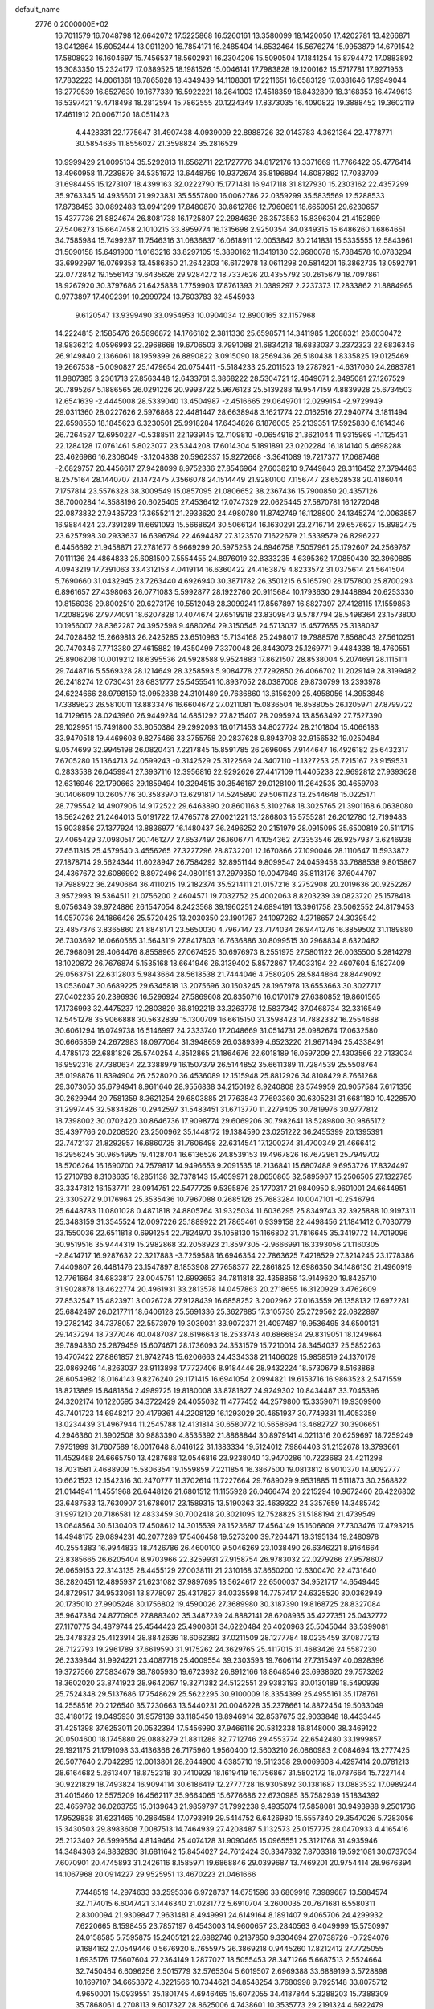 default_name                                                                    
 2776  0.2000000E+02
  16.7011579  16.7048798  12.6642072  17.5225868  16.5260161  13.3580099
  18.1420050  17.4202781  13.4266871  18.0412864  15.6052444  13.0911200
  16.7854171  16.2485404  14.6532464  15.5676274  15.9953879  14.6791542
  17.5808923  16.1604697  15.7456537  18.5602931  16.2304206  15.5090504
  17.1841254  15.8794472  17.0883892  16.3083350  15.2324177  17.0389525
  18.1981526  15.0046141  17.7983828  19.1200162  15.5717781  17.9271953
  17.7832223  14.8061361  18.7865828  18.4349439  14.1108301  17.2211651
  16.6583129  17.0381646  17.9949044  16.2779539  16.8527630  19.1677339
  16.5922221  18.2641003  17.4518359  16.8432899  18.3168353  16.4749613
  16.5397421  19.4718498  18.2812594  15.7862555  20.1224349  17.8373035
  16.4090822  19.3888452  19.3602119  17.4611912  20.0067120  18.0511423
   4.4428331  22.1775647  31.4907438   4.0939009  22.8988726  32.0143783
   4.3621364  22.4778771  30.5854635  11.8556027  21.3598824  35.2816529
  10.9999429  21.0095134  35.5292813  11.6562711  22.1727776  34.8172176
  13.3371669  11.7766422  35.4776414  13.4960958  11.7239879  34.5351972
  13.6448759  10.9372674  35.8196894  14.6087892  17.7033709  31.6984455
  15.1273107  18.4399163  32.0222790  15.1771481  16.9417118  31.8127930
  15.2303162  22.4357299  35.9763345  14.4935601  21.9923831  35.5557800
  16.0062786  22.0359299  35.5835569  12.5288533  17.8738453  30.0892483
  13.0941299  17.8480870  30.8612786  12.7960691  18.6659951  29.6230657
  15.4377736  21.8824674  26.8081738  16.1725807  22.2984639  26.3573553
  15.8396304  21.4152899  27.5406273  15.6647458   2.1010215  33.8959774
  16.1315698   2.9250354  34.0349315  15.6486260   1.6864651  34.7585984
  15.7499237  11.7546316  31.0836837  16.0618911  12.0053842  30.2141831
  15.5335555  12.5843961  31.5090158  15.6491900  11.0163216  33.8297105
  15.3890162  11.3419130  32.9680078  15.7884578  10.0783294  33.6992997
  16.0769353  13.4586350  21.2642303  16.6172978  13.0611298  20.5814201
  16.3862735  13.0592791  22.0772842  19.1556143  19.6435626  29.9284272
  18.7337626  20.4355792  30.2615679  18.7097861  18.9267920  30.3797686
  21.6425838   1.7759903  17.8761393  21.0389297   2.2237373  17.2833862
  21.8884965   0.9773897  17.4092391  10.2999724  13.7603783  32.4545933
   9.6120547  13.9399490  33.0954953  10.0904034  12.8900165  32.1157968
  14.2224815   2.1585476  26.5896872  14.1766182   2.3811336  25.6598571
  14.3411985   1.2088321  26.6030472  18.9836212   4.0596993  22.2968668
  19.6706503   3.7991088  21.6834213  18.6833037   3.2372323  22.6836346
  26.9149840   2.1366061  18.1959399  26.8890822   3.0915090  18.2569436
  26.5180438   1.8335825  19.0125469  19.2667538  -5.0090827  25.1479654
  20.0754411  -5.5184233  25.2011523  19.2787921  -4.6317060  24.2683781
  11.9807385   3.2361713  27.8563448  12.6433761   3.3868222  28.5304721
  12.4649071   2.8495081  27.1267529  20.7895267   5.1886565  26.0291226
  20.9993722   5.9676123  25.5139288  19.9547159   4.8839928  25.6734503
  12.6541639  -2.4445008  28.5339040  13.4504987  -2.4516665  29.0649701
  12.0299154  -2.9729949  29.0311360  28.0227626   2.5976868  22.4481447
  28.6638948   3.1621774  22.0162516  27.2940774   3.1811494  22.6598550
  18.1845623   6.3230501  25.9918284  17.6434826   6.1876005  25.2139351
  17.5925830   6.1614346  26.7264527  12.6950227  -0.5388511  22.1939145
  12.7109810  -0.0654916  21.3621044  11.9315969  -1.1125431  22.1284128
  17.0761461   5.8023077  23.5344208  17.6014304   5.1891891  23.0202284
  16.1814140   5.4698288  23.4626986  16.2308049  -3.1204838  20.5962337
  15.9272668  -3.3641089  19.7217377  17.0687468  -2.6829757  20.4456617
  27.9428099   8.9752336  27.8546964  27.6038210   9.7449843  28.3116452
  27.3794483   8.2575164  28.1440707  21.1472475   7.3566078  24.1514449
  21.9280100   7.1156747  23.6528538  20.4186044   7.1757814  23.5576328
  38.3009549  15.0857095  21.0806652  38.2367436  15.7900850  20.4357126
  38.7000284  14.3588196  20.6025405  27.4536412  17.0747329  22.0625445
  27.5870781  16.1272048  22.0873832  27.9435723  17.3655211  21.2933620
  24.4980780  11.8742749  16.1128800  24.1345274  12.0063857  16.9884424
  23.7391289  11.6691093  15.5668624  30.5066124  16.1630291  23.2716714
  29.6576627  15.8982475  23.6257998  30.2933637  16.6396794  22.4694487
  27.3123570   7.1622679  21.5339579  26.8296227   6.4456692  21.9458871
  27.2781677   6.9669299  20.5975253  24.6946758   7.5057961  25.1792607
  24.2569767   7.0111136  24.4864833  25.6081500   7.5554455  24.8976019
  32.8333235   4.6395362  17.0850430  32.3960885   4.0943219  17.7391063
  33.4312153   4.0419114  16.6360422  24.4163879   4.8233572  31.0375614
  24.5641504   5.7690660  31.0432945  23.7263440   4.6926940  30.3871782
  26.3501215   6.5165790  28.1757800  25.8700293   6.8961657  27.4398063
  26.0771083   5.5992877  28.1922760  20.9115684  10.1793630  29.1448894
  20.6253330  10.8156038  29.8002510  20.6273176  10.5512048  28.3099241
  17.8567897  16.8827397  27.4128115  17.1559853  17.2088296  27.9774091
  18.6207828  17.4074674  27.6519918  23.8309843   9.5787794  28.5498364
  23.1573800  10.1956007  28.8362287  24.3952598   9.4680264  29.3150545
  24.5713037  15.4577655  25.3138037  24.7028462  15.2669813  26.2425285
  23.6510983  15.7134168  25.2498017  19.7988576   7.8568043  27.5610251
  20.7470346   7.7713380  27.4615882  19.4350499   7.3370048  26.8443073
  25.1269771   9.4484338  18.4760551  25.8906208  10.0019212  18.6395536
  24.5928588   9.9524883  17.8621507  28.8538004   5.2074691  28.1115111
  29.7448716   5.5569328  28.1214649  28.3258593   5.9084778  27.7292850
  26.4066702  11.2029149  28.3199482  26.2418274  12.0730431  28.6831777
  25.5455541  10.8937052  28.0387008  29.8730799  13.2393978  24.6224666
  28.9798159  13.0952838  24.3101489  29.7636860  13.6156209  25.4958056
  14.3953848  17.3389623  26.5810011  13.8833476  16.6604672  27.0211081
  15.0836504  16.8588055  26.1205971  27.8799722  14.7129616  28.0243960
  26.9449284  14.6851292  27.8215407  28.2095924  13.8563492  27.7527390
  29.1029951  15.7491800  33.9050384  29.2992093  16.0171453  34.8027724
  28.2101804  15.4066183  33.9470518  19.4469608   9.8275466  33.3755758
  20.2837628   9.8943708  32.9156532  19.0250484   9.0574699  32.9945198
  26.0820431   7.2217845  15.8591785  26.2696065   7.9144647  16.4926182
  25.6432317   7.6705280  15.1364713  24.0599243  -0.3142529  25.3122569
  24.3407110  -1.1327253  25.7215167  23.9159531   0.2833538  26.0459941
  27.3937116  12.3956816  22.9292626  27.4417109  11.4405238  22.9692812
  27.9393628  12.6316946  22.1790663  29.1859494  10.3294515  30.3546167
  29.0128100  11.2642535  30.4659708  30.1406609  10.2605776  30.3583970
  13.6291817  14.5245890  29.5061123  13.2544648  15.0225171  28.7795542
  14.4907906  14.9172522  29.6463890  20.8601163   5.3102768  18.3025765
  21.3901168   6.0638080  18.5624262  21.2464013   5.0191722  17.4765778
  27.0021221  13.1286803  15.5755281  26.2012780  12.7199483  15.9038856
  27.1377924  13.8836977  16.1480437  36.2496252  20.2151979  28.0915095
  35.6500819  20.5111715  27.4065429  37.0980517  20.1461277  27.6537497
  26.1606771   4.1054362  27.3353546  26.9257937   3.6246938  27.6511315
  25.4579540   3.4556265  27.3227296  28.8732201  12.1670866  27.1090046
  28.1110647  11.5933872  27.1878714  29.5624344  11.6028947  26.7584292
  32.8951144   9.8099547  24.0459458  33.7688538   9.8015867  24.4367672
  32.6086992   8.8972496  24.0801151  37.2979350  19.0047649  35.8113176
  37.6044797  19.7988922  36.2490664  36.4110215  19.2182374  35.5214111
  21.0157216   3.2752908  20.2019636  20.9252267   3.9572993  19.5364511
  21.0756200   2.4604571  19.7032752  25.4002063   8.8203239  39.0823720
  25.1578418   9.0756349  39.9724886  26.1547054   8.2423568  39.1960251
  24.6894191  13.3961758  23.5062552  24.8179453  14.0570736  24.1866426
  25.5720425  13.2030350  23.1901787  24.1097262   4.2718657  24.3039542
  23.4857376   3.8365860  24.8848171  23.5650030   4.7967147  23.7174034
  26.9441276  16.8859502  31.1189880  26.7303692  16.0660565  31.5643119
  27.8417803  16.7636886  30.8099515  30.2968834   8.6320482  26.7968091
  29.4064476   8.8558965  27.0674525  30.6976973   8.2551975  27.5801122
  26.0035500   5.2814279  18.1020872  26.7676874   5.1535168  18.6641946
  26.3139402   5.8572867  17.4033194  22.4607604   5.1827409  29.0563751
  22.6312803   5.9843664  28.5618538  21.7444046   4.7580205  28.5844864
  28.8449092  13.0536047  30.6689225  29.6345818  13.2075696  30.1503245
  28.1967978  13.6553663  30.3027717  27.0402235  20.2396936  16.5296924
  27.5869608  20.8350716  16.0170179  27.6380852  19.8601565  17.1736993
  32.4475237  12.2803829  36.8192218  33.3263778  12.5837342  37.0468734
  32.3316549  12.5451278  35.9066888  30.5632839  15.1300709  16.6615150
  31.3598423  14.7882332  16.2554688  30.6061294  16.0749738  16.5146997
  24.2333740  17.2048669  31.0514731  25.0982674  17.0632580  30.6665859
  24.2672983  18.0977064  31.3948659  26.0389399   4.6523220  21.9671494
  25.4338491   4.4785173  22.6881826  25.5740254   4.3512865  21.1864676
  22.6018189  16.0597209  27.4303566  22.7133034  16.9592316  27.7380634
  22.3388979  16.1507379  26.5144852  35.6611389  11.7284539  25.5508764
  35.0198876  11.8394904  26.2528020  36.4536089  12.1515948  25.8812926
  34.8108429   8.7661268  29.3073050  35.6794941   8.9611640  28.9556838
  34.2150192   8.9240808  28.5749959  20.9057584   7.6171356  30.2629944
  20.7581359   8.3621254  29.6803885  21.7763843   7.7693360  30.6305231
  31.6681180  10.4228570  31.2997445  32.5834826  10.2942597  31.5483451
  31.6713770  11.2279405  30.7819976  30.9777812  18.7398002  30.0702420
  30.8646736  17.9098774  29.6069206  30.7982641  18.5289800  30.9865172
  35.4397766  20.0208520  23.2500962  35.1448172  19.1384590  23.0251222
  36.2455399  20.1395391  22.7472137  21.8292957  16.6860725  31.7606498
  22.6314541  17.1200274  31.4700349  21.4666412  16.2956245  30.9654995
  19.4128704  16.6136526  24.8539153  19.4967826  16.7672961  25.7949702
  18.5706264  16.1690700  24.7579817  14.9496653   9.2091535  18.2136841
  15.6807488   9.6953726  17.8324497  15.2710783   8.3103635  18.2851138
  32.7378143  15.4059971  28.0650865  32.5895967  15.2506505  27.1322785
  33.3347812  16.1537711  28.0914751  22.5477725   9.5395876  25.1770317
  21.9840950   8.9601001  24.6644951  23.3305272   9.0176964  25.3535436
  10.7967088   0.2685126  25.7683284  10.0047101  -0.2546794  25.6448783
  11.0801028   0.4871818  24.8805764  31.9325034  11.6036295  25.8349743
  32.3925888  10.9197311  25.3483159  31.3545524  12.0097226  25.1889922
  21.7865461   0.9399158  22.4498456  21.1841412   0.7030779  23.1550036
  22.6511818   0.6991254  22.7824970  35.1058130  15.1166802  31.7816645
  35.3419772  14.7019096  30.9519516  35.9444319  15.2982868  32.2058923
  21.8597305  -2.9666991  16.3393056  21.1160305  -2.8414717  16.9287632
  22.3217883  -3.7259588  16.6946354  22.7863625   7.4218529  27.3214245
  23.1778386   7.4409807  26.4481476  23.1547897   8.1853908  27.7658377
  22.2861825  12.6986350  34.1486130  21.4960919  12.7761664  34.6833817
  23.0045751  12.6993653  34.7811818  32.4358856  13.9149620  19.8425710
  31.9028878  13.4622774  20.4961931  33.2813578  14.0457863  20.2718655
  16.3120929   3.4762609  27.8532547  15.4823971   3.0026728  27.9128439
  16.6858252   3.2002962  27.0163559  26.1358132  17.6972281  25.6842497
  26.0217711  18.6406128  25.5691336  25.3627885  17.3105730  25.2729562
  22.0822897  19.2782142  34.7378057  22.5573979  19.3039031  33.9072371
  21.4097487  19.9536495  34.6500131  29.1437294  18.7377046  40.0487087
  28.6196643  18.2533743  40.6866834  29.8319051  18.1249664  39.7894830
  25.2879459  15.6074671  28.1736093  24.3531579  15.7210014  28.3454037
  25.5852263  16.4707422  27.8861857  21.9742748  15.6206663  24.4334338
  21.1406029  15.9858519  24.1370179  22.0869246  14.8263037  23.9113898
  17.7727406   8.9184446  28.9432224  18.5730679   8.5163868  28.6054982
  18.0164143   9.8276240  29.1171415  16.6941054   2.0994821  19.6153716
  16.9863523   2.5471559  18.8213869  15.8481854   2.4989725  19.8180008
  33.8781827  24.9249302  10.8434487  33.7045396  24.3202174  10.1220595
  34.3722429  24.4055032  11.4777452  44.2579800  15.3359071  19.9309900
  43.7401723  14.6948217  20.4179361  44.2208129  16.1293029  20.4651937
  30.7749331  11.4053359  13.0234439  31.4967944  11.2545788  12.4131814
  30.6580772  10.5658694  13.4682727  30.3906651   4.2946360  21.3902508
  30.9883390   4.8535392  21.8868844  30.8979141   4.0211316  20.6259697
  18.7259249   7.9751999  31.7607589  18.0017648   8.0416122  31.1383334
  19.5124012   7.9864403  31.2152678  13.3793661  11.4529488  24.6665750
  13.4287688  12.0546816  23.9238040  13.9470286  10.7223683  24.4211298
  18.7031581   7.4688909  15.5806354  19.1559859   7.2211854  16.3867500
  19.0813812   6.9010370  14.9092777  10.6621523  12.1542316  30.2470777
  11.3702614  11.7227664  29.7689029   9.9531885  11.5111873  30.2568822
  21.0144941  11.4551968  26.6448126  21.6801512  11.1155928  26.0466474
  20.2215294  10.9672460  26.4226802  23.6487533  13.7630907  31.6786017
  23.1589315  13.5190363  32.4639322  24.3357659  14.3485742  31.9971210
  20.7186581  12.4833459  30.7002418  20.3021095  12.7528825  31.5188194
  21.4739549  13.0648564  30.6130403  17.4508612  14.3015539  28.1523687
  17.4564149  15.1606809  27.7303476  17.4793215  14.4948175  29.0894231
  40.2077289  17.5406458  19.5273200  39.7264471  18.3195134  19.2480978
  40.2554383  16.9944833  18.7426786  26.4600100   9.5046269  23.1038490
  26.6346221   8.9164664  23.8385665  26.6205404   8.9703966  22.3259931
  27.9158754  26.9783032  22.0279266  27.9578607  26.0659153  22.3143135
  28.4455129  27.0038111  21.2310168  37.8650200  12.6300470  22.4731640
  38.2820451  12.4895937  21.6231082  37.9897695  13.5624617  22.6500037
  34.9521717  14.6549445  24.8729517  34.9533061  13.8778097  25.4317827
  34.0335598  14.7757417  24.6325520  30.0362949  20.1735010  27.9905248
  30.1756802  19.4590026  27.3689980  30.3187390  19.8168725  28.8327084
  35.9647384  24.8770905  27.8883402  35.3487239  24.8882141  28.6208935
  35.4227351  25.0432772  27.1170775  34.4879744  25.4544423  25.4900861
  34.6220484  26.4020963  25.5045044  33.5399081  25.3478323  25.4123914
  28.8842636  18.6062382  37.0211509  28.1277784  18.0235459  37.0877213
  28.7122793  19.2961789  37.6619590  31.9175262  24.3629765  25.4117015
  31.4683426  24.5587230  26.2339844  31.9924221  23.4087716  25.4009554
  39.2303593  19.7606114  27.7315497  40.0928396  19.3727566  27.5834679
  38.7805930  19.6723932  26.8912166  18.8648546  23.6938620  29.7573262
  18.3602020  23.8741923  28.9642067  19.3271382  24.5122551  29.9383193
  30.0130189  18.5490939  25.7524348  29.5137686  17.7548629  25.5622295
  30.9100009  18.3354399  25.4955161  35.1178761  14.2558516  20.2126540
  35.7230663  13.5440231  20.0046228  35.2378661  14.8872454  19.5033049
  33.4180172  19.0495930  31.9579139  33.1185450  18.8946914  32.8537675
  32.9033848  18.4433445  31.4251398  37.6253011  20.0532394  17.5456990
  37.9466116  20.5812338  16.8148000  38.3469122  20.0504600  18.1745880
  29.0883279  21.8811288  32.7712746  29.4553774  22.6542480  33.1999857
  29.1921175  21.1791098  33.4136366  26.7175960   1.9560400  12.5603210
  26.0860983   2.0084694  13.2777425  26.5077640   2.7042295  12.0013801
  28.2644900   4.6385710  19.5112358  29.0069608   4.4297414  20.0781213
  28.6164682   5.2613407  18.8752318  30.7410929  18.1619419  16.1756867
  31.5802172  18.0787664  15.7227144  30.9221829  18.7493824  16.9094114
  30.6186419  12.2777728  16.9305892  30.1381687  13.0883532  17.0989244
  31.4015460  12.5575209  16.4562117  35.9664065  15.6776686  22.6730985
  35.7582939  15.1834392  23.4659782  36.0263755  15.0139643  21.9859797
  31.7992238   9.4935074  17.5858081  30.9493988   9.2501736  17.9529838
  31.6231465  10.2864584  17.0793919  29.5414752   6.6426980  15.5557340
  29.3547026   5.7283056  15.3430503  29.8983608   7.0087513  14.7464939
  27.4208487   5.1132573  25.0157775  28.0470933   4.4165416  25.2123402
  26.5999564   4.8149464  25.4074128  31.9090465  15.0965551  25.3121768
  31.4935946  14.3484363  24.8832830  31.6811642  15.8454027  24.7612424
  30.3347832   7.8703318  19.5921081  30.0737034   7.6070901  20.4745893
  31.2426116   8.1585971  19.6868846  29.0399687  13.7469201  20.9754414
  28.9676394  14.1067968  20.0914227  29.9525951  13.4670223  21.0461666
   7.7448519  14.2974633  33.2595336   6.9728737  14.6751596  33.6809918
   7.3989687  13.5884574  32.7174015   6.6047421   3.1446340  21.0281772
   5.6910704   3.2600035  20.7671681   6.5580311   2.8300094  21.9309847
   7.9631481   8.4949991  24.6149164   8.1891407   9.4065706  24.4299932
   7.6220665   8.1598455  23.7857197   6.4543003  14.9600657  23.2840563
   6.4049999  15.5750997  24.0158585   5.7595875  15.2405121  22.6882746
   0.2137850   9.3304694  27.0738726  -0.7294076   9.1684162  27.0549446
   0.5676920   8.7655975  26.3869218   0.9445260  17.8212412  27.7725055
   1.6935176  17.5607604  27.2364149   1.2877027  18.5055453  28.3471266
   5.6687513   2.5524664  32.7450464   6.6096256   2.5015779  32.5765304
   5.6019507   2.6969388  33.6889199   3.5728898  10.1697107  34.6653872
   4.3221566  10.7344621  34.8548254   3.7680998   9.7925148  33.8075712
   4.9650001  15.0939551  35.1801745   4.6946465  15.6072055  34.4187844
   5.3288203  15.7388309  35.7868061   4.2708113   9.6017327  28.8625006
   4.7438601  10.3535773  29.2191324   4.6922479   9.4311994  28.0201578
   4.2535983  15.0619368  28.0446903   3.4841908  14.9790579  28.6080507
   4.9122241  15.4806767  28.5988571   0.9047598  12.2824596  27.7176491
   0.6534502  11.3903814  27.9569644   0.1301643  12.6415778  27.2849046
   6.3311812  28.9774945  26.2885487   5.7698563  28.2552791  26.5705967
   6.3366593  28.9175995  25.3332402  10.4362221  22.9953129  33.3686067
  10.8456774  22.9400358  32.5051702   9.5639517  22.6212042  33.2444337
   7.4623722  24.2104556  26.9346795   7.4327961  24.9536995  26.3322299
   7.6934833  24.5961419  27.7797035   4.4269625  28.1616409  29.4187112
   4.5890272  28.1128547  30.3608294   4.6089299  29.0734493  29.1912795
   0.1794292  25.0992301  21.0474516   1.1320411  25.1573903  21.1207989
  -0.0611953  24.3730345  21.6227530   6.9277406  13.1648343  28.8146382
   7.3151413  14.0226794  28.9885761   7.2885816  12.9065974  27.9664995
  13.5973078  21.7435513  19.6224631  13.4197082  21.7778135  18.6825076
  14.1557830  22.5029977  19.7885305  12.0582235  17.4946540  33.9163098
  12.5895805  16.9577402  33.3284193  11.2473458  16.9981685  34.0268150
  -2.8595277  30.2993198  25.0761433  -2.7399972  29.6539416  24.3794142
  -3.7103693  30.0843458  25.4583559   4.4771308  22.9947833  28.8527957
   4.7143995  22.3885044  28.1511110   3.9045302  23.6360123  28.4318613
   3.2654051  22.5831169  21.0747058   3.0281672  21.8150288  20.5550995
   2.5733117  22.6503591  21.7325181  19.1691045  23.1361127  36.8772682
  20.0000887  23.2705214  37.3329341  18.5423883  23.6773325  37.3574137
   9.2566948  26.0269175  17.5330079   9.7065680  25.2172349  17.7743790
   8.6741833  26.2064244  18.2710388   9.4587464  13.1563894  35.6055737
   8.9600782  12.8005202  34.8701018   8.7951620  13.5237681  36.1894577
  11.6582499  25.8170071  20.2430542  11.8408732  25.4778421  21.1193234
  11.1359873  25.1322488  19.8252267   8.8237040  26.5172068  32.2622192
   9.6961103  26.8707625  32.0886178   8.4348516  26.4025042  31.3951154
   6.2620203  20.3087938  31.3948569   5.6479414  19.7878887  30.8773660
   5.8339379  21.1597055  31.4893374   7.6075497  12.1320870  31.2457680
   7.9589011  11.3175915  30.8860721   7.5236726  12.7117316  30.4886627
   9.4042598  27.0492728  27.7064489   8.9402778  27.0760266  26.8696474
   9.9984423  27.7990633  27.6749366   2.3311120  23.3292558  24.1196366
   2.0727610  24.1388293  24.5601788   3.2773168  23.4124316  24.0012722
  23.9117877  25.4073597  26.8675484  24.5071053  24.6835150  27.0621702
  24.0080859  25.5501197  25.9259656  12.5001968  22.1286782  22.0890123
  12.8015685  22.0630083  21.1828697  13.2927145  22.3161184  22.5920170
   4.8787171  12.0096192  30.0840428   5.1415637  12.2354074  30.9763226
   5.5419995  12.4186811  29.5282042   4.8136553  12.7615035  32.7703908
   4.0121409  13.1497945  33.1211565   5.1385026  12.2033681  33.4769253
   7.7854586   3.7985937  29.7340243   7.1832215   3.1354174  29.3967715
   7.8973544   3.5730461  30.6575173   9.8174983  20.4573922  22.1144099
   9.4412097  19.5788152  22.1667653  10.7604345  20.3101018  22.0408660
   7.2951770  21.6946525  21.9596955   8.1314966  21.2351375  22.0348442
   6.6364940  21.0247293  22.1429207   2.5020157  28.2025657  25.1085698
   3.2001015  27.6700687  25.4898244   2.7672282  28.3284901  24.1975060
  13.6249296  28.4874440  33.6520279  13.4358491  29.4234131  33.7186781
  14.5555505  28.4461776  33.4318603   1.5222436  24.4004779  30.3521031
   1.5701149  23.4526826  30.4771008   0.5900641  24.5788960  30.2278442
  13.1300062  27.1092005  35.9053681  12.4240987  26.5002587  35.6883051
  13.3094195  27.5698786  35.0857228  -1.4189270  12.9941416  30.2866472
  -1.2977271  13.6210666  30.9997442  -1.0928142  13.4487968  29.5100064
   2.6487781  13.4775303  29.7292795   3.3950991  12.8895668  29.8456230
   2.0608324  13.0046103  29.1402986   2.1132334  21.0012295  19.0700671
   2.2286751  21.9132375  18.8033343   2.7240110  20.5114643  18.5193289
   3.7849562  25.6570820  31.6270591   3.1978554  25.3634073  30.9304245
   3.4115626  25.2868740  32.4269060   4.6176209  18.5551328  24.9621749
   3.9477051  18.0223189  25.3906070   5.4035068  18.0088650  24.9765477
  10.2690753  20.1136771  26.2273893  11.0687249  20.3422855  25.7535426
   9.8151041  20.9477698  26.3475196  10.6365970  25.2321220  29.4094838
  10.1908402  26.0000311  29.0519250   9.9292929  24.6274574  29.6338351
   2.8663085  16.6920491  26.3288358   2.2880420  16.1595867  25.7826458
   3.3511363  16.0562588  26.8550911   5.3422538  31.2251271  21.1469543
   5.3119234  31.9901011  20.5723878   4.9418649  30.5236972  20.6332261
  11.4333300   2.5737998  23.2765521  11.0854856   3.0741147  24.0147399
  12.3350824   2.3729549  23.5270230   8.3336394  21.7607880  27.5142810
   8.1037648  22.6065901  27.1295626   7.5080942  21.2769983  27.5398638
   4.0954839  27.3820264  18.3216508   3.2932820  27.0127104  17.9524494
   4.7672652  27.2007176  17.6643314   5.6240768  19.9887577  22.6740330
   5.3725211  19.6142923  23.5182648   5.4771547  19.2821443  22.0452697
  11.6201932  28.5856634  28.4937301  11.9803659  28.3168614  29.3388649
  11.5312857  29.5362278  28.5626836  10.6469610  24.8046962  25.4163754
  10.9749548  23.9089164  25.3374410  11.2946465  25.2496172  25.9629837
  10.0459293  23.8345290  18.9732636   9.7848562  23.0917150  18.4289291
  10.0006540  23.5021315  19.8697533   6.8079686  11.2442844  17.2617286
   6.2078342  10.7843497  17.8486960   7.4843003  10.5986846  17.0567695
   7.8510496  17.0219944  31.7217586   8.5078333  17.7159832  31.7787366
   7.2237325  17.2284415  32.4146400  14.2527076  24.9132821  33.3856336
  13.4657619  25.2049629  33.8459277  14.3675007  25.5500940  32.6802791
  11.6990982  22.7813945  30.7506525  11.1160118  22.0479193  30.5550603
  11.4757590  23.4454353  30.0984246   7.7542758  21.9323871  33.5499529
   7.2991987  21.1586438  33.2176006   7.4122420  22.0491340  34.4363021
   9.5927828  15.8860140  27.5045965   9.5773087  15.3619464  28.3054370
   9.4791165  15.2489851  26.7992554   7.8171667  29.2200494  20.4812376
   8.0075779  28.4578556  21.0280795   8.6097661  29.7544264  20.5308285
  10.1109979  18.4563632  31.6030829  10.7138444  18.3146137  32.3329561
  10.6028686  18.1814477  30.8293151  10.6394532  26.7352098  38.2036990
  11.5614385  26.5553413  38.0197911  10.1868122  25.9233689  37.9750895
   1.8839743  20.8910198  25.7929080   2.2160638  20.2385693  25.1762584
   2.0452766  21.7308705  25.3629498   8.6981863  34.2510298  27.9501564
   8.3269889  35.0375795  28.3498863   8.2419920  34.1699251  27.1125761
   8.6905968  14.3520678  21.2812065   8.4067756  14.0605414  20.4147829
   7.9049170  14.7304653  21.6758637   9.9656884  23.1639021  21.6581225
  10.8562438  23.1375904  22.0080520   9.6337471  22.2745307  21.7808633
   1.1289727  21.2825398  30.4720851   0.9263055  20.3700636  30.6783498
   1.9530259  21.2410767  29.9868541   0.2809706  10.8113871  33.9827246
   0.2284771  10.2163168  34.7306334   0.9739819  10.4450766  33.4333761
   6.6547322  13.1713887  19.6065693   6.8835715  12.4221527  20.1565784
   6.4364153  12.7873374  18.7574085   8.8088408   9.6065064  30.1353083
   8.0376852   9.0434254  30.0682955   9.4697766   9.1727137  29.5956605
  13.2502874  20.6005974  26.0767204  13.0109511  20.1284269  26.8742196
  14.1018326  20.9900130  26.2753609  16.5003800  38.9596650  24.8668003
  17.0936185  39.2429085  25.5625538  16.5356454  38.0035743  24.8964446
  17.9272334  22.7182147  25.5667630  18.1228371  21.8545584  25.2033501
  18.6470829  22.8914258  26.1734313  15.6559885  20.3910618  32.6976903
  15.9829376  21.2906460  32.6884971  15.0943345  20.3482491  33.4716049
   0.0932301  27.9743679  26.1485313   0.0441444  28.5911936  26.8788384
   0.8921252  28.2191622  25.6815472  13.7740595   9.9336701  31.0025701
  14.1748582   9.2401656  30.4785054  14.4069010  10.6512707  30.9744123
   4.3372491  27.0967322  27.0130252   4.0520257  27.6788206  27.7173351
   4.0665058  26.2242714  27.2989311  12.0093151  20.1339809  28.4300029
  11.4716994  20.4401137  29.1604028  11.4201445  20.1499153  27.6757776
  11.0311434  36.0827366  15.7834080  11.6581546  35.4117092  16.0532431
  10.4092451  35.6181031  15.2234169  11.3525175  25.3184732  34.2497324
  10.9600556  24.5436229  33.8474731  11.0952143  26.0415963  33.6777885
   4.3921553  17.8295675  21.4904709   4.2903625  16.8893707  21.6384573
   3.9193219  17.9962601  20.6750729  14.2826863  22.7536417  38.9668894
  14.2290540  22.4306656  38.0674219  14.6028908  22.0057506  39.4712303
  12.9334187  11.8196634  28.8471425  13.8073303  11.6835057  28.4811214
  12.9511451  12.7160682  29.1823679   2.7404776  21.1005826  13.5891176
   3.6385574  20.8823232  13.8382108   2.4650945  21.7529291  14.2331983
   5.9269784   9.1327434  26.3552760   5.3695494   8.6226417  25.7676529
   6.8119466   9.0113868  26.0112765   6.8725711   5.6804627  27.2700106
   7.4636220   5.3335014  27.9382234   6.2811018   6.2595051  27.7507453
  10.4081136  12.0827287  22.4442939  10.0705832  11.7558579  23.2782367
   9.7977975  12.7764383  22.1942678  11.9516443   8.6968019  32.5993070
  12.6104793   9.0395271  31.9953966  11.7048491   7.8494252  32.2287984
   9.7991628  16.2551291  34.2804574   9.4271440  15.9896504  35.1215013
   9.3406585  15.7169609  33.6351818  10.3896567  14.3048066  25.0272746
  10.3490363  13.3582960  25.1640208  11.2534004  14.4544129  24.6428314
  15.7390900  16.9518267  29.0942713  15.0044777  17.0860008  28.4954608
  15.4879366  17.4204265  29.8902411  15.3777421  14.1950561  32.5701637
  15.6239090  14.5679550  33.4166743  14.4454975  14.3938732  32.4828505
   7.3366799  30.1565310  17.7122639   7.1518708  30.1742955  18.6512856
   8.2800464  30.3066337  17.6509401  12.7447605  17.2758328  24.3870386
  13.2885257  17.5302333  25.1325798  12.7037922  16.3207295  24.4353193
  17.6037623  17.0948503  21.6095998  16.8139827  17.1476557  22.1478298
  17.2845157  16.8603834  20.7381993  15.8370515  20.3626257  29.3230936
  16.3363152  20.2083786  30.1250758  15.0859219  20.8845835  29.6052216
  10.8954750  28.3398594  23.8268766  11.3926629  28.9359647  23.2667922
  11.5629503  27.8332110  24.2894952  10.2850252  30.3308019  20.4658259
  11.0492354  29.7579261  20.4023600  10.5216474  30.9724507  21.1355487
   7.4889582  11.1227679  23.5082383   7.4442089  10.6403350  22.6827156
   6.6559082  11.5916747  23.5570838   4.7664253  12.8700222  26.3747066
   4.6029979  13.6223462  26.9435053   5.2967359  12.2775692  26.9076250
  16.9060621  31.0333450  21.5112882  17.0094205  31.8928311  21.9197395
  16.1287740  31.1221706  20.9597766  11.1922151  34.0060716  26.6709767
  10.5960814  33.4873824  26.1307749  10.7235907  34.8264032  26.8248567
  15.9624012  29.9874199  24.7751401  15.2353250  29.7860668  25.3642487
  16.2022665  30.8888011  24.9901014  16.1651202  30.6890781  18.2519035
  15.2758108  30.3602067  18.3830681  16.0850383  31.6386613  18.3419621
  13.8314783  32.5422752  23.2692829  14.6666920  32.8805110  23.5921551
  13.5377227  31.9385698  23.9515433  16.0571571  25.5807986  25.1326713
  16.5855689  26.2633758  24.7190276  15.9392003  24.9217065  24.4486277
  25.1934246  22.8375631  24.0241100  25.9296281  23.0859740  23.4650678
  24.4217426  22.9546657  23.4700110  19.4091030  25.8175778  18.2563250
  18.5257329  25.9925715  18.5807728  19.4475302  24.8652379  18.1679849
  16.6785794  23.6893827  23.3690495  17.1469636  23.4875103  24.1790468
  16.7090078  22.8758120  22.8656524  15.3394707  26.6442479  13.1182931
  15.4586537  25.8400800  12.6129801  16.2287191  26.9273940  13.3311254
  23.8188632  34.2592775  15.8216234  23.8952311  33.3194196  15.9861437
  23.6678459  34.3258917  14.8787617  21.3564776  32.0909553  14.3881948
  21.8488863  32.2742446  15.1883013  20.4928391  32.4724379  14.5457749
  18.6311171  39.9598883  22.4081760  17.8312767  39.4386354  22.4773326
  19.0885372  39.8075325  23.2350898  21.3406952  21.8575563  24.7943838
  22.2547927  21.7580329  25.0603776  20.9497208  22.4002341  25.4791258
   6.2798826  -2.5090828  13.5379292   6.9876407  -3.1212203  13.7394188
   6.7164455  -1.7681498  13.1176161   4.0402382   4.8069241  13.3191443
   3.1240041   4.5471550  13.4154094   4.4248147   4.6528053  14.1820349
  -0.9444237   4.5558814  24.1441941  -0.1476953   5.0654526  24.2918179
  -0.6433272   3.6484172  24.0985701   5.2088891   7.3553964   6.0315015
   4.4437250   7.9305098   6.0322166   5.8049188   7.7489609   6.6687514
   6.7508521   5.1621392  23.3658470   7.6763610   5.2880063  23.5751855
   6.4314733   4.5645805  24.0419777   5.4205167   5.0085305  16.1092173
   5.2527640   5.9432123  15.9889647   6.2514094   4.9733478  16.5831491
   6.0589071  -2.1753859  10.3118575   5.2701088  -2.3244391  10.8332136
   6.0633732  -2.8896677   9.6746657   6.3471941   8.4604241  11.7920117
   6.7546194   8.7601927  12.6046465   5.6303623   9.0767517  11.6419308
   8.3342303   4.7259945  17.0839619   8.8509625   4.6542427  17.8865025
   8.0506830   3.8302951  16.9007804  12.4573592  -2.9241785  12.3996756
  12.3909806  -2.4547091  13.2311948  12.0268824  -3.7633022  12.5633613
   9.6773008  10.5740784  17.0024990   9.6618983  10.5472817  16.0457982
  10.2060676  11.3439630  17.2120588   8.0607755   1.9858054  16.4845263
   7.4373844   1.8052471  17.1880988   8.8587258   1.5274911  16.7480698
  -0.4522780   7.6518879  15.8265234  -0.8746725   8.1781239  16.5054125
  -0.4140643   6.7698319  16.1963191  14.9342728  -2.1043372   2.7889693
  14.8350275  -1.2498820   2.3691021  14.1279261  -2.2192233   3.2917993
   2.9518755   0.4968530  20.6583033   3.0667261  -0.2021352  20.0145202
   3.6096500   0.3147935  21.3294359   7.7526127   2.8397802  13.8059044
   7.7332662   2.6780777  14.7491487   8.6274505   2.5630097  13.5333450
  12.1872669   8.0580706  20.4126785  11.6867466   8.8645836  20.5361616
  11.5898370   7.3614050  20.6846461   9.8038520  -5.4369998  16.2267940
   9.9978910  -5.2144464  17.1373162   9.8609710  -4.6037568  15.7591667
  11.8150556   5.8217106  15.5321401  11.7011675   6.7401637  15.7764867
  10.9468953   5.5415728  15.2422224   3.9652428   7.0739783  18.7273304
   4.2990542   6.7486236  19.5633603   3.7028861   6.2861053  18.2512455
  20.5004701   2.4092240  15.4703079  20.7586425   2.1573637  14.5836596
  19.6154908   2.0585871  15.5707930   5.6538779   0.7298783  13.5621494
   6.5142311   0.4951819  13.2143824   5.7990078   1.5563836  14.0226470
  21.4571043  -2.9592099  13.5152791  21.1811130  -2.0870547  13.2334886
  21.8468526  -2.8198819  14.3783641   8.2091922  11.8712675  12.5978796
   8.8907930  12.4015259  13.0107697   8.5592299  10.9804335  12.6088405
   4.0680039   0.5937460  11.0548046   4.5212386   0.5701699  11.8975704
   4.6459819   1.1024971  10.4861698   2.8364689  10.6420670  23.1170860
   3.3976844  11.1376400  22.5206998   2.6697938  11.2425498  23.8436337
   1.4326938  15.4256933  17.1639540   0.7169213  14.7903321  17.1787086
   2.2191428  14.8973782  17.0275245   9.8094830   2.1217183  20.9283156
  10.4661867   2.2892891  21.6042535   9.6874789   1.1724392  20.9430082
   8.7236338   4.0675647  19.6048161   7.8151161   3.9952693  19.8973923
   9.1981970   3.4290305  20.1370713  10.9384597   1.0748466  12.4089142
  10.6254013   0.5303776  11.6865709  10.5963092   1.9478637  12.2165444
  14.2064179   4.3764868  13.8441979  13.6329832   5.1053962  13.6073530
  13.6084728   3.6548899  14.0391118   9.2284386   2.3879117   9.0937465
   9.6671416   2.9734602   8.4765719   8.5413760   2.9258439   9.4872001
  11.4877505  -2.8000895  16.0968781  12.3393990  -2.4270703  15.8693186
  10.8522447  -2.2172563  15.6813426  10.3543542  -4.6664254  19.0135522
  10.9080529  -3.9200494  19.2428393  10.4330784  -5.2611312  19.7594472
  -2.6706079   8.2927197   2.7130926  -3.2780575   7.6908140   2.2830386
  -3.2152616   8.7836973   3.3283366   6.0290645   2.7959461   9.4347858
   5.9148909   3.6058097   8.9374759   6.0603665   3.0785306  10.3487869
   5.9990538   3.7611654  11.8852815   6.6573170   3.4504836  12.5068909
   5.2933655   4.1026914  12.4344591  12.3692682   3.7208161  17.5938109
  12.6552652   4.6120705  17.7940688  11.7971421   3.8182082  16.8326156
  10.9739034  11.9573611  13.4360583  11.2119098  12.5056586  14.1836910
  10.8878819  11.0771885  13.8022936   1.7716693  11.7747276  14.6099555
   1.6705320  10.9159387  14.1994865   1.0563826  12.2984567  14.2489783
   6.3239351  -2.3159431  28.7950510   5.9558833  -3.1740528  29.0058054
   6.6245762  -1.9712097  29.6358873   3.0396633  -2.3652916  10.9528554
   2.9487903  -1.4221606  10.8169222   2.6148532  -2.7591356  10.1908481
  13.7310533   7.4340791  10.6867192  13.7283305   7.2679674  11.6293917
  13.1500728   8.1864634  10.5744186   1.1686558   1.6252635  18.5851676
   1.6505099   1.2927878  19.3424710   1.4632190   1.0800453  17.8556463
   9.0905993   7.8444571  17.2818831  10.0160874   7.7046804  17.4822981
   9.0316413   8.7732305  17.0579732  14.8610779  -0.9375950  18.5149848
  15.2401433  -0.5193173  17.7419486  14.8454240  -1.8700564  18.2993404
   6.9266619   1.3089209  23.3815398   6.6858220   1.6860256  24.2277194
   7.8820303   1.2552297  23.4064487   1.2615967  -2.0340247  20.8211951
   0.6468742  -2.5982928  20.3522072   1.7317671  -2.6270539  21.4072736
   4.9551172   9.8691628  18.4495239   4.5720646   9.1878798  17.8969336
   5.2025374   9.4138069  19.2543009   6.7855427  11.5659663   7.7664270
   6.6042974  10.6954864   7.4119601   6.0575299  11.7377064   8.3636995
   8.2315969   5.1896363  10.9233614   7.3163764   4.9703544  11.0980578
   8.2025138   6.0823586  10.5792205   9.3134732  -0.6511434  21.2837088
   9.7336898  -1.5083922  21.3528049   8.3794661  -0.8332047  21.3872281
   6.6831981   7.9992866  22.1315031   7.1183226   7.6645548  21.3473774
   6.2003698   7.2482555  22.4765552  15.4222281  11.2719937  27.5553956
  15.2663550  10.4938629  28.0906039  15.5812459  10.9297289  26.6757366
   7.5988879  10.5871716  20.4371263   7.2646336   9.6918735  20.4914141
   8.5310004  10.4836320  20.2456122  10.8715468  12.0514324  10.6885025
  11.1712024  11.1460711  10.7707168  10.5135854  12.2644401  11.5503164
  17.8161915   1.1018804  15.7507775  17.2159232   1.6233747  16.2836504
  17.4410741   0.2212909  15.7597675   4.7600566   7.2512108  15.0862414
   4.6528375   7.1882071  14.1371542   3.8740100   7.3957376  15.4183036
  10.0180990   3.5216890  11.9962070  10.8421591   3.9836958  11.8422381
   9.3432649   4.1261973  11.6873374  11.0667497  -4.9880965  13.0378931
  11.3202669  -5.3531843  12.1901480  11.8236022  -5.1453797  13.6024001
  -1.9452433  12.4583265  21.7136219  -2.1358455  12.6115768  22.6390499
  -1.5298553  11.5961735  21.6942130   8.0056373   4.0487950   6.1908538
   7.7536030   4.7723249   5.6170811   7.6774552   3.2663091   5.7478593
   7.3278874  -6.5813789  22.4193913   8.2325560  -6.7520686  22.6814438
   7.3074796  -6.7827261  21.4838301  16.8690223  10.4522405  10.4822067
  15.9513608  10.5232326  10.7450551  17.2926219   9.9991428  11.2112455
  14.4056771  10.2423722  11.6995680  14.4181922  10.0068410  12.6272534
  13.4893334  10.1458332  11.4402878   7.9510402   7.5220856  19.8309973
   8.0899848   7.8047748  18.9271095   8.2798746   6.6234397  19.8541339
   0.8845932  10.6520686  19.5645479   0.0668940  10.5615784  20.0538447
   1.4480608   9.9594617  19.9095578   6.0377208   1.4610323  28.8372207
   5.3933062   1.8095111  29.4532759   5.5443463   1.3189338  28.0293708
   5.5939074  13.3746729  14.7762079   5.7168616  12.4254134  14.7716653
   4.8918738  13.5222236  15.4099346  18.6073059   6.8471470  18.7719712
  19.3131501   6.2034043  18.7118791  18.4004101   6.8892774  19.7055937
   9.0414086  14.1027515  10.2882108   8.3178168  13.5271194  10.5357881
   9.8283468  13.5852467  10.4589412  14.2506447   3.3886026  20.3459621
  13.7435900   4.0421879  19.8643465  14.0478461   3.5583806  21.2658969
  13.9920076  16.4438716  12.0269378  14.5981855  16.0836263  12.6742426
  13.2851823  16.8258403  12.5472547   9.9043776  -0.9483615  14.6484975
   8.9977490  -0.9604556  14.9552714   9.8392307  -0.7382368  13.7169207
  10.2571946   7.4476380  11.8957307   9.8330622   6.9518896  12.5961427
  10.8001099   6.8034951  11.4412476  13.0974083   7.1739707  13.4498871
  13.2716668   8.0257607  13.8502863  12.8544071   6.6095488  14.1837877
  11.7727782   7.4359481  29.4222243  12.6721856   7.1251837  29.5257800
  11.2306464   6.6819002  29.6540360   3.3184864  13.1971917  16.4986535
   2.8069305  12.7589238  15.8186067   3.1267835  12.7052109  17.2970498
   1.7977540   9.3654435  13.4211466   0.8498698   9.2443277  13.3656652
   2.1633437   8.5287866  13.1337769  14.3937342  -0.6550764  26.5038913
  14.1291620  -1.0946511  27.3119801  14.0378390  -1.2039438  25.8050958
  18.0875714   1.5124552  23.2109685  17.6579709   1.2691691  22.3909154
  18.8251376   0.9067195  23.2838528   4.7686442   9.4443072   9.4534908
   5.3961317   9.3483395   8.7370541   4.3248829   8.5973703   9.4982744
  16.3685499  -1.3853394  15.9430582  17.1003093  -1.3115795  16.5556914
  16.6060458  -2.1168637  15.3732338  12.8264591   4.0750869   5.1180150
  13.0823833   4.9548469   5.3950655  12.2102513   4.2198660   4.3999908
   5.0049906  -0.6954449  22.8704938   5.7533952  -1.2476344  22.6441993
   5.3284368  -0.1289556  23.5709967   0.5856521  11.4025394   5.2365474
   1.1631804  12.0973008   5.5527743   1.1008472  10.9474903   4.5704121
  11.2295998  -2.7478207  22.0353051  10.8736220  -3.4262797  22.6090689
  11.7859119  -3.2234637  21.4184482   6.9404686   8.6586573   7.4448686
   7.7679466   8.7652648   6.9756706   7.1756402   8.1793278   8.2393303
  11.3373358   7.2658292   3.8701364  10.7317437   8.0020146   3.9568603
  11.8499217   7.2808568   4.6783826  11.5426577   0.5903661  16.4369025
  10.9879211   0.5656461  17.2165743  10.9855946   0.2522177  15.7357832
  17.7105768   3.5020645  17.4303263  17.2841786   3.9576134  16.7044532
  18.6458156   3.5654685  17.2365735  14.5837123   9.0067598  21.3730348
  13.6978371   8.7618466  21.1056876  14.8589948   9.6548859  20.7246646
   7.5358502   6.4115937   4.9174871   6.7129114   6.7784127   5.2406705
   7.8325738   7.0357657   4.2552211   9.8162194   0.2018657   6.9217501
   9.8583498   0.5584671   6.0344552   9.7566973   0.9721393   7.4868763
  17.9216839  -0.9008765  12.3383429  17.7283033  -1.4957313  11.6137854
  17.0897384  -0.4624260  12.5168357   0.7596894  17.3569694  19.7761462
   0.5421552  16.7200522  19.0955234   1.5997791  17.7240611  19.5009650
   9.5851273   5.9785207   7.0490501   9.2973412   6.8263778   6.7105988
   9.0527229   5.3387192   6.5763647   6.4726793   5.2715498   8.1994976
   6.8839615   4.6212822   7.6300849   7.2001782   5.8070803   8.5160166
  11.4112092   5.3583423  21.2397115  10.9975491   4.9455888  20.4815877
  10.9233362   5.0220034  21.9914348   3.2158512  12.2098810  19.2481890
   3.7646419  11.4380607  19.1090704   2.3413474  11.8559412  19.4100580
   8.4566277  18.5952367  27.5020862   9.0677718  19.2254943  27.1206284
   8.9738796  17.7976395  27.6139843  13.6726536  15.3315359  18.8042271
  12.7184964  15.3731143  18.8681576  13.9000057  16.0109640  18.1694671
  15.0711055  25.0549654   4.8955650  14.7474671  25.6952770   4.2619318
  15.8129196  24.6380822   4.4572135  17.0644797  22.7250193   4.5907431
  17.8644487  22.8114095   5.1092199  16.3760264  22.5679632   5.2369607
  17.2440226  14.5907969  25.0247440  17.8194162  13.9083621  24.6791478
  16.7755142  14.1674220  25.7441086  12.1146508  19.0695709   3.1788053
  12.5419560  18.6060081   2.4585612  11.9899201  19.9598679   2.8501029
  19.1693903  12.6325227   8.4650163  19.5797450  13.3657802   8.9234641
  18.3555108  12.9944602   8.1145406  19.8290895  19.6051359  17.2745572
  19.8065302  20.4874598  16.9041149  19.5062734  19.7126760  18.1692397
  16.8617937  18.2087203   8.5535402  17.3707975  17.4914507   8.9312587
  16.0522284  18.2226974   9.0640698  21.0220129   8.9508010  20.2591706
  20.8502902   8.0922185  20.6459253  21.9571680   9.0956506  20.4031689
  12.3336969  14.7456430   6.9374107  11.7570149  14.0369748   7.2228211
  12.5840170  15.1913745   7.7466667  21.7568697  13.0116581  23.2421709
  22.6767134  12.8107498  23.4146680  21.6195891  12.7440386  22.3334544
  16.3213862  12.5728715   4.6315678  16.8352259  13.1709821   5.1742135
  15.5816948  12.3227346   5.1852102  15.6947308  16.7798184  23.8844553
  15.1838348  16.4801534  23.1325126  16.0880440  15.9827639  24.2397588
   5.4964350  23.1138341  13.2966420   6.2993705  23.5091686  12.9571763
   5.3505499  22.3504424  12.7379090   9.2454198  14.7525872  29.9494601
   8.9400129  15.3757266  30.6087444   9.5702547  14.0080976  30.4558684
  23.5704466   6.4958628  18.5065601  24.4844950   6.2486562  18.3664311
  23.6168307   7.3334111  18.9676384  18.5760598   6.1630055  11.0426466
  17.9239344   6.0747869  10.3475338  19.3442301   6.5301447  10.6052051
  12.3093983  16.1142961  27.8528767  12.2650043  16.6885666  28.6173860
  11.4223942  16.1252726  27.4932450  21.4751554  17.8664077  19.3406853
  22.2034458  18.2997860  19.7856665  20.9411003  18.5842215  19.0004497
  22.5533366  15.4960329  18.0808246  22.2421164  16.2580199  18.5694447
  23.5069261  15.5390923  18.1518510  19.4603152  12.9417453  24.7426800
  19.6163317  13.2150773  25.6466602  20.3205523  12.9908060  24.3257663
  24.3700930  14.7538232  20.8697223  24.4475720  14.1279857  21.5898308
  24.6116943  15.5953191  21.2566918  19.5080027  10.9730293  21.2808167
  20.1164362  10.2545627  21.1080558  19.8704842  11.7153587  20.7973025
  10.9617560   9.9631260  28.2417532  11.4230983   9.1293601  28.3324705
  11.6567327  10.6086518  28.1131622  12.8643169  20.2011905  11.1804703
  12.1901602  20.0543798  11.8439393  12.3892880  20.1890222  10.3495483
  23.4672241  19.4007705  20.8418701  24.0691952  20.1412990  20.9158995
  22.6968620  19.6672421  21.3436339  10.9333781  15.7124811  12.3723916
  10.9395345  15.3398482  13.2540597  10.9911889  14.9539840  11.7913822
  17.4866490  12.0055520  19.1536061  17.8574774  11.2809339  19.6572396
  17.3579680  11.6460320  18.2758712  10.6231554  17.8343674  17.9387141
  11.0115837  18.4221754  18.5866625  10.1083337  17.2147153  18.4556491
  27.8919036  24.4117975  12.9946736  28.4759260  25.1329675  12.7600177
  27.0135836  24.7459749  12.8127085  19.1338457  19.3210829  14.4903370
  19.5733012  18.8606380  15.2052504  19.7005768  19.1818517  13.7316128
  15.0869913   8.2154087  29.1990647  15.9058692   8.7091382  29.1554522
  15.0100827   7.8026377  28.3388687   5.7885355  15.2329456  10.2438204
   6.3275161  15.4658691  10.9997823   5.7842690  14.2757698  10.2385128
  16.5902396  19.7463218  14.9513694  16.3612236  19.3380174  14.1164616
  17.5343298  19.6112250  15.0330664  15.3214623   6.2012635  27.1907997
  14.3910665   6.1637045  26.9690231  15.5895972   5.2846251  27.2549050
  10.5292935  11.3749150  25.4480176  11.4799301  11.4597132  25.5210331
  10.3079904  10.6494585  26.0319436  14.8899578  26.0377295  30.6554260
  15.6499931  26.5784274  30.4404284  14.8076739  25.4353926  29.9160672
  14.0559895  19.5553136  15.5970165  14.9707276  19.8293406  15.5307194
  13.6579340  20.1912566  16.1914575  20.1275991  18.3385433  27.8468480
  21.0192974  18.4584058  27.5201388  20.0500098  18.9648100  28.5665714
   8.0133992  12.4737871  26.3939940   8.8018448  12.1826970  25.9358980
   7.3821755  12.6497028  25.6962532  16.8654398   8.5970089  14.0535780
  17.4650292   8.0915191  14.6023991  16.3095420   7.9386223  13.6367610
   7.7692035  16.1087773  12.1526868   8.3226839  15.8170368  11.4282706
   7.8466626  17.0627998  12.1441361  14.6246753  18.3629211  10.1107525
  14.6275495  17.6489022  10.7482481  14.1114685  19.0546923  10.5282488
  13.2658009  10.9715388  16.5997069  13.8323997  10.7480421  17.3381153
  13.6452165  11.7737434  16.2408987  15.2091119   1.8711949  16.7725850
  14.3048554   1.9729507  16.4756041  15.3357665   2.5810301  17.4021280
  16.4877352   6.0116968  13.0616196  15.9848497   5.2413378  12.7972618
  17.2799730   5.9760744  12.5255954  21.7538131  12.0668502   7.7640445
  22.0854376  12.6031337   7.0438660  20.9265639  12.4809569   8.0098213
  15.1533585  15.6864226   5.5098748  14.3555203  16.1490587   5.7661050
  15.7901755  16.3813619   5.3432756  23.8979183  18.9886003  17.6819393
  24.3178154  19.8192631  17.9053617  23.6776087  18.5966792  18.5269798
   9.5289897   9.4950080  14.2068917   9.8325626   8.6805467  13.8059826
   8.6358366   9.3029580  14.4925946  20.5666939  17.1510085  15.7743395
  21.0808405  16.3637250  15.5952590  20.8023310  17.3923335  16.6701459
   6.6715305  14.9348328   3.1568784   7.4766966  14.5902120   3.5431114
   6.3897133  15.6204143   3.7625094  16.0158763   6.1609259   9.6883636
  15.5396369   6.8297319  10.1804270  15.7705973   6.3147373   8.7759973
  14.3668328  19.8217657   1.1320720  14.6903804  19.2979724   1.8650040
  14.4920374  20.7285121   1.4120125  12.3900611  25.2280622   9.2380568
  12.9863203  25.3129099   8.4940757  12.4099574  26.0869610   9.6601098
  11.6136061  14.3009710   4.3424522  12.5305163  14.1881383   4.0919001
  11.6491871  14.6178936   5.2449631  14.5746037  21.6124990  12.6895057
  13.9982598  21.2777045  12.0025034  15.2629638  20.9519767  12.7676244
  21.5066364  14.1465193  16.1974683  21.8040955  14.6152027  16.9772668
  20.8624889  13.5193832  16.5261111  22.7024660  21.2703647  15.6976253
  21.8298839  21.5323526  15.4040360  22.6122711  20.3436397  15.9196105
  27.5675379   7.7423080  12.2140330  26.7937899   7.9960584  12.7171798
  27.3549602   7.9801141  11.3115416  11.6425906  13.6028210  15.6023275
  12.5741970  13.5271474  15.3958935  11.5080634  14.5367223  15.7634565
  19.5814637  17.6253988  -0.2602448  19.8160111  16.7080174  -0.4003549
  18.6579922  17.6009183  -0.0095798  15.8740418  22.6019580  15.5242586
  14.9455780  22.8054594  15.4112370  15.9883025  21.7560850  15.0910437
  17.8360438  14.5860885  30.9355479  17.1548499  14.5795401  31.6079792
  18.6113843  14.2389700  31.3766688  16.7014622  20.0545456  12.2975605
  17.5463987  19.6668507  12.0695108  16.4765456  20.5993497  11.5433503
  17.0469126  10.3691447  16.8686155  17.7069836   9.6858760  16.7516452
  16.9752318  10.7827040  16.0083467  30.1784131  16.2681927  29.0902910
  29.4215161  15.9034317  28.6317191  30.9338910  15.8566209  28.6706559
  19.4353218  20.0340209  19.8126796  19.8443520  20.3906428  20.6011889
  18.7326097  19.4727023  20.1403210  15.2955199  22.7882038   7.3057799
  15.8703549  23.5532407   7.3284755  15.7326446  22.1435765   7.8622055
  14.0703573   9.3742845  14.3456267  13.8574701  10.0893169  14.9453263
  14.9815526   9.1584922  14.5440923   8.7980079  13.4365518  17.0653300
   9.1684691  13.6644061  16.2126444   8.2638811  12.6607489  16.8948304
  25.9239824  20.3295977  24.5026299  25.6032194  21.2149852  24.6741870
  25.3288983  19.9839862  23.8373034  24.0338672  10.8904728  22.7966839
  24.3017479  10.3071145  23.5067296  24.6668252  11.6079841  22.8244966
  14.7587215  16.0075834  21.5377819  14.9753829  16.5044120  20.7488262
  14.9611415  15.0996357  21.3121962  21.8357096  27.7998940  14.7855525
  22.1448808  26.9132376  14.9712553  20.8812728  27.7291034  14.8020131
  19.3778218  19.0014618  10.9010452  19.9522692  18.8888399  11.6583815
  19.9416161  19.3812612  10.2271608  13.0071733  14.6767438  24.2440329
  13.8749800  14.4423418  24.5729694  12.9792732  14.3108847  23.3599511
  21.4083798  20.5664756   2.6503033  21.8479199  19.9281772   2.0885102
  20.5080101  20.2481910   2.7155812  25.9206720  23.8179853  26.9424273
  26.3299030  23.8472976  26.0776137  26.3256217  23.0654551  27.3736418
   9.7671318  16.8673484  24.1503523   9.5550910  15.9436770  24.2848953
  10.6963420  16.9342619  24.3701769   5.2426463  23.4991321  23.4530836
   5.9513631  24.0703240  23.1569549   5.4976530  22.6263282  23.1540572
   8.7668313  11.0598608   2.2763593   9.5041606  10.8564237   1.7008676
   8.1366670  11.5051639   1.7099408  19.0104040  19.1523497  22.6507331
  18.5202338  18.4092661  22.2988925  19.3131922  18.8549138  23.5086859
   8.8637487  19.8206866  13.9131130   9.5184945  19.2858588  13.4642266
   8.8671211  20.6518866  13.4384268  13.3540891   6.0313238  18.9433030
  14.2295911   6.4159982  18.9014264  12.8392821   6.6618429  19.4469411
  19.2451015  27.5914765  22.2016251  20.0639049  27.1519209  21.9723138
  18.5603019  27.0068458  21.8768353  15.0573618  23.8862985  10.5814750
  14.8777153  22.9942545  10.8784874  14.6969149  23.9208717   9.6954080
  14.2859815  13.1888761  15.1913464  14.7350348  13.8199014  15.7538320
  14.8130606  13.1623109  14.3927766  25.3241050  18.3913124  15.2983002
  24.5969283  18.3932288  15.9207487  25.9647657  18.9935510  15.6765784
  17.5063868  25.4517713  21.2787961  18.1074558  24.7112474  21.3598657
  16.7676592  25.2235286  21.8430820  26.3020460  19.1695056  12.6733959
  25.7966941  18.6468144  13.2960074  26.6528558  19.8909551  13.1955787
  15.4074470  19.2161769  24.5271051  14.5680327  19.3630540  24.9630438
  15.3483306  18.3228807  24.1883441  18.9874030  22.3367746   9.5561954
  19.7947982  21.9317268   9.2395234  18.6245305  22.7793220   8.7889229
  16.4034355   4.8670415  15.7893592  15.6636048   4.9668462  15.1902587
  16.9002946   5.6795905  15.6938247  19.5698716  29.0773385  12.2664915
  20.4946407  29.2911603  12.1427412  19.1707924  29.8981338  12.5550443
  20.9498905  18.2543391   7.8366490  21.7869725  17.8405477   7.6261683
  20.4055676  17.5394282   8.1665684  20.6935154  14.1812347  27.1811729
  21.4528076  14.7624710  27.1379095  21.0487683  13.3097204  27.0065592
  11.8086422  19.7692231  19.7038098  12.2275461  19.1573693  20.3091084
  12.3580406  20.5523748  19.7364691  13.3066120  23.1561786  14.5169218
  13.6091859  22.9377240  13.6354693  13.2543341  24.1119353  14.5222009
  10.5002697  10.1670166  20.3649376  10.9492644  10.5836266  19.6293618
  10.6862014  10.7356352  21.1121552  12.6624923  34.5327497  17.0011278
  13.1961830  35.1491589  17.5025715  12.3853611  33.8787694  17.6427975
  13.9726728   5.8016964  22.5255726  13.1568960   5.4032051  22.2223486
  14.1383370   6.5106976  21.9041995  13.0441654  12.9821115  22.2839629
  12.1705465  12.6125883  22.1556097  13.4312533  12.9914543  21.4085730
  17.7925419  19.8621881  25.3771621  16.8988660  19.5831040  25.1779457
  17.9402501  19.5688775  26.2762633  12.5799308  17.9981338  13.8952506
  13.1929036  18.4609843  14.4664472  11.9537975  18.6687578  13.6223907
  13.1557604  22.0487730  16.9970348  12.3615803  21.6021951  16.7036442
  13.4345214  22.5638222  16.2399031  13.8855987  12.8354334  19.5126614
  14.7938835  12.7800521  19.8096184  13.7548232  13.7625107  19.3135200
  28.5612995  17.1149018  19.1248975  29.4780359  16.8461094  19.1847036
  28.5841959  18.0670873  19.2200308  17.6946840  11.8594668  22.9663554
  18.2830076  12.4083787  23.4848174  18.2325065  11.5562528  22.2348910
  11.5813936  12.0337538   7.6752357  11.5789081  12.0670035   8.6318548
  10.6814873  12.2441026   7.4259291  19.7479833  21.8999129  15.8760086
  19.3308124  22.7557410  15.9747939  19.4044969  21.5599709  15.0497590
  10.4911685  20.7767550  16.0897122  10.5950786  21.2131408  15.2441343
  10.0468018  19.9547826  15.8820310  26.3904114  23.9089456  21.4875298
  26.4424828  22.9531631  21.4870571  26.5291183  24.1568214  20.5734456
  15.9165439   6.4023934  18.0185495  15.7908481   5.5889666  17.5299092
  16.7929032   6.3225669  18.3951844  23.4150615   6.4446481  22.2913982
  23.8091679   7.2158883  21.8838439  23.3828502   5.7934899  21.5905506
  11.4342649   7.6416313   8.7603959  10.8553083   6.9534302   8.4326453
  12.3061743   7.3837266   8.4612453  17.3441231  10.2814958   7.5405780
  18.1370881  10.8154865   7.5884561  17.1528828  10.0545548   8.4506092
  13.7981906  16.7220434  16.6165666  13.9292452  16.2806972  15.7773586
  14.0590169  17.6285182  16.4537631  11.8930650   8.4692369  16.7574412
  12.6668577   8.1054180  17.1876882  12.0519818   9.4129263  16.7367619
  20.0056016  12.0619833  17.5286240  19.8059374  11.1392528  17.3707174
  19.5339521  12.2746859  18.3339414  27.4177815  26.2434495  10.0166475
  27.4720021  25.4886631  10.6028126  26.8910914  25.9363074   9.2787497
  -0.1681694  21.1108583  20.3262689  -0.0350206  21.8128778  20.9631926
   0.7085874  20.9208452  19.9924661  15.2644909   6.2606762   6.8719884
  15.7383652   7.0354225   6.5695929  15.7176574   5.5260695   6.4581950
   9.0625811   6.3684050  14.9609774   9.1252384   6.9185169  15.7417993
   8.6150309   5.5771555  15.2607352  24.3349757  20.1139897  11.0111171
  23.9950289  20.6836827  11.7011300  25.1587359  19.7767472  11.3631376
  16.9022730  13.5576920   7.2420412  16.0993317  13.1896072   7.6108644
  16.6541053  14.4375222   6.9582394  14.7662540  13.8163422  26.5075902
  15.1858801  13.4956507  27.3059027  14.1231883  13.1423026  26.2876609
  19.7787145  22.9877840   5.4571739  20.3326851  23.7663717   5.5132949
  20.3939814  22.2640581   5.3392788  14.6740077  32.3380514  20.5167903
  14.3500777  32.4048313  21.4150340  13.9177621  32.0406518  20.0109466
  16.6563913  25.4697719  18.6693220  15.9298262  26.0825496  18.5560150
  16.9055093  25.5610733  19.5890154  11.2046426  16.3261159  15.6868005
  11.1049931  16.7954656  16.5150592  11.4256184  17.0066349  15.0509582
  11.7730623  22.4445107  24.8310758  11.8320760  22.1690423  23.9162718
  12.5165077  22.0186511  25.2578830   8.3015271  18.1775769  21.9632312
   8.6020417  17.4577570  22.5180123   7.9340351  17.7475270  21.1910664
  15.3296261  10.1576684  23.6536471  15.0737637   9.6594357  22.8774188
  15.9072614  10.8433918  23.3184566  31.4484033  18.9571946  21.6686262
  32.1953687  19.3796508  21.2445916  31.6330317  19.0281034  22.6051710
  19.4054173  14.8126886  21.6524394  18.6954688  14.5560041  22.2409274
  19.3356075  15.7655656  21.5942680  17.7777696  23.4923196  17.3794924
  17.0818426  23.1928915  16.7944622  17.4624435  24.3305171  17.7174660
  18.6614930   8.9102778  23.2147984  17.8848027   9.4685813  23.1790060
  19.0839617   9.1404137  24.0423185  18.6577559   9.9289793  26.1130160
  18.7867505   9.1145763  26.5991640  17.7072275  10.0208173  26.0474917
  33.9399403  17.4107800  22.5311292  34.6815764  16.9244130  22.8912055
  33.8871492  17.1261806  21.6187433  28.9350781  25.1226737  15.3956491
  28.8195411  24.4230678  14.7526602  29.6850529  25.6226359  15.0734574
  25.1116079  18.0924113  22.9883729  26.0078178  17.7847488  22.8527869
  24.7792488  18.2582140  22.1061718  13.2072485  17.8181523   5.2291241
  13.1464619  18.1213657   6.1349930  12.6577938  18.4269024   4.7354089
  22.4765693  11.4631480  14.6116328  22.4278134  11.6444681  13.6730287
  21.8275415  10.7746879  14.7566065  12.7614046   9.8415369   6.4136283
  13.6799394  10.1107434   6.4209459  12.2830815  10.6137579   6.7154785
  18.6682665   9.6445357  12.4751682  19.5043752   9.6062000  12.9395865
  18.0519411   9.1959425  13.0540802  22.1853243  21.6972649   5.2395643
  22.8739948  21.1461944   5.6114328  21.8413938  21.1881687   4.5055583
  19.6710311   9.3917655  18.0399680  19.0458645   8.6831392  18.1924383
  20.3366581   9.2738780  18.7176664  19.4189609   6.9831124  21.5242164
  19.1560971   6.1090306  21.8125139  18.9842710   7.5777484  22.1355138
  20.4549848  22.3025683  11.9989358  20.5774212  23.2039581  11.7010472
  19.7073948  21.9828502  11.4938405  18.4893207  16.4066879   9.8012091
  18.7571585  17.1147948  10.3869389  19.2349986  15.8065637   9.7943301
  21.0129149  13.0928412  20.4740156  21.5173263  13.6314992  19.8643857
  20.5326270  13.7237826  21.0101763   7.8941821  20.0355873   5.4979457
   7.2192582  20.2440816   4.8520049   7.4084299  19.8608009   6.3040018
  22.4962778  11.3649485  18.3729667  22.6875395  11.9864149  19.0754126
  21.6044222  11.5795746  18.0995423  25.1119117   2.8366926  14.7158024
  24.6269855   2.9367194  15.5349929  25.8302941   3.4655423  14.7844067
  25.3893344  23.2622442  14.9954034  25.4033655  23.9087145  14.2896335
  25.7647499  22.4730885  14.6048547  24.0430034  14.4964462  14.9735644
  23.7569175  13.8702313  15.6385768  24.3017694  13.9535367  14.2289025
  14.3812808  28.8104211  26.7235102  15.2415626  28.6430377  27.1083867
  13.7646816  28.3911858  27.3237427  12.6799856  10.4462366   2.8565959
  12.7107859  11.2329617   2.3122184  12.1617329   9.8228995   2.3475803
   4.3798163  10.3305365  13.7898155   4.2151078  10.7740088  12.9576885
   3.5170904  10.0308301  14.0763673  12.0487459  17.7075976  21.4871745
  12.8565013  17.3241869  21.1454741  12.2082083  17.8048250  22.4259771
  11.6211635   9.4439285  10.7444779  11.2827504   9.2386828   9.8729375
  11.3621772   8.6968973  11.2840168  22.6900967  -0.5077603  16.8541835
  23.0041147  -0.1911904  16.0071841  22.7068140  -1.4614989  16.7745910
  17.8931807  11.6256155  29.0088365  17.4905123  12.1771399  28.3380825
  18.4999664  12.2083017  29.4654761  13.9959100  14.3010708   2.8007320
  13.9876177  14.9045981   2.0578202  14.8799462  14.3757065   3.1600944
  11.3965888  12.4040335  18.8353716  12.3449954  12.5294309  18.8032423
  11.0937561  12.6415948  17.9589649  21.8487188   6.9904855  12.1720285
  22.7000749   7.0239219  11.7357870  21.5194371   6.1108467  11.9875270
  11.8360999   5.1354627  10.5171490  12.3945224   5.8983411  10.3674403
  12.0776050   4.5219823   9.8232118  12.7762345  14.9930257  32.1242185
  12.8304231  14.6379418  31.2369694  11.9630193  14.6321854  32.4773574
  12.5688035  15.8619456   9.2941658  13.2707161  15.7421009   9.9338436
  11.9369441  16.4296170   9.7354533  12.3069675  25.1791898  22.9471587
  11.7924441  24.7852194  23.6516337  12.7889850  25.8893437  23.3709186
   7.2168162  17.2746914  25.3495685   8.0206651  17.5905412  24.9368969
   7.3708059  17.3831080  26.2880592  21.3291049  14.4151772  13.3201939
  21.5277647  14.4057056  14.2565039  21.1040512  13.5079671  13.1139115
  27.9937533  14.8574334  17.7406483  27.9366744  15.7272770  18.1360545
  28.8377947  14.8544753  17.2891872  25.0310241  13.3407618  18.6708798
  24.8371224  13.8583161  19.4523985  25.9786309  13.4191316  18.5607370
   6.5743820  20.4962961  19.3158263   6.7325019  21.1584924  19.9886755
   7.4488316  20.2250961  19.0365052  22.7532038  14.8244535   7.9069130
  23.0245222  14.2973684   7.1553815  22.8759139  15.7297783   7.6213241
  20.7632030  11.8927040  12.2192959  19.8371850  11.6524485  12.2509156
  21.0723914  11.5451362  11.3827369  20.7709032  14.7218153   9.9520023
  21.0341214  14.3228752  10.7813362  21.5676021  14.7191919   9.4214405
  21.4109636  18.9459804  12.8354501  21.9917093  19.5971691  13.2290484
  21.7464637  18.1057678  13.1480431   7.1381758  26.1586852  19.4143011
   6.8823735  26.3683442  20.3125439   6.4338490  25.5977931  19.0894079
  17.8395645  24.1813183  11.1515547  16.9705516  24.2580290  10.7576462
  18.3234508  23.6103213  10.5548570  19.3856478  17.9773630   5.2250851
  20.0706693  17.5243613   4.7333874  19.7755425  18.1409382   6.0838384
  -1.1075872  13.1212454  34.2135681  -0.6213878  12.3304202  33.9802498
  -2.0113613  12.9293145  33.9633945  16.9414373  25.1597829  27.6391498
  16.1766049  24.7470813  28.0403240  16.7412246  25.1766001  26.7032738
  10.9526178   4.5420516   3.2067753  11.0127917   5.4601715   3.4707202
  10.0150740   4.3867125   3.0922625  12.9560693  26.7015109  17.6278892
  12.6366253  26.2501647  18.4092176  13.7938588  27.0794367  17.8953075
  11.6248641  21.3037540  13.6116741  11.5634527  21.9035964  12.8682701
  12.3264143  21.6649245  14.1535366  23.1056308  -4.8442503  12.6588411
  22.4657118  -4.1577821  12.8472473  23.7447010  -4.7772015  13.3682955
  15.6070963   8.9413878  26.0681041  15.3155686   9.1517616  25.1809816
  15.3584600   8.0252484  26.1909883  23.4262123  24.5022954  19.4306308
  22.8184803  23.8577384  19.0680846  24.1767064  24.4843966  18.8367705
  24.9656575  35.4417302   7.7857899  24.2007550  36.0114158   7.8671189
  24.5998981  34.5663334   7.6587768  23.0967992  39.8655463  10.0663491
  23.5158475  40.0905513   9.2356849  23.8243100  39.6627327  10.6544192
  27.5881661  32.4162461   6.9892309  27.8612905  32.9997703   7.6971394
  27.0713391  31.7378986   7.4239335  31.7292907  31.3499674  18.3476290
  31.9733563  31.3575365  19.2731594  31.0698071  30.6595556  18.2794761
  30.3629076  23.6266118  20.1197462  30.5446638  23.5116665  19.1870167
  30.2898367  22.7353517  20.4611374  23.6444486  32.6502686  10.1616373
  24.5370902  32.5779850  10.4995691  23.5103969  31.8432363   9.6646858
  29.5604362  30.5003074  15.6279778  28.9459257  29.8563251  15.2759899
  29.0522575  31.3093740  15.6862673  32.0710882  21.5427655  25.1234671
  31.5795894  20.8536000  25.5703584  32.9471571  21.4991114  25.5066505
  32.4550959  17.5266438   2.7794554  32.7626704  18.2249367   3.3573973
  31.8569532  17.9635647   2.1731904  19.3920575  29.9977849  20.9914995
  19.2741383  29.1356104  21.3902250  18.6146066  30.4910539  21.2532007
  29.0520412  19.8993472  18.6638725  29.1499132  20.5271723  19.3797556
  29.8760502  19.4123074  18.6581003  23.9677693  21.5646089   8.6787885
  23.9101138  22.4423506   9.0562501  24.0378678  20.9826102   9.4354890
  19.5260640  26.9804257  15.8521674  18.9241468  27.7128448  15.9844162
  19.5399922  26.5266901  16.6948785  26.1731647  30.5745154  18.5811091
  25.7681047  30.2398582  17.7810073  26.9396884  30.0165815  18.7129537
  29.9170604  26.2108516  31.1600641  29.3433596  26.2007131  31.9262211
  29.5002427  26.8261865  30.5568579  29.5532899  26.8686426  19.9268958
  29.8407353  27.4143155  19.1948794  29.9141226  26.0027809  19.7363306
  23.6527077  31.1589161  16.3834610  24.1344281  30.9719386  15.5777211
  23.2817709  30.3152389  16.6420078  23.6409146  27.3590719   5.5333863
  23.2521029  27.7548216   4.7533610  24.1279887  26.6047268   5.2017929
  30.9824622  37.2412180  25.3529205  30.8694670  38.1220790  24.9957820
  30.2042729  37.0996971  25.8920171  25.6893254  28.6189908  16.5493087
  24.8135621  28.7896180  16.8959452  25.5584466  28.5192488  15.6063590
  21.5318817  36.8696207  12.5210540  21.2134437  36.8409817  11.6188296
  21.6822838  37.7992412  12.6925672  20.0814972  24.7821249  21.1146685
  20.5702544  25.4641132  21.5753638  20.0363238  25.0898529  20.2094091
  27.4257175  21.0864402  28.4655038  27.8718842  21.8094011  28.9065195
  28.0218186  20.8308873  27.7615237  30.6709999  28.9794350   5.9655728
  31.4816689  29.4048150   6.2450357  30.3546313  28.5289441   6.7486441
  28.0373208  23.7131832  25.0148057  27.9503041  22.8080887  24.7157004
  28.8083378  24.0445113  24.5543861  22.7470971  35.6149264  21.0995058
  22.8989374  35.1090518  21.8977960  22.2273937  35.0345327  20.5433733
  38.9725604  19.5200506  14.5110609  39.8088003  19.8011775  14.1397088
  38.6727271  20.2717109  15.0222737  18.5756743  32.8319090  15.6041755
  18.4216758  32.6237565  16.5256899  19.0252222  33.6768014  15.6213597
  22.4599524  29.1509788  12.6044379  23.0832028  29.8376607  12.8416271
  22.2053751  28.7595495  13.4400248  29.9003495  21.0513561  21.0950484
  30.7493207  20.6211518  20.9930484  29.5684789  20.7305316  21.9335980
  31.2929813  22.9592733  17.4436281  31.9411013  22.4230736  16.9868326
  31.0334331  23.6200738  16.8015928  34.4948942  31.4303439   7.8652528
  33.6202678  31.0709851   7.7165188  34.4938418  32.2648973   7.3964764
  17.9142180  24.3027264  13.9797072  17.7340639  24.0982125  13.0621287
  17.1553301  23.9633488  14.4542004  28.0881827  19.3992922   3.3395141
  27.8568180  19.1015688   2.4597056  28.6777324  20.1393406   3.1946303
  21.9509241  22.4977150  18.4123042  21.3065803  22.0556860  18.9651724
  22.0480580  21.9240866  17.6522073  28.7252481  20.2052145  23.6615845
  29.2059387  19.4870074  24.0731024  27.8190930  20.0792411  23.9430900
  29.1828174  27.3903135   7.7123197  28.2856725  27.2011238   7.4374193
  29.6968287  26.6575356   7.3731137  33.2611251  22.6816491  22.5343577
  34.1513572  22.5579332  22.8636190  32.6982557  22.4535647  23.2742139
  24.9563856  21.5591377  17.8616090  24.4214223  22.1161482  17.2961133
  25.7041671  21.3129616  17.3171350  23.0344450  28.6227572  17.2544840
  22.4609073  28.1928391  16.6200892  22.8306543  28.1982023  18.0878232
  25.2139756  30.7569503  14.3136855  26.0415812  31.2244152  14.2006486
  25.3865377  29.8788616  13.9739585  22.1063676  26.9256384  19.2920880
  21.2576943  26.6857206  18.9200328  22.5959798  26.1036614  19.3215102
  28.4288525  25.7731410  28.5360128  27.8982144  25.5648380  27.7670753
  28.7117288  24.9217128  28.8696039  21.8556112  26.4078565  22.6842064
  21.8591962  27.1077097  23.3372183  22.7669851  26.3415398  22.3991949
  21.8370205  27.2213333  11.0232470  21.7921986  27.0279428  10.0868588
  22.0280168  28.1583357  11.0654223  17.7700299  31.3155969  13.5407708
  17.0668474  31.7007035  13.0178377  17.8572750  31.9010473  14.2930127
  22.1877992  38.3645549  20.9459165  23.0569122  38.6796203  20.6977063
  22.2898412  37.4159133  21.0227166  31.4533146  22.7466540  27.9656228
  30.6375413  22.2459397  27.9600697  32.0937166  22.1657204  27.5549729
  21.7197087  31.3010107  21.5790392  20.8763402  30.9270391  21.3238791
  22.3688159  30.7029593  21.2085986  25.1278286  35.9819032  17.4401188
  25.8752964  36.0954277  16.8530618  24.5992222  35.2999350  17.0257198
  24.7797638  29.3836413  26.4656008  24.1245727  28.8533928  26.9192449
  24.9350739  28.9200623  25.6426761  21.9643723  25.9569515   7.7243945
  22.1850147  25.4387558   6.9504294  22.5589114  26.7062583   7.6884157
  13.1719092  39.9674522  20.9480581  13.4039941  40.3486362  20.1012599
  13.0712670  40.7205680  21.5302261  28.4206865  27.7287804  16.6284082
  27.4808820  27.9101990  16.6190927  28.4819929  26.7779505  16.5367790
  25.2463925  25.0816419  12.8079577  25.1451238  26.0325798  12.8491130
  24.7943920  24.8272351  12.0034675  32.0883219  31.0192258  10.1196648
  32.1426749  31.8570890   9.6600314  31.9035540  30.3800724   9.4314966
  33.7175820  23.6845343  18.5779402  32.9282617  23.2199551  18.2997829
  33.4992250  24.0310030  19.4431058  13.7299580  25.8556264  15.1281370
  14.3615778  26.1708957  14.4816902  13.6018177  26.5974289  15.7193569
  22.8806862  23.1854185  22.7303694  22.0168183  23.2170090  23.1414243
  22.7371385  23.5202828  21.8452187  24.9175446  28.9549143  23.5568300
  25.3791299  28.1172706  23.5177945  25.5776482  29.6037330  23.3128436
  20.9370890  31.7049546  11.6116099  21.7932074  32.0129233  11.3142071
  21.0947403  31.3773693  12.4970848  16.6396309  21.2026824  22.6433917
  15.9294452  20.7709577  23.1182411  17.4013258  20.6417780  22.7898126
  22.9108382  18.7772113  28.0163981  23.8640417  18.8589729  27.9855763
  22.6434049  19.3591821  28.7277499  20.8972489  24.6430125  15.0043277
  20.6397367  25.5000235  15.3441092  20.1476945  24.3573553  14.4820251
  23.0468484  23.8682324   9.6010836  22.5628568  23.8235755  10.4256985
  22.4867056  24.3854249   9.0223057  28.4640079  32.5942160  18.5253022
  28.7114100  33.2293854  19.1973021  27.5482019  32.3898730  18.7144453
  26.3841418  21.3685157  20.1731353  25.8056328  21.5947864  19.4448766
  27.0382855  20.7858934  19.7872865  25.5507492  24.2757204   8.8135061
  25.8602469  23.5991991   9.4158034  24.5976278  24.2549406   8.8992948
  31.2715196  23.9824312  13.3440040  32.1775125  23.7008252  13.2170917
  31.3423718  24.8867453  13.6496636  21.2780297  20.7083033  22.2007932
  21.6950783  21.1560770  22.9368645  20.5239459  20.2631668  22.5873718
  25.2758280  24.3082218  17.3870475  25.4203179  23.9777045  16.5004174
  25.8076119  25.1025930  17.4361599  26.0618183  34.3768966  20.1917614
  25.6523385  34.4876909  19.3336923  25.7711054  33.5137578  20.4862258
  23.4720781  35.0498379  13.2950852  22.8587818  35.7287140  13.0136127
  23.7265943  34.6065236  12.4858104  21.8423200  24.6398145  12.0757367
  21.4938798  25.5297443  12.0223867  22.0781773  24.5297655  12.9968731
  24.3190375  25.8354157  21.8830794  25.1681900  25.4498428  22.0987305
  24.0904489  25.4528032  21.0359745  17.5595743  27.8037877  24.5825890
  17.2187332  28.6805178  24.7597991  18.2332509  27.9388979  23.9161530
  20.2714588  29.6380897  28.1817724  20.5291110  30.3270856  28.7942525
  19.6490665  30.0628330  27.5914735  21.2180634  31.0310413  24.5316574
  20.9005038  31.6833334  25.1560794  21.4617428  31.5389888  23.7578089
  23.2206821  30.3739551   8.8595784  23.0849792  30.9985351   8.1470362
  22.8464562  29.5550084   8.5347505  26.7170710  26.8661023  24.8741187
  27.2415236  26.8208467  24.0746606  26.9436416  26.0698366  25.3545962
  19.2377130  25.8283576   8.4877069  20.1814128  25.8555983   8.3298446
  19.1062756  26.3904552   9.2512528  32.7214081  18.2618316  25.0913075
  33.2439797  17.9651886  24.3462212  33.3177489  18.2092269  25.8381958
  31.1167382  16.6999073  19.8164216  31.7698670  16.0751721  20.1316366
  31.2374797  17.4720002  20.3691655  11.3097749  31.2926360  12.9624812
  12.0212455  31.1083965  13.5757489  11.7391331  31.7108740  12.2161834
  21.0357919  34.0764756  19.5894867  20.4228315  33.3491100  19.4824789
  21.8825552  33.7170178  19.3248852  29.7374976  30.8814411  11.8207743
  30.6437225  30.9083432  11.5137489  29.2768547  30.3614192  11.1622781
  29.6151487  22.7578589  11.0717443  29.9723976  21.9419070  11.4222119
  29.8698950  23.4244047  11.7097513  27.2385298  23.8132381   6.8046955
  28.0014826  23.4129143   7.2216796  26.5765358  23.8437170   7.4953957
  12.3619175  34.3874015  21.3820141  12.5060135  33.8755223  22.1779085
  11.4983892  34.1127138  21.0736357  38.5237548  21.9706343  15.9657156
  38.2541020  22.5231435  16.6993727  38.5591085  22.5665297  15.2174571
  25.7138297  28.1852790  13.5846406  26.6637064  28.2518777  13.4870148
  25.3679187  28.4105072  12.7210148  17.7832727  29.3311427  16.1059882
  17.3442113  29.8719993  16.7624416  17.3175371  29.5183942  15.2909672
  22.2627729  43.6332837  17.6347166  22.0044024  44.1140696  18.4210508
  22.6213957  42.8094381  17.9647166  18.0756466  28.1919432  19.0144893
  18.3366114  28.9872716  19.4787973  18.3146622  28.3576465  18.1025432
  33.8539712  28.9191465  19.2043907  34.4316032  29.6524258  19.4162270
  33.6005963  29.0692021  18.2936128   8.8780821  27.2603322  22.3628507
   9.4816176  27.7896887  22.8841552   9.4455989  26.6816531  21.8536482
  23.6727607  21.5514956  13.1879465  23.7332396  21.6885967  14.1333445
  22.9473686  22.1111110  12.9106944  33.5028395  22.1943419  12.8145094
  34.3395512  21.8006642  12.5671976  33.0027301  21.4734187  13.1971218
  28.2966789  16.1332076  25.7833059  28.2029659  15.9893061  26.7249757
  27.5948861  16.7459605  25.5636412  13.7321643  -0.8583053   9.8024277
  13.2419639  -0.5968878   9.0229430  13.2239998  -0.5074365  10.5337907
  15.2126929  -5.3907961   8.9412438  14.5296989  -4.7221681   8.8894017
  15.3076895  -5.5640222   9.8778334  24.1656876  -3.0421558  10.3121701
  25.0588383  -2.8105540  10.0574658  24.2755091  -3.6825599  11.0150596
  15.2281755  -2.3508959  12.0834596  14.3414946  -2.7114402  12.0895085
  15.7984193  -3.1161819  12.1568849  18.3672858  -2.6182481   6.2584848
  18.1366701  -1.6950975   6.3626059  18.4062984  -2.7500048   5.3111992
  19.3231743   5.3138877  14.0792500  19.7964970   5.2102346  13.2537480
  18.6516620   4.6321016  14.0575515  19.8729273   1.0357135  12.3758802
  19.2387226   0.3305403  12.2464705  20.6787306   0.5886122  12.6347498
  20.5798617   6.9393869   9.3720534  21.4424546   6.7228584   9.7260035
  20.7652582   7.4680092   8.5958972  17.1950686  -7.6723856   4.2825439
  17.4546417  -6.7895389   4.0190381  16.2516896  -7.6100452   4.4321489
  27.7993039   1.4228424   9.6532650  27.2732275   2.1178471   9.2577352
  27.6311053   1.5001209  10.5923972  24.4363599   6.2337106   7.3564602
  23.5941699   6.5424275   7.0223318  25.0340333   6.9677574   7.2143552
   9.5767085   8.8489959   6.8218751  10.3152893   8.7755550   7.4263060
   9.9306607   9.3196212   6.0672483  29.2289917  10.2674714   9.5509759
  29.4481857  10.9496262  10.1856810  29.9709046   9.6634915   9.5826823
  25.4067031  10.5812171   7.9387537  24.7362140  11.2355946   8.1348820
  26.2027031  11.0913273   7.7890761  28.8993984   8.8474696   6.0905038
  29.4894715   9.5127920   6.4446108  29.4187205   8.0433974   6.0884382
  21.1284575  10.0432261  10.2706706  20.4375028   9.7485997  10.8639739
  20.8132220   9.8049901   9.3988323  23.8825486  11.6528473  10.3641704
  23.5986708  12.5622462  10.4571164  23.0959153  11.1835965  10.0862431
  32.1288264  14.0371142  10.3415833  31.8567694  14.1858128   9.4359865
  32.5580586  13.1817034  10.3253362  28.7146283  16.0158056  13.1157575
  27.9780971  15.9518500  13.7237569  28.8882917  15.1116323  12.8539495
  29.2439166   4.8180900  13.2132574  29.4175309   4.0519782  12.6662999
  29.5856002   5.5556457  12.7077916  14.9280269   9.9390830   3.8875251
  15.4812932  10.3129470   3.2017016  14.0337910  10.0733264   3.5735942
  31.3272759   8.6117156  10.0342738  32.2664457   8.6739180   9.8601395
  31.1891219   7.6966642  10.2788678  27.1825714  12.8449827  12.7644759
  27.1302181  12.8241839  13.7200168  28.1136699  12.9657528  12.5781911
  37.5277054  15.0877912  18.3504820  38.3170565  15.2444776  17.8322097
  37.2418611  14.2114398  18.0925419  31.7928819   5.3831457   3.1850786
  31.1636275   5.6539868   2.5165610  31.3215837   4.7356047   3.7092928
  25.4849540  15.0059033  12.0425382  26.0265556  14.2402997  12.2342427
  25.7034118  15.6326056  12.7322862  32.9298206   3.4289744   9.7990524
  33.5195175   2.6761260   9.7577153  32.4983741   3.4424620   8.9447083
  31.1063911  13.4444353   7.7620239  31.6956546  12.7968706   7.3751643
  30.3797302  13.5075347   7.1421737  27.8125356  16.1525915   4.4966622
  28.0937219  17.0666324   4.4554876  27.2895672  16.0986838   5.2965558
  28.8409159  10.6117575   2.7147234  28.2736034  10.9314381   2.0131589
  28.3387690  10.7614407   3.5157698  16.3626487  11.3764306  14.3726107
  16.7489451  11.9506446  13.7113353  16.5991731  10.4929247  14.0902893
  18.4301849   4.1071783   7.5534339  18.3518839   3.9370706   8.4921373
  17.5460653   3.9745476   7.2114200  26.3205181  15.9811499  14.5803682
  26.1619942  16.8954101  14.8153796  25.4807069  15.5465699  14.7289926
  20.8588977   9.1689724   7.5352102  21.2206530  10.0363463   7.7169451
  21.0611183   9.0136243   6.6126021  23.2687483  13.5667861   5.3724208
  23.7660486  14.1947853   4.8484539  22.6853393  13.1401182   4.7448699
  21.6629255  16.6787655   4.0573485  21.4815081  16.1840897   3.2582143
  22.3915878  16.2127057   4.4673136  22.0575857   7.5899008  15.8148969
  22.8404966   7.8053588  16.3217107  21.9752973   6.6395051  15.8936917
  26.2437849  22.8084416  10.9128025  27.0111601  22.3678631  11.2778473
  25.4998585  22.3994663  11.3550067  24.5597740  15.5382909   3.8817813
  24.8567844  16.4093851   4.1448621  25.1115330  15.3132080   3.1326942
  32.6924465  21.0623143  15.9906756  32.4260447  20.2575856  16.4352806
  32.9367548  20.7794654  15.1094595  23.4077492  14.2943699  10.4694382
  23.6574333  14.4588732   9.5601371  24.1721635  14.5616138  10.9798139
  12.8953560   7.2196795   6.2834229  13.7843068   6.9258082   6.4825157
  12.9391172   8.1738955   6.3449744  27.0183700   7.2260379  -0.8550180
  27.7571788   7.6214579  -0.3923774  27.1974341   7.3941149  -1.7801764
  24.7775670  20.6442793  -1.8814562  24.9393538  21.0326263  -2.7412489
  23.8254859  20.5581966  -1.8328440  30.8686646   5.9392841  10.0475334
  30.1210857   6.1073780   9.4738591  30.8740191   4.9889353  10.1617270
  21.5621195   3.8543386  11.7358076  20.9189450   3.2199789  12.0522663
  21.9125389   3.4616124  10.9363051  26.2606177   8.2315021   6.7001814
  27.1491405   8.5530236   6.5472661  25.9271861   8.7782435   7.4116089
  37.0562139  11.5139788  11.3371062  36.3026857  11.9949687  10.9949427
  37.2795302  10.8935804  10.6432276  25.0280646   4.2566864   5.4753730
  25.2013097   4.7325154   6.2876567  24.0869756   4.0829797   5.4956037
  32.5800745  13.7327623  15.4328337  32.7873961  13.9291183  14.5192178
  33.1877082  13.0326171  15.6711817  32.5956023  19.2406559  13.9172814
  32.1417109  18.9510950  13.1258467  33.2013899  18.5278930  14.1203141
  27.2777182  12.3580519   5.0073985  27.2109328  12.3122808   5.9611682
  26.8659782  11.5506681   4.6994482  26.8273374  15.1448350   2.2480544
  27.0866755  15.6763620   1.4954226  27.2172739  15.5892101   3.0008572
  29.6681631  13.5632071  11.9015805  30.2115980  12.9432106  12.3879081
  30.2852993  14.0356413  11.3428491  28.1451281   5.9256068   9.0476381
  27.7750174   5.5193147   9.8313323  27.8500483   6.8353216   9.0873692
  36.4669217  17.9669558  18.8024078  36.7287287  17.0951196  18.5064507
  36.9833269  18.5674661  18.2648718  23.7165215   6.2093952  10.3323882
  24.3233494   6.4631890   9.6369887  24.2067229   5.5785331  10.8595954
  21.5098739  19.5126029  -1.6952746  20.8976888  20.2433333  -1.6087041
  21.3158289  18.9476839  -0.9473141  37.9425768  17.1889410  12.9632775
  38.7433790  16.6911362  13.1280137  38.0804849  18.0210780  13.4157830
  10.2772945  10.7343402   0.0778385  10.2554818  11.4764867  -0.5262928
  11.2012125  10.4879209   0.1212534  23.5764495   3.6079419   8.5659709
  22.6719385   3.5047324   8.2702692  23.7876409   4.5220662   8.3762166
  23.4536408  17.2091585   6.8792948  24.1606329  17.5114044   7.4494189
  23.3802363  17.8879058   6.2083658  23.5933185  17.2093882  10.5082643
  23.7789688  18.1227966  10.2904321  23.2714820  17.2386790  11.4092611
  26.8029379   8.7214079   9.7006801  26.1721533   9.4413046   9.7102454
  27.6348720   9.1349598   9.4702623  28.7584818  10.4599259  15.4966336
  29.2655304  11.0532789  16.0507686  27.9015531  10.8791428  15.4181332
  12.0690170  12.7498956   1.4319531  12.4615520  13.4035438   2.0106517
  11.2099393  13.1100477   1.2117084  25.1977625  21.2378385   3.5355397
  25.6785825  21.8714420   3.0030075  25.6985396  21.1798728   4.3492314
  14.7466102   3.2639493   1.7198048  15.2770578   4.0587242   1.6633245
  14.8110292   2.9976724   2.6369628  23.9896780  20.0252459   6.4172871
  24.8716583  20.2819523   6.1481319  23.8902765  20.3939667   7.2950092
  25.6294620   1.3953534   6.4263396  24.7185498   1.2367203   6.6739405
  25.5962055   2.1820726   5.8820981  15.4201646   1.5823769  10.7689274
  15.3107805   1.5211670  11.7178849  15.0187175   0.7824781  10.4294661
  34.8950387  22.7060145  15.9572935  35.1451510  23.0518950  16.8140562
  34.0787492  22.2329772  16.1189693  27.4368595  14.3303428   9.6378592
  27.9846293  13.8212328  10.2353431  26.7105135  13.7455675   9.4217776
  21.3546344   4.4320785   7.2714319  21.5541383   5.2732204   6.8604449
  20.4119874   4.4629324   7.4348223  31.7028064  16.2013668  13.2075997
  32.0485044  15.4817334  13.7356645  30.8685622  16.4228299  13.6213902
  24.3756809   3.8721528  12.1511998  23.4193760   3.9055683  12.1756134
  24.6291544   3.6171738  13.0383124  27.8513802  15.9247736  -0.6461834
  26.9392399  15.7253233  -0.8570186  28.3208415  15.1083931  -0.8175331
  34.9634010  14.1419525   9.8130338  35.7414569  14.4597874  10.2711189
  34.7729509  13.2976546  10.2218389  30.2430710   0.2015998   9.4370147
  29.5167584   0.8223366   9.4952188  30.7864999   0.3965299  10.2005061
  26.3497386   3.1431830   3.2981275  25.9001667   3.5299789   4.0494635
  25.9360247   3.5492126   2.5364106  30.8137468   3.1599624  11.4077929
  31.3359019   2.7275969  12.0835488  31.1505802   2.8087293  10.5835293
  17.3611632  12.6240269  12.2530997  17.8451364  13.1813383  11.6436690
  17.3008157  11.7786232  11.8082598  22.9103194  16.5633195  13.3322206
  22.3988299  15.7865016  13.1060256  23.3198374  16.3450311  14.1694046
  29.9120536  26.0434269  11.2203594  30.5016134  25.6012901  10.6094860
  29.2202354  26.4049215  10.6663368  29.2315833  18.1782415  -1.2456627
  29.3167462  18.0410816  -2.1891489  28.6922906  17.4468005  -0.9450146
  25.2768073  18.4087481   3.1881802  26.0861904  18.8637222   3.4208378
  24.5805142  19.0178373   3.4339810  26.1260708  16.8794840   9.4966218
  26.4843731  15.9927454   9.5359413  25.4421824  16.8913824  10.1662388
  20.9192460  21.0980715   8.1896932  21.6684282  21.5108723   7.7600964
  21.0413972  20.1611985   8.0361359  24.3394628  -0.5732896  18.9030465
  23.7679784  -1.2309620  19.2994106  23.8485936  -0.2546628  18.1455795
  32.3324410   8.2895682  13.3174875  32.5929350   8.1147234  14.2218127
  31.4050713   8.5194509  13.3755500  22.2761265   6.7468573   5.6610928
  21.8270687   7.3707598   5.0907204  22.6304504   6.0882502   5.0636625
  29.8921403   8.8556622  13.7092438  29.2915331   8.5594786  13.0253007
  29.3213158   9.1924074  14.3998912  16.0231715   8.5164220   5.9013287
  15.5980627   9.0511325   5.2308073  16.4833351   9.1474718   6.4547339
  20.9161015   8.9221452  13.7824797  21.1756643   8.2585758  13.1433125
  21.2560057   8.5974380  14.6163035  31.7098867   9.8332687  20.9767272
  30.9045605   9.4819910  21.3565767  32.3386485   9.1144513  21.0414719
  20.7422437   8.5969009   3.4314286  19.8871697   9.0205480   3.5062841
  20.7941990   8.3223710   2.5159146  24.9333219   8.6877126  13.6923068
  24.0026499   8.8336666  13.8619499  25.1936034   9.4224099  13.1366942
  14.2505956  12.7721256   7.1313717  13.7096948  12.1853144   7.6598704
  13.6561853  13.4754531   6.8701465  27.9562777  11.9523239   7.5513685
  28.5077331  12.6347089   7.1686422  28.5726522  11.3590537   7.9807223
  25.6332862  10.7564329  12.1178961  25.0989310  11.2187149  11.4721471
  26.2822478  11.4018991  12.3979926  25.6440602  13.2184543  -4.3860805
  25.1130144  13.9062156  -4.7875860  26.0716133  12.7842920  -5.1242764
  20.3395920  13.8127355   2.5349944  19.6218573  14.3743534   2.8276958
  20.8419017  14.3607327   1.9319888  16.2533302   3.9102907   5.8102153
  16.8101066   4.0590105   5.0459415  15.7293721   3.1432555   5.5792245
  29.0539627  19.3348171  14.2400720  28.5348838  18.6256867  13.8607003
  29.5395885  18.9209266  14.9535803  26.3723137  21.2834126   5.8437994
  26.5463083  22.1993791   6.0605091  27.2259367  20.8553747   5.9097030
  28.7946742  19.6407527   6.2394504  28.6103076  19.2255151   5.3969431
  29.7309683  19.4973427   6.3773584  23.3428948  -2.7923129  20.4742561
  24.2622486  -2.8501086  20.7344099  23.0692590  -3.7021537  20.3578733
  29.3390657  17.9511514  10.5390610  28.3887908  17.9002274  10.4360260
  29.5599766  17.2044730  11.0957491  30.9411312  21.7772741   6.6337416
  30.8355749  22.4337993   5.9452182  30.1782760  21.8983312   7.1990990
  27.3459138  21.5561066  13.7024280  27.7286722  22.3328434  13.2944969
  28.0761450  20.9422103  13.7806934  30.5239184  17.6908695   7.9562553
  30.0285107  16.9182380   7.6845136  30.5642356  17.6261588   8.9104140
  28.9470015  22.3095648   8.4757145  28.6520348  21.4571192   8.7959693
  29.3287369  22.7348954   9.2435712  29.1589851  13.9836784   6.0514183
  28.9357906  13.4289206   5.3039828  29.5636404  14.7588141   5.6619951
  32.5359273  20.7889539  10.2435196  31.7121867  20.6468588  10.7098801
  33.2032445  20.4086700  10.8147496  31.2137666  28.5338714   9.0797345
  30.3187152  28.5206900   8.7407048  31.3231009  27.6810763   9.5004701
  35.1556217  27.6048806   9.2123818  34.7410283  27.1442477   9.9418758
  35.2766346  28.4991471   9.5315608  30.6751198  26.8302997  13.6855484
  31.6259978  26.7450917  13.6162497  30.3562186  26.6867914  12.7945157
  31.6686417  25.5313481   8.7304753  31.4274871  25.7595450   7.8326989
  32.0299423  24.6474417   8.6641188  38.2337939  19.1766191  10.9444719
  37.9892744  19.0350978  10.0299153  37.7994479  18.4690115  11.4207773
   1.9243218  31.4833479  19.6461831   1.8268873  32.4024989  19.3973865
   2.7241838  31.1989981  19.2039188  -1.1368632  27.0117476  24.1035683
  -0.7990320  27.4501700  24.8845214  -1.0815056  26.0786848  24.3098720
  -0.0816039  27.4790673  30.4569994  -0.8371267  27.9473676  30.1018768
  -0.4576472  26.7173253  30.8981031   2.7786238  25.3213754  21.4594838
   3.3387322  24.7626885  21.9983524   3.3851740  25.7762202  20.8751510
   3.3232541  23.6592539  17.9446407   4.1286065  23.7606353  18.4519484
   2.8919852  24.5115123  18.0070480  -1.1114594  19.3182278  18.2905840
  -0.5426320  20.0029499  18.6424685  -0.9041789  18.5430251  18.8124340
   2.8363625  32.5707156  23.6762849   3.7591558  32.5907303  23.4227422
   2.4710394  31.8300136  23.1924137   5.2084299  26.3686322  11.5776461
   5.9419607  25.8747054  11.9439803   4.4316796  25.9711188  11.9711862
   1.8873085  25.9664271  17.2728665   1.2443989  25.3293708  17.5844083
   1.3858973  26.7725918  17.1507308   2.5372611  29.6991977  15.0978481
   2.0741298  30.5273260  15.2241204   3.4558287  29.9507000  15.0018693
   2.0753539  25.1113046  14.6078799   2.0611568  25.6208005  15.4180924
   1.7515707  24.2472866  14.8625739   6.6633567  28.4705071  10.0995489
   6.1890026  27.8309675  10.6307824   7.0634928  27.9522253   9.4013319
   1.5661912   9.8687745   0.2726014   2.2139272   9.1809616   0.4261698
   0.9253341   9.7552888   0.9744953   6.3729781  12.6175157  10.7338839
   5.5426527  12.2195379  10.9954278   6.9874456  12.3642900  11.4227514
   3.6555054   8.1986889   1.3446299   3.6845282   7.5981484   2.0894390
   3.7669758   7.6357211   0.5785532   6.3507227  16.5486516   5.2392886
   5.8020352  16.3483506   5.9976113   6.0354729  17.3991510   4.9335106
   8.7742627  16.4558205   8.6767345   8.8891178  15.5799309   9.0453231
   8.5282541  16.3014887   7.7646527   3.2443108  14.6977731  12.5804613
   3.6497481  14.0869165  13.1958528   3.7802551  15.4886381  12.6398587
   4.8579908  18.5850278   3.9255681   3.9294819  18.6631815   3.7064905
   5.2468181  19.4030512   3.6159183   7.3135093  17.2100721  15.0330913
   7.9995892  17.8019020  14.7244432   6.5364668  17.7636904  15.1101864
   0.6254797  14.1014607  13.1092877   1.5178340  14.4154198  12.9631193
   0.1509806  14.3506542  12.3162019  -1.6472300   3.6229822  14.9428309
  -1.4213043   4.3567823  15.5144312  -1.4964591   3.9538613  14.0573824
  10.3024649  18.5066849  12.2214136  10.5346510  17.5787138  12.1869013
   9.5507536  18.5874895  11.6343595   1.7414202  19.7138167  11.2687203
   1.4987913  18.7881490  11.2911346   2.4237778  19.7987568  11.9346069
   6.8453058   9.3466317  14.5091337   6.2757968  10.0601938  14.2215224
   6.2438185   8.6741135  14.8287650   3.3534945   6.7923792   3.5927551
   3.4838864   7.2443802   4.4263767   2.4043080   6.6920061   3.5206293
   7.1585851   2.0591167   4.6717273   7.7390536   1.4310825   4.2417724
   6.5363203   1.5170345   5.1566658  -1.7739761  31.3500115   2.5383061
  -2.1053524  30.5212273   2.1925630  -1.9054111  31.9761867   1.8263641
  -1.9011734  15.9855919  -0.1473862  -2.4399325  16.5763790   0.3788658
  -1.8934290  15.1652708   0.3458127   9.5110721  24.1783283   6.2688730
  10.1859358  24.8342120   6.0939231   8.6864021  24.6284971   6.0858449
   5.1106257  29.9514277   8.5033633   4.2855559  30.0002887   8.9861720
   5.6921378  29.4480763   9.0731991   6.8655063  26.4708049   8.1463285
   5.9265179  26.3632868   8.2978957   6.9290228  26.7695902   7.2391765
  11.9740419  25.0392468   4.6663072  12.1029709  24.8454154   3.7378469
  12.3839916  24.3049524   5.1234558   9.0419136  23.1198726  -2.6259756
   9.0845078  22.1646710  -2.6707798   9.1135984  23.3192983  -1.6925290
   4.2449038  18.5969182   8.3049587   4.2987542  17.6516944   8.1639480
   3.6873255  18.9137107   7.5943387   3.3516799  22.9265645   5.9519101
   3.3470933  22.0011697   5.7072569   3.8805797  22.9609608   6.7489758
  18.4492342  15.4454379   3.3097611  18.2624703  15.7723532   4.1898051
  17.8754553  15.9554608   2.7380214   2.6385764  21.9026778   9.3002281
   2.5465273  20.9992419   9.6028208   2.0525679  22.4055901   9.8658296
  11.7673444  21.9347388   3.1350734  12.2675091  22.6194504   2.6909595
  11.9574406  22.0637559   4.0642934   7.4062345  25.0877135  12.7561726
   7.8829873  25.2999809  11.9537506   7.9647741  25.4162974  13.4606568
  13.3470282  31.1545171  14.7958619  13.9835135  30.5807780  14.3693157
  13.8798061  31.8037412  15.2550869   4.1857621  27.4947222   5.2924922
   3.6403820  28.2252712   5.5841949   4.6611152  27.8378912   4.5358508
   8.1534705  33.7066422   5.5454558   8.1469513  34.3928079   6.2128132
   7.8016855  32.9359115   5.9909368  15.3445026  22.2559118   1.8922402
  16.0235070  21.9856837   2.5104324  14.9701531  23.0476156   2.2786329
  11.1925853  20.2737241   8.9815734  10.4472160  19.6813357   8.8829204
  10.8141763  21.1496123   8.9050334  10.5219195  23.3084280   8.5254123
  10.3315757  23.5740602   7.6257231  11.1845894  23.9313093   8.8239408
   9.9191925  16.0698571   2.7474631   9.4825622  16.9105341   2.8847509
  10.3781082  15.9011151   3.5703569   0.1276661  19.0230160   7.9723528
  -0.1332175  19.7767769   8.5015182  -0.6985842  18.6370279   7.6815684
  15.8087082  36.0857623  11.2493881  16.2126331  36.5999748  11.9484317
  15.0887793  35.6228530  11.6779313   6.7497948  20.0451986   8.0769331
   6.4900135  20.9612823   8.1745871   5.9250553  19.5595648   8.0909485
  18.5853982  13.0380030  -3.8829615  17.8662552  12.4508664  -4.1160619
  19.3764642  12.5245004  -4.0465507   6.8634035  15.4008492  17.0120815
   7.6640987  14.8777588  16.9734093   6.9591679  16.0380478  16.3042404
   8.4087815  14.3840443  14.2255060   7.6285051  14.1789298  14.7406065
   8.1175421  15.0526095  13.6054802   4.6581064  32.8509853  13.8229731
   4.8837167  32.7503424  14.7477449   3.8227326  33.3182508  13.8297156
  13.6266520  28.9580824   7.1094936  13.0443098  28.2075506   6.9919709
  13.0446673  29.7178346   7.0921069   3.6098693  30.4912762   6.3564815
   2.9458243  30.9432924   6.8770172   4.2930044  30.2620520   6.9865725
   4.8327803  15.7207563   7.7987458   5.0538885  15.6193406   8.7245200
   5.1710204  14.9274551   7.3834161   9.3879341   7.9815408  -0.0429777
   9.5307367   8.8298084  -0.4628365   9.5358597   8.1472144   0.8880981
  11.6986148  17.1477596   0.9131003  10.9585389  17.3431311   0.3383399
  11.2961066  16.8562013   1.7311545  -2.2035843  15.2981206  -2.8597252
  -2.2144771  14.3420033  -2.8155335  -2.2058576  15.5802063  -1.9450371
   2.7961255  25.1808067   4.3311618   3.1258271  24.3936986   4.7647394
   3.1701481  25.9051145   4.8328760   0.4206532  22.8053025   5.6345043
   1.2626083  22.7494316   6.0864135   0.2342857  23.7431459   5.5903595
   0.3376803  25.6658261   5.5036324   0.3369275  26.5675873   5.8246590
   1.2145360  25.5416288   5.1404094   7.1010754  15.4079207   0.1261141
   6.4029050  15.6718899  -0.4731439   6.7802198  15.6578720   0.9926058
   9.0117705  13.4536979   4.0560373   9.9436048  13.6702107   4.0882683
   8.9082902  12.9614099   3.2416811   8.6976048  18.8901365   9.8308072
   7.9331895  19.2323606   9.3673595   8.6949988  17.9526570   9.6375268
   1.3489397  17.1659307  10.3386672   1.1184648  16.2375465  10.3037956
   1.2689720  17.4667290   9.4334835  10.8143963  31.2736444   8.1945026
  10.0856815  31.6014771   8.7215056  10.7151393  30.3218111   8.2143342
  12.5999648  32.6972614  10.1254739  12.9093831  33.4533245   9.6266145
  12.3606117  32.0526321   9.4595948  15.8312078  29.2009502  10.2761163
  15.9440732  29.7339322   9.4890817  16.6240228  29.3595236  10.7884938
   2.3760403  16.3826234   4.6866786   2.3551916  15.8014850   5.4469913
   2.5073595  17.2558177   5.0561633   8.9957290  26.0845042  14.7002594
   9.0578256  26.2489819  15.6411754   9.6928652  26.6171542  14.3174840
   8.4476193  25.7744419  10.2611936   9.2451807  26.3035106  10.2465619
   7.9556184  26.0615214   9.4919392   1.1990778  17.4034277  15.2509606
   1.7405583  16.8357218  14.7025623   1.2986101  17.0487647  16.1344420
  -0.7022736  20.0379071   4.3341768  -0.8801684  20.7033659   4.9988195
  -0.1942641  20.4971482   3.6654049  14.6371210  29.3778441  12.9037392
  14.3349684  29.7151851  12.0604500  14.8128231  28.4509377  12.7418592
  -2.6581218  20.1517581  11.6391083  -2.8969415  19.3918808  11.1082754
  -2.9626287  19.9337871  12.5200147  15.0320156  27.7997210  18.7854943
  14.9060675  28.1376947  19.6721412  15.8975719  28.1176686  18.5286802
   4.8213186  16.6582590  -0.8541571   3.8690034  16.7266399  -0.7859538
   5.1530882  17.3095568  -0.2361184  12.8531975  19.8852063  -1.1453865
  12.4264955  19.0312710  -1.0750185  13.3779466  19.9571716  -0.3480841
   2.5045901  17.3494687   0.5225892   2.1149161  16.8517070   1.2413515
   1.7691584  17.8211203   0.1315432  13.3253449  24.3985694  -6.1047126
  13.8274884  23.5848118  -6.0613274  13.4106612  24.7795413  -5.2307484
  10.0988825  10.0120683   4.4874568  11.0291429  10.1996262   4.6126349
   9.8174721  10.6335741   3.8160622   6.1268709  18.0706816   1.2436014
   6.0745066  17.8842985   2.1810187   6.4289976  18.9777150   1.1962540
   9.1898004  20.3067863  18.7226006   9.8697046  20.3252408  19.3961149
   9.6717642  20.3094524  17.8955965  -0.2737746  22.8953942   8.6798706
  -0.1027153  22.5918524   7.7883366  -0.7048024  22.1548127   9.1064688
   8.4894664  22.6589490  10.2643623   8.2108449  23.4995118  10.6277576
   9.1240506  22.8898364   9.5859629   8.9997657  32.7077382   9.7519388
   8.8973671  32.3368322  10.6283948   8.3616838  33.4204027   9.7174045
   5.6943606  23.8379405  20.1034611   5.1347647  23.3456341  20.7040596
   6.5078198  23.9722429  20.5897522  10.3319320  30.9977221   4.7126701
   9.9757372  31.1953114   5.5788777  11.2777507  30.9431997   4.8493674
   1.0685509  15.6048956   2.1942689   1.4729228  15.6709452   3.0593427
   0.2509482  16.0962343   2.2739179   6.1627925  20.9498360   3.7583560
   6.5551895  21.0777612   2.8947059   6.0892894  21.8325580   4.1211658
   1.3631628  15.4081146   6.9066877   0.4168818  15.4160577   7.0506355
   1.7394683  15.4824993   7.7836671  10.1534942  21.4213273   5.8498410
   9.3414880  20.9263127   5.7410372   9.8735889  22.3360387   5.8843067
   9.1397787  12.7175145   7.0885640   8.3313671  12.3891772   7.4821337
   8.8846381  12.9859317   6.2059048   2.2840543  18.9295178   6.3897068
   2.1476666  19.4431253   5.5935676   1.5041882  19.0965101   6.9190028
   6.7143426  27.9514165  14.4050799   7.0002755  28.5228984  13.6924210
   6.7331849  27.0715061  14.0287363  16.6894395  27.4239011   8.3566201
  17.4015067  27.0455873   8.8724406  16.3115437  28.0944611   8.9256332
  13.0882263  18.8837883   7.6559236  12.5845544  19.5102011   8.1756865
  13.6550498  18.4464010   8.2912466  -2.8912905  21.0533193   2.1830988
  -3.0002345  21.7314764   1.5164160  -2.1881474  21.3800344   2.7444177
  17.7115787  27.6195641  13.7207885  18.2479265  28.3273866  13.3636469
  18.3335077  27.0576447  14.1830469  17.8842142  23.7217965   7.5645284
  17.9732347  24.6596290   7.7341671  18.5934375  23.5204448   6.9540436
  12.6926082  22.8063359   5.8093830  13.4792208  22.8461411   6.3533389
  12.1672909  22.1072767   6.1987285   5.3231441  13.4941370   6.2068000
   5.5762211  13.7808049   5.3293005   6.1206203  13.1120606   6.5732440
   5.3640158  12.6141824   2.6501219   5.6344625  12.4019458   1.7567877
   5.8008938  13.4440032   2.8418693   5.3717418  22.5100361   8.1492136
   4.5772263  22.3045946   8.6419313   5.6454332  23.3648967   8.4816866
   9.4079404  17.2174925  -0.7458319   9.1566497  18.1176871  -0.9525550
   8.6408135  16.8493508  -0.3074031   9.0512708  22.9120724   2.1910485
   9.8381416  22.5130167   2.5622907   8.6613129  23.3953232   2.9194943
  16.0997331  17.0198693  -0.8677993  15.1816316  17.1137360  -1.1217883
  16.2231618  16.0768197  -0.7598434  11.2790676  12.7736332  -2.5819118
  10.8983547  13.6503265  -2.6338567  12.1472570  12.8658978  -2.9742971
  16.5331399  21.0018461   9.5646637  17.4447925  21.2933327   9.5521402
  16.5126753  20.2536912   8.9679415  12.1519556  22.7692745  -1.2257029
  12.9950954  23.2032350  -1.0952211  12.3076023  21.8608625  -0.9672582
   6.1814639  29.0256780  23.5406619   6.6227570  29.5267344  22.8547794
   5.2615012  29.0166568  23.2764291   6.5939686  21.1068249  11.8129434
   6.1144101  20.3026080  11.6142209   7.0907317  21.2925756  11.0161028
   7.5921297  19.0901398  -2.2276645   7.1133300  18.6964528  -2.9570432
   8.3277202  19.5426275  -2.6404519   1.9795221  11.4113829  -1.8124371
   2.7592988  11.9013150  -1.5513879   1.7430490  10.9055557  -1.0349726
   7.5609451  24.6825565  22.3944539   8.2471671  24.0369902  22.2254114
   8.0352399  25.4825698  22.6208498   1.8119840  33.0921219  14.3696726
   1.5072047  32.8430495  15.2422002   1.1108405  32.8110526  13.7817699
   7.9982341  16.5898189  -8.9144204   7.1336586  16.4825091  -8.5179033
   8.5082069  15.8518735  -8.5803602  14.6817027  20.6740949  -3.1680547
  15.4484428  20.3586986  -2.6896546  13.9359251  20.3881009  -2.6405559
  15.1237844  21.6470250  -5.6686895  15.2895885  20.7917325  -6.0651937
  14.7163992  21.4455607  -4.8262637  16.8385915  19.5400129  -1.6348101
  16.3096694  18.8555966  -1.2248741  17.0403677  20.1460515  -0.9219039
  16.5073714  14.4466027  -0.4214735  15.7045288  14.0128519  -0.7104992
  16.6666653  14.0963063   0.4549680  11.3653305  23.3636079  11.6145313
  11.7518157  24.2345786  11.7054764  10.7438839  23.4516076  10.8918335
  26.3303563  30.2882602   8.3089611  26.9266974  30.1443392   9.0437372
  25.5909276  29.7058586   8.4829887  24.6230024  35.4481572  10.6304436
  23.8213980  35.5978062  10.1291777  25.2897665  35.2679322   9.9677398
   6.3031720  26.9301274  16.8505690   6.6829258  27.0044671  17.7260646
   6.9027049  27.4193218  16.2871144  14.9818361  28.7796972  21.6003482
  15.7580501  29.3221887  21.4609692  14.9451940  28.6531044  22.5484323
  16.7874873  32.0269986   2.6323571  17.6535631  32.0089054   3.0395638
  16.3738474  32.8152802   2.9841327  17.4946374  37.9146235  17.9779639
  17.8553472  37.9382505  17.0916445  17.8145977  38.7180609  18.3882633
  15.7246018  36.0964667  14.7335924  15.6358525  37.0010250  15.0338083
  16.6305173  36.0322518  14.4312259  17.2370749  34.1246048   6.4752630
  17.2993114  34.7440619   5.7481926  16.6033980  34.5204426   7.0735921
  18.4462900  27.2487803  10.6146111  17.9083711  26.7819730  11.2541156
  19.0050672  27.8191719  11.1424873  19.7142372  34.5037413   8.2385396
  20.0709024  33.6579081   7.9672688  18.9667153  34.6458287   7.6578038
  18.5475350  13.7168179  -8.7026734  18.1704650  14.5932486  -8.6257365
  18.0134695  13.2839286  -9.3687159  11.8049860  18.1369471  -3.8039890
  11.7297789  17.3416406  -4.3313061  12.4825500  17.9336035  -3.1591710
  14.6493682  23.7951638  -2.2821776  14.5987203  23.0463961  -2.8763271
  14.4525186  24.5523160  -2.8337232  13.2367845  22.6683198 -11.1086691
  13.2276481  22.0714737 -10.3603890  12.4399174  23.1892395 -11.0092843
  12.9147735  16.6583361  -1.6169761  12.5148627  16.4021267  -0.7859165
  13.0982923  15.8298811  -2.0599377  22.2188498  15.6501677   1.5187925
  23.0957373  15.2752946   1.4365106  22.1220833  16.2052290   0.7449870
  15.1924357  18.2710579   3.3919303  15.8515287  18.5132716   4.0424384
  14.4330378  18.0023354   3.9089746  17.0464735   7.3852891   3.2526194
  17.6772846   6.8919616   3.7769639  16.3810817   7.6666272   3.8805799
   5.9585540  12.6641570   0.1096972   6.5804189  13.3908411   0.1477231
   6.1968874  12.1862818  -0.6846984   9.1597035  18.3757179   3.9495342
   8.8906173  18.8631249   4.7281605   9.9639452  18.8081061   3.6623626
  -0.7482669   0.3875701   1.3310774   0.1960544   0.0715339   0.1986184
   0.2929186  -0.0007900   0.2727078   1.0807964   0.7100191  -0.4037249
  -0.4293090  -0.3070511   0.1547170   0.2198936  -0.0731820   0.0763174
   0.1863348   0.0432215   0.0966314  -0.1043518   0.5898315  -1.1024849
   0.1049383  -0.1031353  -0.4983138   0.7295842  -1.2949473   1.5497015
   0.2148680  -0.5076073   0.3461153   0.2726604  -0.4335392  -0.3214378
  -0.4735312  -0.4419380   0.0816043   0.8131172   0.5936322  -1.2608394
  -0.1948430   0.1689565  -0.0595731  -0.1847379  -0.0527109  -0.1772070
   0.0726633  -0.1757136  -0.0888948  -0.6127963   0.5584331  -0.2470819
   0.0720976   0.0835571   0.0084468  -0.5737673  -0.1214475   0.7572110
  -0.7526273   0.0148233  -0.0835719   0.4539460  -0.6407970  -0.2099899
  -0.1268201   0.4929406  -0.1089858  -0.0534564   0.9623970  -0.6849959
   0.4483817   0.0192682  -0.3310522   0.0847707   0.1812819   0.0875845
   0.3028725  -0.4094342   0.0383681  -0.3786068   0.8778148   1.3990229
   0.1033604   0.0884822  -0.0760227   0.5033197   0.5458093  -0.0421627
  -0.0707132  -0.0914958  -0.3527562  -0.0917919  -0.0281902   0.2689998
  -0.2677320   0.5930686  -0.7680454   0.1278255   0.2573178   1.2881632
   0.1534857  -0.0078442   0.1460844   0.2995381   0.7797824  -1.0396917
   0.3341258  -0.0056957   0.4928057   0.1784047  -0.4666808  -0.0691153
   0.0431311  -0.5675372   0.0275683   0.7688166  -0.7928131  -0.3073156
   0.0887205  -0.0332100   0.0440967   0.2564198   0.9082325   1.0945980
  -0.3109692   0.0571261   0.3279422  -0.1154748   0.2609879  -0.1193156
   0.6930499   0.0179071  -1.1367791   1.1115261   0.5289143   0.0706306
   0.0015259  -0.2674436  -0.2575146   0.4758353  -0.2213181  -0.0801183
  -0.3427678  -0.2972393  -0.3681982   0.0829589  -0.0688392  -0.0785409
  -1.3649785  -0.6622984   0.0757061   0.9715053   0.0149789   0.1353679
   0.1271521   0.0571142  -0.2487700   0.0402573  -0.2372422  -0.1492925
  -0.4194266  -0.3251027  -0.2173373  -0.2404547  -0.3462319  -0.0568462
   0.3833699   0.0829927  -0.2498601  -0.7649952   0.1146253   0.1815746
   0.0064616  -0.3336776   0.2695596  -0.1969978  -0.2601701   0.5283596
   1.2087721   0.5106137  -0.6749359  -0.2037795   0.0801602  -0.3895376
  -0.4186507   0.2959354  -0.6750668  -0.0240492  -0.0835689  -0.0891141
   0.0819504   0.0705801   0.0881257  -2.1947305   0.5272556   0.1908970
  -0.1048770   0.0227219  -0.6840196   0.4324939  -0.1518212   0.0067941
   0.3047787   0.2214659  -0.3032070   0.5091508  -0.3962303  -0.4394223
  -0.0203200  -0.0809981  -0.4333762   0.3369761  -0.0980226   0.1366862
   0.6589923  -0.4052111  -0.2080164   0.0064336  -0.0020741   0.0740501
  -0.5141118  -0.9394680  -0.4431199  -0.4254243  -0.6057761  -0.2055017
   0.0569424   0.0966253   0.1974090  -0.4263541  -0.0655511   0.7250436
   0.6131771   0.3946649   0.3963085  -0.2784056  -0.0817457   0.0259583
  -0.5216962   0.1073685   0.2077153  -0.0372278  -0.4407352  -0.2476764
  -0.1215455   0.0168537  -0.3497323   0.0810825   0.5019793  -0.6332845
   0.3824167  -0.3962504  -0.1367773  -0.0883267   0.1127764   0.1017283
  -0.2710340   0.1909438  -0.0706063  -0.1280295   0.0127500   0.2438121
   0.0582382  -0.1236398  -0.2122607  -0.1396927   0.6257102  -0.2208630
   0.3676305  -1.3155148  -0.1829102  -0.1549569   0.1449759   0.0731484
   0.4975043  -1.2541355  -0.7873425  -0.2014419   0.1473825   0.5284453
   0.1480137   0.0996594  -0.1751521  -0.0766608   0.0446858  -0.3423637
   0.1479309  -0.0717457   0.4870230   0.1224055   0.0377150  -0.0284213
  -0.6766591   0.9127212  -0.0276764   0.7594222  -1.1472072  -0.1751312
  -0.2237707   0.1635228  -0.1481653  -0.9008661   0.4468955  -1.0659974
   0.2976980   0.0221418   0.5738720  -0.0321979   0.0448979   0.2074100
   0.3502024   0.7044645   0.4610189   0.3407990  -0.1681003  -0.1974183
   0.3725653   0.2296352   0.2104874  -1.4916281  -0.2607539  -0.2644855
  -0.6916854  -0.0229094  -0.3589174  -0.1337294   0.1368502  -0.2164673
  -0.1183871   0.1396430  -0.1916451   0.8942499   0.2864197   0.4541908
   0.6014780   0.2037784  -0.0892855   0.8050123   1.3598634  -0.1469423
   0.4009112   0.0108382   0.2546606  -0.2265115   0.0101616   0.4944373
   0.1064271  -1.2095091   0.4729970  -0.8941134  -0.3080885   0.4688452
  -0.2661046   0.2724865   0.1618621   0.3644341  -0.3476897  -0.1348729
   0.3184307   0.3595712   0.1146771   0.0655850  -0.3049155  -0.1536372
  -0.0455720   0.4138047  -0.6186156   0.0235407  -0.0256531  -0.2471959
   0.0245280   0.1417022   0.0273485  -0.6792255  -0.0190612  -0.5503779
   0.5710708   0.2710361   0.5558863  -0.0623569  -0.0715667   0.2039244
  -0.0205836  -0.0760312   0.6805513   0.6824753   0.1582006  -0.6759453
  -0.1475393   0.2269827   0.1392371   0.3132834   0.4635508  -0.0477849
  -1.2352273   0.5259541   0.5612896  -0.2306540   0.1185536  -0.2902969
  -0.6792438  -0.2020780  -0.1649661  -0.8413726  -0.0897949  -0.1856418
   0.2991765  -0.2420122  -0.3241505  -0.3807865  -0.7360063  -0.8473313
  -0.6423052   1.5944706  -0.9482853   0.1285724   0.0123905   0.0025632
   0.7400689   0.8430412  -0.2670233   0.3667580   0.2851171  -0.1296313
  -0.5712024   0.1583352  -0.2251269   0.4772558   0.3605870  -0.3068213
  -0.5684145   0.5321354   0.8284705  -0.3907582   0.0383109  -0.0713930
  -0.3011328   1.2712981  -0.6628798  -0.1689474  -0.3444641   0.0873182
   0.2868503  -0.1087641  -0.0988951  -0.0302850   0.0550963   0.9926146
   0.0505139   0.7973112   0.7948413  -0.1710973   0.1469624  -0.0477798
  -0.0696348  -0.0998833  -0.2411534  -0.1301231   0.4468905   0.4286475
   0.0738354  -0.0565175   0.0686010   0.3236498  -0.0610914   0.1973795
  -0.0974956   0.0225915   0.4906581   0.1075954  -0.0423915  -0.0037908
   0.2738386  -0.3887183  -0.3363681  -0.3662743   0.5417924  -0.2995057
  -0.0179967   0.2142806  -0.4011068  -0.5902662   0.1951278  -1.0609597
  -0.9117245  -0.0552040  -1.5538607  -0.3176977  -0.1707656   0.0894158
  -0.0445775   0.2404107  -1.5077018  -0.0312326   0.1834123  -0.7482842
  -0.2095748  -0.1949861  -0.0819906   0.6133889  -0.1276083  -0.2656703
  -0.0598156  -0.5311302   0.8352801  -0.1407154  -0.1648648   0.2153505
   0.1922204   0.5081447   0.8744947   0.5505914  -0.2209473  -0.4892098
   0.0259874   0.1404894  -0.0261653   0.4145350   0.3781237  -0.3900982
   0.6994740   0.1058444  -0.4751811  -0.1086107   0.3882078  -0.0527401
  -0.1856377   0.2506193  -0.2714213   0.4493563   0.3678112   0.0825556
   0.1643103   0.3465905   0.2542243  -0.4233713   0.3099133   0.2609393
  -0.5844146  -0.0904440  -0.4623417  -0.0557486  -0.2149902  -0.0037065
  -0.2722724  -0.2729359   0.1602429   0.0124527   0.1526908  -1.2581079
  -0.0057062   0.1352605   0.1054070  -0.5229339   0.5211065   0.6174874
   0.0193949   0.1836899  -0.1726268   0.2061675  -0.2582638   0.2716457
   0.5137128  -0.6075227   0.6878541  -0.2241140   0.3266763  -0.1532568
   0.1604211   0.2598273  -0.1802634   0.3403923  -0.9114203  -1.0632251
  -0.8620948  -0.2407371   0.8030263  -0.1217917   0.1195427  -0.1242754
   0.2432857   0.6418399  -0.2306033   0.1691795   0.7024501   0.3186857
   0.1294676   0.0522659  -0.2668896   0.0805710   0.2119702   0.1055112
  -0.1481003   0.2693545   1.0401731   0.0958055  -0.1530005  -0.2305514
   0.1703146  -0.1851160   0.3428605  -0.0543943  -0.2032090  -0.4492899
   0.1538380  -0.0433400  -0.0194917  -0.4608513  -0.2908179   1.4919918
  -0.4173577   0.1339325   0.1615240   0.1634063  -0.0820920   0.4110144
  -0.2258571   0.0980269   0.3655425   0.4315159  -0.1651843  -0.5397385
  -0.0002647   0.0916203  -0.0908800   0.3068749   0.3702020   0.1458357
   0.3353224   0.3065129  -0.4124516  -0.0096680   0.3286187  -0.1322257
   0.5928631   0.5671445  -0.0266759  -0.3891734  -0.2513947  -0.4569660
   0.0516502  -0.0911954   0.1227920   0.1585857  -0.9997282   1.0352919
   0.0373104   0.0658886  -0.0160968  -0.0653104   0.0169521   0.3648859
   0.1233866   0.1041852   0.6370933  -0.2836852  -0.4231841   0.1640260
  -0.1657025  -0.1893453   0.1526538  -0.1581930   0.0309849   0.5722309
  -0.0671981  -0.2407700   0.4523596   0.0381317  -0.0165555  -0.0940851
   0.4259495   1.0928364   0.3861020  -0.1845626  -1.2015745  -0.5078154
   0.0116469  -0.0767644  -0.1025224  -0.3330254  -0.0207723   0.3921121
   0.3917167   0.0391354   0.1552501  -0.0942123   0.0833877  -0.0426360
   0.0908507   0.3500869   0.4395252   0.2385565   0.2011563  -0.6766203
   0.0351968  -0.0402403   0.2955290   0.0925320  -0.5324513   0.2268310
   0.2140255  -0.0405040  -0.0291177   0.0228467   0.1866969  -0.1525759
   1.5378122  -0.6297747   0.3851567  -1.1485230  -0.9687605   0.3478474
  -0.0622573   0.1388873   0.0344683   0.2216018   0.2881956  -1.1293813
  -0.9872916  -0.6294757  -0.1038371  -0.2576108   0.0138018   0.2290406
  -0.6998522  -0.4318661  -0.2971348  -0.1176464  -0.0739030  -0.3441582
   0.1927917  -0.1184923   0.1681076  -0.3713423   0.7519056  -1.6533059
   0.1438784  -0.2530912   0.5320143   0.0236624  -0.1598837   0.2092923
  -0.3784263  -0.1686630  -0.1225440   0.4596886  -0.1681406  -0.0539871
  -0.1008544  -0.2048524   0.2230696  -0.2128043  -0.3654364   0.7543731
   0.1406481   0.2933244   0.1963872  -0.2396531  -0.0043187  -0.0299273
   0.2507005  -0.5528646   0.5297166  -0.4097024   1.1052957  -0.9164233
  -0.0709650  -0.0685807   0.0552435  -0.3902985   0.9252675  -0.2512321
  -0.5479040  -0.3573321   0.3695680   0.1737986  -0.1036986  -0.0844782
  -0.2430590   0.2438739   0.4453945  -0.1280627   0.4368047   0.4436099
   0.0849166   0.0597264  -0.1546857   0.2679576   0.4584860  -0.5908873
  -0.4658627  -0.0973831  -0.4181566  -0.0960741   0.0523695  -0.0992615
  -0.5142993   0.1337383  -0.1510475   0.1890632   0.0060136  -0.0521505
   0.2158824  -0.0767935   0.1596984   0.0446393  -0.0208832   0.1619702
   0.1770564  -0.1909958   0.0696127   0.0716987   0.0548243  -0.2338066
  -0.0120578   0.2158080  -0.2269275   0.0638910   0.1341277  -0.2693825
  -0.0978490  -0.2465398  -0.1828769  -0.7562780  -0.2723781  -0.1103954
   0.2538119  -0.8308416  -0.7240629  -0.0951722   0.2139818   0.1455155
   0.1156562   0.0411494   0.3236974  -0.1778633   0.2157303   0.6009628
  -0.0866074   0.2691266  -0.0808804   1.0860551  -0.5558147  -0.1750988
  -0.4655709   0.5740955   0.0460909   0.0172750  -0.2133869   0.0833338
   0.8477486   0.5147227  -1.8512760  -0.2337864  -0.4365157   0.5784417
   0.1053890  -0.0772405   0.1174373  -0.2273892   0.5786953  -0.7385774
   0.4203306   0.8974864   0.4316164  -0.1653742   0.1457838   0.0279424
  -0.0696717   0.4021244  -0.2481660   0.4935092   0.9764310  -0.0753015
   0.0843639  -0.4178431  -0.2254902  -0.9593630   0.1071175  -0.8884690
  -0.4009718  -0.5376306   1.0674594  -0.0646479   0.1724129  -0.0336797
  -0.5844900   0.3412165  -0.2748268   0.1944849  -1.1502060   0.1088238
   0.4355745   0.0853382   0.0064009  -0.3206942  -0.2805370  -0.8217396
   0.0534067  -0.0665121   0.1905758   0.1908681   0.0814356  -0.1236945
  -1.2409763   0.0030736  -0.8270368   0.5258457   0.4577669  -1.0008670
   0.0654024  -0.0971621  -0.1559518  -0.0257916  -1.3249035  -0.0543166
   0.1200128   0.4716446  -0.2079821  -0.0293524  -0.2038100   0.1300046
  -0.1700627   0.4520523   0.4875809   0.0122282  -0.1346855   0.0278560
  -0.2485563  -0.2600003   0.0125273   0.3107196  -1.3549903  -0.3409819
   0.6160800  -0.0462328   0.3066534   0.2066022  -0.1277414  -0.0149918
  -0.9230445  -0.2036453   0.2425200  -0.7380127  -0.7598975   2.0735141
   0.1392602   0.1461618   0.0939033  -1.5402397  -0.1329479  -0.9749731
  -0.7961647  -0.6456354   0.7252516  -0.0880090  -0.1701402   0.3027794
   0.0001899   0.2607662   0.7139853   0.0169378  -0.2745785   0.8064974
  -0.0688470  -0.1126377  -0.2250183  -0.0762117  -0.1962568  -0.2089606
  -0.0399493   0.0527380   0.2813236  -0.2048450  -0.0531564  -0.2681598
  -0.2005801  -0.4986048  -0.8674251   0.5320549  -0.0726737  -0.1018247
  -0.2185637  -0.3092863  -0.1755491   0.2873430   0.4385997   0.0796557
  -0.9436002  -0.2273301   0.5336109  -0.1313927   0.0566002   0.4404763
   0.4746859   0.7679720   1.0331049  -0.0394214   0.2544209   0.4392248
  -0.2358214   0.0716965  -0.1240726   1.0113860  -0.1440733  -0.2896162
  -0.1645160   0.6105516   0.2763553   0.0828788  -0.1263483   0.1122385
  -0.7532448   0.4805868   0.0671057  -0.7022774   0.5032056  -0.8063098
   0.0755239  -0.0737600  -0.3556196  -0.1565384   0.5951000  -0.8193605
   0.2432795  -0.5943301  -1.2439136  -0.1123495   0.2226343   0.3119710
  -0.2707865   1.2718471  -0.5976695  -0.3701495  -0.0201660   0.2241960
  -0.1367394  -0.1462810  -0.1710016  -0.2653373   0.7288607   0.0447500
  -0.2398471  -1.8496875  -0.4672549  -0.0649834  -0.1518623  -0.1029396
  -0.4496841  -0.3500761  -0.2952795  -0.2874157  -0.2743640  -0.2601798
   0.0424557   0.0880752  -0.1944495  -0.9835531  -0.8054824   0.1574411
  -0.3982967  -0.5331288   0.0629807  -0.1627329  -0.0021478   0.0427128
   0.1297775  -0.4671001   0.8543275   0.0014430  -0.1866759   0.6097305
   0.0399670   0.2776449  -0.2330708  -0.0173306  -0.2856096   0.0099692
  -0.3216262   0.9831110  -0.5596238   0.2459397  -0.0123654   0.2063633
  -0.2912681  -1.0609167  -0.4085530  -0.6127356   0.4819988   1.2878858
   0.5420496   0.2397209   0.3207688  -0.4202930   1.6214824  -0.5347740
   0.5079477   0.2559790   0.1244366   0.2347226  -0.1122357  -0.1199952
  -0.4504219  -0.4344214  -0.8376458   0.2195982   0.6856122  -0.2696990
   0.1970887  -0.2147105  -0.0523481   0.5852781   0.1282344   0.2104511
   0.0665687   0.1023506  -0.2854612  -0.0097709  -0.4196792  -0.0537539
   0.2241275  -0.9202890  -0.4961441  -0.1417530   0.1307074  -0.4720210
  -0.2610352   0.0603899   0.1973877  -0.2610714  -0.0620288  -0.1813022
   0.3440799   0.5499978   0.5956054  -0.1617290   0.0033717  -0.0111407
   0.2251790   0.9379340  -0.0003672  -0.3056067  -0.1510898   1.0370097
   0.3204971  -0.2759422   0.0767855  -0.5498961   0.4337678   1.1541593
   0.5476150   0.0067748  -0.7133201   0.0438107   0.0601024   0.1453846
  -1.1827130   0.0032304  -0.1161674   1.0894022  -0.0973119  -0.2411509
  -0.0032992   0.0467519   0.1198750   0.1922147  -0.6715369   0.3116936
  -0.1721793   1.0903260   0.4312075  -0.0023352  -0.0396608   0.0819649
   0.0929720  -0.0542889   0.1855803  -0.0189323   0.0641464   0.1383048
  -0.2524170   0.1033593   0.3010932  -0.3703222   0.2536347   0.2878833
  -0.6679308   0.7429466  -0.4618995  -0.0817680   0.1415258   0.1429375
  -0.4612167  -1.0782279   0.2669986   0.2489594   0.1472165  -1.0710956
  -0.1072184   0.0784154  -0.0344742  -0.0857396   0.1524676  -0.1048365
  -0.0209060   0.4097119  -0.1184750   0.1997263  -0.1241775  -0.3315785
   0.5375844  -0.3642984  -0.6075446   0.2200174  -0.1076113  -0.4564717
   0.0567210   0.1756679   0.0560433  -0.1441903   0.5543191  -1.1824300
  -0.0226053   0.3739632  -0.4064755  -0.2523263  -0.0755753  -0.1820005
   0.3921476   0.4689598  -0.2407324  -0.9336898   0.0279449  -0.2188485
  -0.1488455  -0.0605077  -0.0278808  -0.1387393   0.7632654   0.1340312
   0.1264166  -0.8481351   0.5623756   0.1872431  -0.2442264   0.0294497
   0.2183247   0.1009075   0.2872146  -0.0662722  -0.0126651   0.3281017
  -0.0457494  -0.3177019   0.1529199   0.4119686  -0.8613054   0.7844729
  -0.3668507  -0.9282518  -0.4362436   0.1274433   0.0665007  -0.1238526
   0.4625225   0.4461411   0.1528443   0.3092316   0.1761874  -0.0471380
  -0.1316232  -0.0915761   0.1811003   0.3377222   0.0412826  -0.3653172
  -0.8151948   0.2759213   0.1432295  -0.1328839   0.1112439   0.1207867
  -0.2909388  -0.1720452  -0.1275260   0.1701262   0.4350875  -0.2048379
  -0.0263945   0.1687847   0.2093351   0.2933095   0.4313757  -0.1094459
  -0.1013197  -0.3667042  -0.2518857   0.1965052   0.1858023   0.5170184
   0.7468698  -0.1118808   0.4860454   0.0307847   0.4063779   0.2856360
   0.3285895   0.0137843  -0.0387337   0.1368886  -0.8052847  -0.9405114
   0.0740189  -0.1950405  -0.2840101   0.2063323   0.2215790   0.0857103
   0.4517328   0.1482511   0.1783320   0.7480652   0.0524926   0.2393990
   0.1331261   0.1843255   0.1333280  -0.1702618   0.1616101   1.1330359
  -0.3773717   0.4663071  -0.6704158  -0.0073638  -0.0201373  -0.1443382
  -0.2629689   0.1701961  -0.2339690  -0.2085566   0.2047493   0.2358080
  -0.0260403  -0.0223713   0.2275591  -0.5355415   1.1960319   0.4822002
  -0.0816836   0.1119348   0.3604213   0.1567373  -0.2311317   0.1580639
  -0.2295432  -0.1603359   0.2148461   0.3000019   0.1499746  -0.1131410
   0.0074272  -0.2221651   0.0180301   0.0888861  -0.6079082   0.5333594
  -0.0244783  -0.2314130   0.0503994   0.0506527  -0.0719808  -0.0792593
   0.0089194  -1.0352054  -0.4420928   0.1024558   1.0704992   0.3554870
  -0.1850590   0.2830620   0.0599808  -0.0411520   0.2302924  -0.0277274
  -0.1885088   0.2422103   0.0778624   0.1063425   0.3006630  -0.2180127
  -0.9639096   0.4395700  -0.3736237   0.7506107   0.0058468  -1.1554456
  -0.0192637   0.0437993   0.2361584  -0.1063541   0.4567386   0.6568178
  -0.5144303  -0.4787143   0.3945355   0.2106965   0.1671582   0.1063301
  -0.3913301   0.5488173  -0.9850630   0.5569414   0.9252711  -0.9396062
   0.0647273   0.2571051  -0.1096393   0.2885678   0.3275893   0.9705322
  -1.0322890   0.4212800  -0.1856179  -0.2141662   0.0480998  -0.2074331
  -0.1114670  -0.0286695  -0.3797830  -0.4744414   0.0668999  -0.2766678
  -0.3526293  -0.4167008   0.1167574   0.2682835   0.4220963   0.4298221
   0.5902101  -1.2395282   0.4833367  -0.4424288   0.0548437   0.0849590
  -0.7505408   0.3490502  -0.1139133  -0.4267614   0.0579032   0.0921708
   0.1888369   0.1389137  -0.0596135   0.0586441  -0.3947121  -0.3028259
  -0.4654779   1.2228432  -0.0418199   0.2919753  -0.3272187  -0.1975929
  -0.8137879   0.0656159   0.2396010   0.5757618   0.5402857  -0.0264146
   0.2609413   0.0549999  -0.0331130  -0.0410889   0.4963324   0.5404770
  -0.6991774  -0.0184031  -0.0538792  -0.1220407   0.2166149   0.1038506
  -0.2151955   2.1123115  -0.1485364   0.5171624  -1.3925468  -0.0352808
  -0.1167773   0.2071039   0.4349045   1.0493461  -0.2177193  -0.2130012
   0.7958433   0.5826336   0.0412325   0.0153655  -0.0318858   0.2744177
  -0.7319300  -0.4653153   0.3970544   0.5151397   0.0029767   0.7694415
  -0.0885674  -0.1462369  -0.1689650  -0.0997784  -0.0593859  -0.0882726
  -0.0536028  -0.2897027  -0.3336958  -0.1026541  -0.1048794   0.1590647
   0.2028918  -0.0099152  -0.8564876  -1.5143457  -0.4547430  -0.3933916
   0.2132148  -0.0363369   0.0770679   0.2604916  -0.3174802   0.0561090
  -0.3263560   0.3906407  -0.0019225   0.1017311   0.0982773   0.0338654
  -0.1058349  -0.2509710   0.1589368  -0.1522874   0.5057006   0.0430843
   0.0784895   0.0520676   0.0149549  -0.8238062   0.0612996  -0.1733394
  -0.6830883   1.6163762  -0.6171659  -0.0308117   0.5699979  -0.0466790
  -0.6458159   0.0954196   0.1368408  -0.3939640   0.2894770   0.0096029
   0.0308540  -0.1617983  -0.0238987  -1.3574512   0.6863673  -0.7699077
  -0.0999236   0.6448984  -0.2219656  -0.1721068   0.0550939  -0.0548931
  -0.5809609  -0.0193283   0.7494710  -0.7907765  -0.6738187  -0.0017287
   0.1304610  -0.0417961  -0.1010586   0.1943341  -0.1547640  -0.5783280
   0.6843242  -0.0926396   0.3630023  -0.0343128  -0.1329976   0.0923577
  -0.2047885  -0.2842592   0.2787240   0.1613580   1.0202970  -0.3559348
  -0.1143609  -0.0875192   0.0784444  -0.3670899   0.7230162   0.4651557
   0.2215643  -0.5940527   0.4633517  -0.2796703  -0.1662491  -0.0216194
  -0.5837631   0.5738607  -0.1190408  -0.6239300   0.4440620   0.0403571
   0.1181750   0.0719465   0.2124492   0.5081671   0.4233972  -0.6439900
   0.4365798   0.3070785  -0.3581335   0.3338179  -0.0859511   0.3308589
   0.7473324   0.3125633  -0.2025513   0.3962641   0.4905324   0.7514371
  -0.1250781  -0.2111334   0.1291855  -0.2013259   1.1995735   0.1677402
  -0.3856428   0.1049738   1.4669017   0.2040007  -0.2664654   0.1181797
   0.0498425  -0.0444255  -0.3659851   0.1185798   0.0835143  -0.3849079
  -0.1272372  -0.0818350  -0.0185072  -0.2368752  -0.2357802  -0.2464836
  -0.2191303   0.1000747  -0.0012336   0.0871487  -0.3079970  -0.0335599
   0.6164819  -0.1884388   0.1265984  -0.3067662   0.3706741   0.3657018
   0.0063246   0.1575721   0.1324468   0.0320453   0.6582780   0.0043071
  -0.3634352   0.3985268  -0.1413880  -0.1682996   0.1913195   0.1754972
  -0.2492698  -0.9195678   1.3766982   0.9851786  -0.3792375  -0.7336861
  -0.3512393   0.0314388  -0.1794418   0.4999402  -0.8058761  -0.1394655
   0.0653034   0.1317294  -0.2013417  -0.1726359  -0.0883321  -0.0782064
  -0.6796994   0.1272425   0.0171507  -0.1927103  -0.6282755   0.5535720
  -0.1096542  -0.0605905  -0.1784694  -0.0962517  -0.1869328  -0.9385354
  -0.0630536  -0.1549758  -0.3514645  -0.1441983   0.0450677   0.2877400
  -0.7501605  -0.2767102   1.0003445   0.7163524  -0.2674379   0.4754442
   0.1345206   0.0729453  -0.1734149  -0.1700481  -0.0221261   0.4470197
   0.1068642   0.5203289  -0.3975008  -0.2822615   0.0938926   0.1420322
  -0.4366458   0.0614313  -0.0357363  -0.1393094   0.0651138  -1.3337036
   0.1896475   0.0962901   0.1619378   0.0308628   0.1327525   0.5586937
   0.1818841  -0.3480809  -0.0961095   0.0753442  -0.0176832   0.0629469
   0.0485770  -0.6046732   0.6017859   0.4144876   0.5176515   0.5030663
  -0.1296216   0.3745416   0.1288490   0.2137694   0.8638721   0.4839889
   0.1588109  -0.2962338   0.3591622  -0.0778911   0.1181800   0.3369847
  -0.9266019   0.2650422   0.4144591   0.5963283   0.7505759   0.4897193
  -0.2660717  -0.1755682  -0.0544674  -0.0964691  -0.5445673  -0.0466913
  -0.0415815  -0.3895097  -0.0462298   0.2630172  -0.0360606  -0.0113310
  -0.1709754  -0.1740158  -0.8203569  -0.2820137  -0.9494962  -1.2239247
   0.1233982  -0.2164183  -0.0035356   0.5682812  -0.3934963   0.6343420
  -0.0920228  -0.1886874  -0.8733068  -0.1019221   0.1822269  -0.1610502
  -0.9463184  -0.0281115   0.3798420   0.3974155   0.0423986   1.2397538
   0.0709046  -0.2894850  -0.0566489  -0.4623133  -0.0239942   0.2326438
   0.1161238  -0.5197277  -0.3705050  -0.5230602   0.0647256  -0.0074541
   0.7595936   0.5307025   0.4707922   0.5898298   0.4345191  -1.5263394
  -0.1812407  -0.0208588  -0.0884555   0.4994715   0.1458061   0.1343314
   0.0225020  -0.0758069  -0.8188352   0.0478171  -0.3677833   0.1733260
   0.2266316  -0.5669789  -0.3922672  -0.0069658  -0.2707082   0.2567686
   0.2937511  -0.1499946   0.0345712   0.2477484   0.6989970  -0.7926967
   0.3618048   0.7833696  -0.1820422  -0.0991161  -0.0543825   0.1169536
   0.8648417  -1.3811312  -0.1178063   0.5675295   0.4023367  -0.5895711
   0.0496656  -0.0357316   0.1313174   0.8980444   0.4311084  -0.0581913
  -0.1445470  -0.0260059  -0.2078333  -0.0493639   0.1174794   0.1179161
  -0.1969704  -0.0064558   0.7858135  -0.6845601   0.0148355   0.9986398
  -0.0028020   0.0975288  -0.1204955  -0.3390394   0.3496221  -0.3112470
  -1.1585058   0.1617695  -0.1244732  -0.0803350  -0.0771282   0.1256441
  -0.2289253   0.0384219   0.0656233  -0.3988753  -0.3385425  -0.1252901
   0.2123490  -0.1176130   0.1206134   0.2032387  -0.1288056   0.3876234
   0.2540763  -0.4374762   0.2573204   0.0629075  -0.2450800   0.2554011
   0.4769066  -0.3047581   1.0358586  -0.2792877   0.1879496   0.5787940
   0.1384720   0.3000836  -0.2546268   0.4650239   0.2161362  -0.9802741
   0.6502935   0.3778028  -0.3595106   0.3611660   0.1815519  -0.1900088
   1.1962443  -0.0199762  -0.9447534  -0.6940538  -0.2994850  -0.5005845
  -0.0440625  -0.0318383   0.3960703  -0.8223767  -0.7011705  -0.0255222
  -0.5475095   0.6525513  -0.1711703  -0.2626821  -0.0232638   0.0313465
   0.2052825  -0.3231901  -0.5264454  -0.2812214   0.0295154  -0.2147960
  -0.1475799   0.0483019  -0.0546035  -0.9415702  -0.2785891   0.5692865
   0.6260980   0.1531026   0.3788931  -0.3469500   0.0118044   0.0992696
  -0.4272587  -0.2464641  -0.0617668  -0.6420564   0.2106047  -0.0353595
   0.0502849   0.0894321   0.1997657   0.6700267  -0.0303869   0.6406319
   0.2294320  -0.0039670   0.0819323  -0.5399269  -0.2607655  -0.1863666
  -0.2553878   0.0009832  -0.4265796  -0.7607156  -0.5088538  -0.0452692
  -0.0845704  -0.0613836   0.0609149  -0.2901568   0.0486967   0.0899178
   0.1818321   0.5737872   0.0070035  -0.0214889   0.1820599  -0.1505921
   0.3220949   0.6075046  -0.9391759   0.2651273   0.1772050   0.7332298
   0.1373651   0.1039289  -0.1814947   0.0436736  -0.2182636  -1.5121210
  -0.1107813   0.6622055  -0.6766907  -0.0184773   0.1766731   0.0203352
  -0.4337428  -0.0339570  -0.1694827  -0.1777755  -0.0570794  -0.0278194
  -0.4233893   0.3079260  -0.2185816  -1.3843225   0.2085105   0.0839142
  -0.3141863   0.3131090  -0.2493122   0.0239183   0.0601866  -0.0621256
   0.7128707  -1.0124589   0.4473727   0.5295770   0.4810193   0.1998912
  -0.0513892   0.1104443   0.1260175  -0.4920336   0.6815059   0.3464725
  -0.5476574   0.9847527   0.6745111  -0.2379829   0.2269223   0.0131806
  -0.0192857   1.1131923  -0.5018005   0.2788185   0.2514598   0.7761113
  -0.3688925  -0.0615434   0.1734141   0.1495594   0.4932176  -0.9722629
  -0.6853726  -0.5726401   0.7170094  -0.0978968   0.0276734  -0.0508004
   0.4889978  -0.1766185  -0.0292606   0.2544416   0.2482200   0.2236609
  -0.2190198   0.0223113   0.0653791   1.4925423  -0.4452660   0.6738830
  -0.6964777  -0.3758316  -1.0295877   0.2001269   0.0773009  -0.0610402
   0.9998132  -0.5643612   1.2876467  -0.1422917   0.3721846  -0.6051320
   0.2308171   0.3928827   0.0597657  -0.2169129  -0.8367122   0.9683763
  -0.2887645  -0.1535760  -1.8092228  -0.1602056  -0.1783559   0.2895195
  -0.0940189  -0.1837060   0.3406758  -0.2204563  -0.1442590   0.3371139
   0.1349031  -0.1981773  -0.0825322   0.5958734  -0.1498104  -0.9588970
  -0.8765540  -0.3236851   1.0593087   0.0840334   0.1244902   0.1404984
   0.7669097   0.1095126  -0.5444776   0.4620695   0.2142963   0.0784364
   0.2650093  -0.0091286  -0.0391143  -0.1343348   0.0430395   0.0409383
  -0.5757743   0.2875318   0.4823240  -0.0604318  -0.2338431  -0.6183293
   0.9914376  -0.2121639  -0.7142146   0.7944034   0.1556632  -0.5474652
   0.0191275   0.2182046  -0.2869614   0.0550028   0.5575401  -0.3341680
   0.2156829  -0.2795214   1.1828831  -0.0515426   0.3823576  -0.3401903
  -0.4512791  -1.1750540  -0.0441114   0.1696836  -0.7961424   1.0555522
  -0.0113124   0.0423864   0.1830854  -0.4823852   0.1418724   0.5313014
  -0.2507092  -0.0694758  -0.4190300   0.1339456  -0.1408673   0.0429480
  -0.1383769  -0.5053451   0.1010133   0.1751593  -0.1085942   0.0549050
   0.0443883   0.1104061  -0.0985077   1.0148546  -0.2386148   0.1855453
  -0.4792141  -0.0315513   0.7083980  -0.1877193  -0.0267482  -0.3122368
  -0.3916067  -0.4492143  -0.7895925  -0.5963675  -0.1248427   0.1621375
  -0.0481479   0.2061576   0.1710342  -1.1919555   1.1287864   0.0094821
   0.4065313  -0.0885064   0.0841680   0.1953329  -0.1969038   0.2299524
  -0.3069241  -0.1158627   0.7157085   0.6488570  -0.7554563   0.9745031
  -0.1370311  -0.3355855  -0.2609929   0.2268612  -0.1601244  -0.6796582
   0.1617157   1.0672904  -0.9283110   0.0644466  -0.0740211   0.0334254
   0.3167563  -0.4614198   0.1361270  -0.0538768  -0.3510656   0.5757553
  -0.1495362  -0.2140780  -0.1854567  -0.4085966   0.6630126  -0.2347628
  -0.0623977  -0.6786288  -0.0616832   0.1200417  -0.0651095   0.1545382
  -0.6774924   0.8927379   0.4544705   1.4863512  -0.1573824   0.2909365
  -0.1455495  -0.0315408  -0.0023374  -0.7359497   0.7133600  -0.8782584
   0.7187222  -0.6525540  -0.1791980   0.3843059   0.0992354   0.3290014
   0.9928167   0.1992319  -0.0178193   0.2268386  -0.4282368   0.9341484
  -0.1270083   0.1325853   0.5405909  -0.2286054   0.2003580   0.5219770
  -0.0308612  -0.5347367  -0.2791553   0.1038116   0.1090120   0.0787840
  -0.0062674  -0.0089965  -0.2183505   0.3070001  -0.1629671   0.2722362
  -0.1929812  -0.3984483   0.1122880  -0.5775812   0.0215787  -0.1217197
   0.0324103  -0.0231006   0.4944743  -0.2925931  -0.0289558   0.1284300
   0.2748380   0.0129748   0.2481624   1.2661756   0.5172181  -0.6853895
  -0.0733755  -0.2588029   0.0643422   0.7333254   0.4172366  -1.3995552
  -0.6086674  -0.8520698   0.6852402  -0.0491755  -0.0569783   0.3444261
  -0.0713883   0.7015251  -0.4022749   0.1074385  -0.1147674   1.2396970
   0.2947052  -0.0959234   0.3492678  -0.5219451   0.4621501  -0.4137107
   0.8735106  -0.3187755   0.6852196   0.0496643   0.4235767  -0.2279147
   0.4125816  -0.4839371   0.1257598  -0.7862318   0.3178563   0.3920511
  -0.0619336   0.1938849   0.0236153  -0.3736867   0.8409024   0.1866232
   0.1523391   0.1540980   0.0821939  -0.0172871   0.2112956  -0.1052378
   1.5912717  -0.7498205   0.1858120  -0.6047888   0.2694358  -0.0704068
   0.0191619   0.0946996   0.2872002  -0.0038447  -0.2697848   0.0886208
  -0.0286971   0.0037124   0.3341517   0.2767446  -0.3366937  -0.2404408
   0.5710441   0.0036051   0.4173417   0.3453100  -0.5315534   1.3178819
   0.5684526   0.0729658  -0.3107074  -0.3561404   0.5211834   0.3741560
   0.3614422  -0.5275313   0.5973784   0.0316351   0.1385255   0.2408730
  -0.8565962   0.1464195  -0.0157938   0.4575255   0.0828152  -1.2368516
  -0.4072259   0.1968845  -0.0078089   0.2352629   0.1774217  -0.3511977
   0.7381424   0.4608501  -0.2034142   0.1680598   0.1518591  -0.0858448
   0.7757948  -0.4385818  -0.3050207  -0.0465956  -0.7414542   1.2370492
  -0.0776526   0.4577100   0.1480017  -0.1347569   0.5049325  -0.1317456
   0.1844529  -0.4929389  -0.1459475  -0.0326955  -0.1179635  -0.4176442
   0.2309478  -0.0886235  -1.2535425   0.3820248  -0.7204552   0.3292930
   0.1214425  -0.2546762  -0.1040181  -0.2250125  -0.6773519  -0.1407053
   0.6663008  -0.0506134   0.7681371   0.1984712  -0.4810691   0.1659278
   0.1317162  -0.3057022   0.0160446  -0.1635805   0.1899465   0.4630099
  -0.0175478   0.3571927   0.0173058   0.3588628  -0.0201982  -0.6164786
  -0.6044714   0.1169332   0.5934970   0.2230048  -0.1925646   0.0401580
  -0.1281920  -0.6479862   0.1044825  -0.3179196  -0.2892889   0.6265601
  -0.3706239   0.1010242   0.3041898   0.0494754  -1.0600326  -0.6221958
   0.0866952  -0.9589345  -0.3627972  -0.0077958  -0.0842534   0.1190843
  -0.1539054  -0.1546845  -0.2524892   0.0927402   0.2312752  -0.0280828
  -0.2605471  -0.0753501   0.1055646  -0.4218889   0.3489313  -0.0086455
  -0.3053498  -0.3382039   0.3949351  -0.3086283  -0.1100662  -0.1187939
  -0.6699902  -0.0041928   0.0274319   0.0774421   0.1950477  -0.8074261
   0.0847464  -0.1647370   0.0628718  -0.5804231  -0.3718332   0.4896520
   0.0853093  -0.0922146  -0.3086079  -0.2398404   0.3987536  -0.0390381
   1.8215601   0.0960571   0.4081253   0.1104817   0.3534159   0.7415994
   0.1286571   0.1561326   0.1246778   1.0262454  -0.0595494   0.0980326
   1.1048263  -0.5491585   0.4017535  -0.1111826   0.2581070  -0.1146672
  -0.6267914   0.3713570  -0.5293506  -0.0633018   0.8497207   0.8721268
  -0.1675383   0.0417950  -0.2108257  -0.5312760   0.2340425  -0.5770168
   0.7056994   0.3562384   0.5267000   0.0595279   0.2907239   0.1240956
   0.0838156   0.5012169   0.5362573  -0.2836205  -0.2762601  -0.5209339
  -0.1540109   0.2017026  -0.0651487  -0.4437264   0.2300725  -0.1505607
   0.6758753   0.5995967  -0.7312407   0.0136610   0.2457924   0.3740320
  -0.0522846  -0.3759032   0.2747903  -0.2322907  -0.3317996   0.1373317
   0.0919810  -0.0081997  -0.0240788   0.6493633   0.4457645  -0.5909808
  -0.5844178   0.5579527  -0.0011214  -0.2047823  -0.0508769  -0.2925195
   0.2035419  -0.0988003  -0.3639111  -0.2730885  -0.0491782  -0.2980416
   0.0950168   0.0226996   0.1642107  -0.0682939   0.3602916  -1.0463925
   0.3499261  -0.1982797  -0.4174962  -0.0054242   0.1195514  -0.0667140
  -0.6530030  -0.3328665   0.0312897   0.7076728   0.3372911  -0.8717486
  -0.0982149   0.1336548   0.3240118   0.1108374  -0.1638174   0.4658688
   0.3580400  -1.0107028   0.6845182   0.0999736  -0.0961698  -0.6520012
   0.1803608   0.0004282  -0.5202688   0.1538223  -0.5730114   0.2317920
   0.2123423  -0.2532156   0.1550094  -0.0435757  -0.4438375  -0.2009107
   0.4670196   0.2588446  -0.0340601  -0.1904771  -0.0560322  -0.3287755
  -0.5847536   0.3108932  -0.1328569   0.2211040   0.1028399  -0.0973397
   0.1167401  -0.1442251   0.1634248   0.2123980   0.3494001   0.1319497
  -0.1856725  -0.0380007  -0.0543202  -0.0736253  -0.0946299   0.0423450
  -0.4088392   0.1763944  -0.0545856  -0.4236297  -0.0868000  -0.0407745
  -0.3315833  -0.2085624   0.1332806  -0.1856646  -0.3739803   0.1570934
  -0.1088317  -0.1290973   0.9909385  -0.1882808  -0.1604580   0.0310793
   0.2150440   0.0532495  -0.4017739   0.5335783  -0.2704310  -0.2374078
   0.0279352  -0.1410907  -0.0226813   0.0222463  -0.2937083  -0.0762271
   0.2243036   0.4049899   0.4800087  -0.0015662   0.0794819   0.3355047
   0.4098328  -0.8044925   0.7907181  -1.0601151  -0.4153394  -0.2034278
  -0.3694842   0.0395465  -0.1954446  -0.5940769   0.2442347   0.8719059
  -0.1828018  -0.2019167  -0.4973395   0.1018873  -0.1180056   0.0076179
   0.2162378   0.1037716   0.2945220  -0.0232986  -0.2818784   0.0152757
  -0.1667500   0.1645821  -0.3886105   0.1215914  -0.6267088  -0.6778569
   0.2435489   0.5608895  -0.4766438   0.1353378   0.1139419  -0.3056454
  -0.2046290   0.2291837   0.1720481  -0.0695227  -0.0507965  -0.4131584
  -0.3116160  -0.1626230   0.0499025  -0.3336174  -0.2699868   0.2291468
  -0.1546107  -0.5316835   0.4953570  -0.3833372   0.0599924  -0.0041669
   0.2312482   0.0618099  -0.1588249   0.6435760   0.3302644  -0.0974667
   0.1125307  -0.1423119   0.1007158  -0.1970147  -0.5956719   0.2122494
   0.2034159   0.2451287  -0.0170265   0.3689162   0.1525983   0.0611673
   0.7253358   0.0016074   0.2428136   0.3711849   0.5401819   0.1049635
  -0.0687856   0.2897376  -0.2204860   0.7361906   0.0481350  -0.2801383
  -0.8702039   0.3561924  -0.2128908   0.4135740   0.1844847  -0.1064243
  -0.6261442   0.5303482  -0.6483294   1.1963188   1.3834402  -0.0344023
  -0.2958939  -0.0201979   0.1550857   0.2726361  -0.2590153   0.2127985
  -0.1023121   0.0303393   0.0663162  -0.2301042  -0.0854014   0.0923748
  -1.1849637  -0.0652047   0.6813739  -0.2148697  -0.0360795   0.0582869
  -0.1556023  -0.0756444  -0.0522953  -0.5513658  -1.1828185  -0.2179442
  -1.0496367  -0.6441051   0.5036564  -0.0887393   0.2617525  -0.0922484
   0.0710490   0.0324855  -0.2913916  -0.3757184   0.3616817  -0.2864539
   0.1048683  -0.2360398   0.0280270  -0.0502016  -1.0769952   0.2366828
   0.8006447   0.1060840   1.1033848  -0.0009833  -0.0350484  -0.0011087
  -0.8170336  -0.5421526  -0.7135070  -0.1238819  -0.2043028   0.6901986
  -0.1090654  -0.1669579  -0.1045270  -0.8872250  -0.6043370  -0.1118232
  -0.0249047   0.9594178   0.2413785  -0.0351518   0.4461649   0.2274757
   0.1711851  -0.2245156   0.7314064   0.0128071   1.1826638   0.9726259
  -0.2591561  -0.0725843   0.4043663  -0.1581514   0.0130986   0.2268976
  -0.1695394  -0.2510707   0.2772486  -0.1644678   0.0330470   0.0399867
  -0.8170682  -0.1117075   0.6797486  -0.0845570   1.0514384  -0.1188379
   0.0683944   0.1759611  -0.0348711   0.2885915   0.0290941   1.0909952
  -0.4881971   0.2353222   0.1455935  -0.1974883   0.0935490   0.2266546
   0.1881044   0.3179225   0.8331522  -0.2879488  -0.4057969  -1.0796609
  -0.3052068   0.0106643  -0.3946420   0.1874480  -0.2017718  -0.0413385
   0.4274901  -0.2379036   0.1421576  -0.2105472  -0.0571781  -0.1140397
   1.8255861  -0.1105961   0.5781669   0.5852910  -0.4626511   0.1672004
  -0.0459469   0.2130067   0.3113958  -0.0581469   0.1894938  -0.0903962
  -0.0680523   0.2854593   0.1616280  -0.4090196   0.2173270  -0.1471716
   0.2495916   0.4342193  -0.0365503  -0.1004456   0.2174271  -0.0163615
   0.0985285  -0.0172190  -0.1803554   0.3079362  -0.4906116   0.5495581
   0.1793805  -0.0640580  -0.7177482  -0.2853814   0.2350262  -0.1801208
  -0.2808505  -0.4894319  -0.1438809  -0.4256758  -0.4168817  -0.2430983
  -0.0754402   0.1533564  -0.2059917  -0.0725039  -0.0852496  -0.9969229
  -0.1192676  -0.0678404  -0.5545677  -0.3060113   0.3051985  -0.0198054
  -0.4183652   0.3317107  -0.0651937   0.0275952   0.8608846  -0.2943048
   0.3155829   0.1315659  -0.2096976  -0.7790724   0.2322246  -0.4240974
  -0.9224548  -0.5282195   0.2775578  -0.1646800   0.0314952   0.0695523
  -0.6161997   0.0062199   0.2278299   0.2725783  -0.0769134  -0.0732041
   0.0388817   0.0599224   0.1665701   0.0746033  -0.2698904  -0.1549175
   0.0152837   1.5864252  -0.2155950  -0.1276350   0.2020057  -0.0890448
  -0.1651543  -0.2053641  -0.0969784   0.0136837   0.1539142  -0.2000743
   0.2504469   0.0196751  -0.1726225   0.0064111   0.2192768  -0.1163919
   0.1900254   0.6291143  -0.2157333   0.3076358   0.2011041   0.2788936
  -0.3876731  -0.3091531  -0.0062430   0.1217288   0.1363216   0.4722504
  -0.0606379  -0.1128089  -0.0795386  -0.0581500   0.5131101   0.0575399
  -0.1465853   0.1558803   0.6352317  -0.0470859   0.1605886   0.0644244
  -0.1349576  -0.8413380   0.5817321  -0.3725364  -0.1573970   0.3123199
   0.0773979  -0.3047907  -0.3330175   0.3399989  -0.3225231   1.0871034
   0.6918363   0.4840094   0.2056260   0.1892520  -0.0424410   0.1684878
  -0.1976611  -0.4991620   0.3793622  -0.4163357  -0.3170781   0.0566409
   0.0778464   0.1973275   0.1100769  -0.1255759   0.0916506  -0.6749155
  -0.0676866   0.0000913   0.1910102  -0.1334541  -0.2597706   0.3890067
   0.1617907  -0.0831332   0.3126008  -0.1216261  -0.1130386   0.3650288
  -0.3968616   0.0324746  -0.0151861  -1.0385688  -0.3613888   0.3896462
  -0.7854844  -0.0366799  -0.4778057   0.1271509  -0.1396570   0.0913617
   0.1108953   0.1833819   0.0630846   0.2024209  -0.6699443  -0.0401915
  -0.0462723   0.0332292   0.2287587   0.2805604   0.0870798   0.4696859
  -1.0516084  -0.2475174  -0.6587780   0.3361709  -0.2181469   0.2336120
  -0.0915311  -0.1974328   0.3862441  -0.0913843  -0.2778314   0.0522539
  -0.1972259   0.1068865   0.0891085  -0.0772365   0.5949695   0.6165230
   0.0833083   0.0485552   0.5843284   0.1606345   0.1428868   0.1174754
  -0.2953535   1.2313892  -0.2878525  -0.7469183  -0.0774618  -0.2111063
  -0.0655130   0.2131022   0.0692971   0.0170195  -1.1291475   0.7512019
   0.9912486   1.0118948  -1.1411224  -0.2179686  -0.2760628  -0.3584802
   0.3027119  -0.4841048  -0.2931088  -0.9680828   0.0894478  -0.2840811
   0.0345368   0.1158559  -0.1664185  -0.3380233  -0.2226017   0.1207878
  -1.0463038  -1.2223340   0.6824019  -0.1907126  -0.2744049   0.0091434
  -0.3335633   0.0485375  -0.1636429   0.0384712  -0.4007005  -0.0739166
  -0.2862192  -0.0746669  -0.0292708  -0.2074616  -0.1320158  -0.1158707
  -0.5807627  -0.3327605   0.1723356   0.0526540   0.2028843  -0.0331908
   0.1583956   0.1279852   0.1097168   0.4918983   0.3874501  -0.3828854
  -0.0114836  -0.2939756   0.2297374   0.2018755  -0.3901205   1.0970272
  -0.1964090   1.0228265  -0.6742657  -0.2102203   0.1220957  -0.1135552
  -0.2983971   0.1097490   0.0774825   0.0835921  -0.0259776   0.2083280
  -0.0225548   0.0212012  -0.0044708   0.6163743  -0.4156541  -0.1029285
   0.6629721   0.6561411   0.0949057   0.1575131   0.2019727  -0.0527138
   0.1632031   1.0333023   0.1148546   0.2702709  -0.5669390  -0.5286248
  -0.2604414   0.2734285   0.1046491  -0.0659759   0.3671234   0.7885472
   0.4022070  -0.0323702  -0.2924437  -0.2802237  -0.0454496   0.0305597
  -0.7102795  -0.3701165  -0.2756413  -0.2491134   1.1806865  -0.6426329
  -0.1828952  -0.0403280  -0.1926607   0.3432353   0.4900878  -0.1845727
   0.0073734   0.5831475   0.7841863   0.2308064   0.0550962   0.0433534
   0.2781246  -0.6611381   0.4881362  -0.8992567   0.8919352   0.3350140
   0.2901442   0.0116259  -0.1096163   0.1542073  -0.2056743  -0.2043933
   0.4875063   0.3758637   0.3113234   0.3220618  -0.0594885   0.1902697
  -0.2691958   0.3699109   0.3220600  -0.0471364  -0.3419938   0.5489200
   0.3128117   0.1222286   0.0432800   0.3548496  -0.0479194   0.1704266
   0.5953436   1.2032998  -1.0222189   0.0403824   0.0994038   0.3058239
  -0.5380541   0.5464388   0.0544082  -0.1838402   0.2704909  -0.1734539
   0.2010292  -0.2698408  -0.0856408   0.6602308  -0.0449824   0.0699307
   0.0539866   0.0902062  -0.4187071   0.2744258  -0.2093002  -0.4708246
  -0.2154171  -0.4368106  -0.5756920   0.8139229  -1.3087277   0.2829845
  -0.0933598   0.1303903   0.2662541   0.5077667  -0.2783887   0.1461661
   0.1614875  -0.5424780   0.1450808   0.0510303  -0.2117620   0.4319558
  -0.0360261  -0.1002725  -0.7322112  -0.0592458  -0.3832036  -0.4378339
  -0.1397202   0.0022567   0.1306894  -0.2267560  -0.1000952  -0.1841456
  -0.5379558  -0.5678639  -1.5110819  -0.1630150  -0.0993826  -0.3023271
  -0.1648439   0.6195808  -0.6029165   0.5025823  -0.7327475  -0.7763075
  -0.0607737  -0.1461695   0.1095776   0.5283843  -0.2103637  -0.2722602
  -0.1083613  -0.7254977   0.5549775  -0.0046567  -0.3363936  -0.0952629
  -0.4671490   0.4574618   0.5350264  -0.5007681  -0.0069815  -0.5266240
   0.0122668   0.0910567  -0.1756673   0.6231055   0.3984721   0.1983391
   0.0552384  -0.0566312  -0.2338320   0.2448800  -0.2234568  -0.0115658
   0.0113641   0.2058945  -0.4384025   0.3792292   0.0576909   0.6644655
  -0.1219411  -0.2017306   0.0846920   0.6815516  -0.4805347  -0.1537711
   0.3347900   0.6303107  -0.1731425   0.0606778  -0.1554928   0.3625212
  -0.0393941  -0.3002841   0.0153855   0.9291753   0.3063875   0.6443097
   0.1473838  -0.0512569  -0.3165829   0.3437028   1.0778962   1.9003629
   0.4431164   1.6459302   0.2371019  -0.1066192   0.1207159  -0.3114141
  -0.2328724   0.5044404   0.5305035  -0.2265255   0.4237799   0.2172110
  -0.1525154   0.1479830   0.1065604  -1.1215811   1.1308840   0.7558026
  -0.4797582   1.1934640  -0.3328439  -0.1491410   0.1967962   0.0854869
  -0.3875589  -0.6538665   0.4767890  -0.0237632   0.2830357   0.0405815
  -0.1111792   0.0323779  -0.2126385  -0.3686021   0.1929812  -0.1422427
  -0.1698035  -0.1077311  -0.3526879  -0.3333689   0.0823816   0.1887045
  -0.1251589   0.2930394  -0.0405280  -0.0890166   0.0306108  -0.1862407
  -0.2053658   0.1093493  -0.2010541  -0.3760141   0.0336601  -0.7105767
   0.0515966  -0.6260003   0.6855623   0.0939749   0.0990255   0.1407014
   0.1296504   0.1794077   0.0816007   0.6753752   0.4076505   0.2393784
   0.1781315  -0.1413650  -0.1037661   0.4042952   0.4999979   0.1621897
  -0.5464294   0.0010225  -0.2641913   0.2631284  -0.2218337  -0.0258767
   0.3463835  -1.2724073  -0.0033497   0.5077079  -1.3847446  -0.6570624
  -0.2216304   0.0473903  -0.1521184  -0.3391321  -0.0192191  -0.1083678
  -0.0643535   0.4279712  -0.5469248  -0.3598895  -0.0320112   0.4026901
  -0.6127848   0.3273865   0.4756940  -0.2516729  -0.2950158  -0.3620734
   0.1721793  -0.0699200  -0.1941023   1.0283092   0.1662872   0.0177391
   0.2905063  -0.5049659  -1.1803400  -0.0370461  -0.0118033   0.0003262
  -0.3738674  -0.2271879   0.1275655   0.0044980   0.7511206   0.1461390
  -0.1609619  -0.1999647   0.0072412  -0.4934144  -0.9899783  -0.6118261
   0.1313489  -0.6738352   0.9151682   0.0389249  -0.1239748   0.0152043
   0.0673205  -0.1232980   0.1112073  -0.3030306  -0.3203094  -0.5633184
   0.0707754   0.0414413   0.2061424   0.4109161   0.2145209   0.1023708
  -0.2306456   0.1682055  -1.0575988   0.0657272   0.0082055   0.1658391
   0.1602840  -1.1625541   0.0458347   0.2169200  -0.9854994   0.0688535
   0.2943082   0.0657242   0.0628227  -0.0959198   0.4567277  -0.5026379
   0.5369611  -0.3948630   0.7079906   0.3436673   0.0888242   0.0215613
   0.4657870  -0.0341852  -0.0305208  -0.6521762   0.0956555  -0.1220860
  -0.1853965  -0.2664513   0.1501076  -0.5497946  -0.2338880   0.4749906
   0.1496382  -0.4244114   0.1624891   0.1792975  -0.0652674  -0.3034291
  -0.0387596  -0.7147974   0.4492370  -0.3781201  -0.3356794  -1.1398412
   0.2814971  -0.1297932  -0.1005051  -0.3486692   0.5581685   0.3517263
  -0.0267643  -0.8004526   0.0904280   0.1252983  -0.0066813   0.1207720
   0.6450194   0.0408257  -0.1580842  -0.8364101  -0.7823420  -0.5070199
   0.0543572  -0.0212501  -0.2351255   0.2708416  -0.2592308   0.6876112
   0.7632668   0.2213355  -0.4291592   0.1083481   0.0277818   0.1910378
  -0.6161733  -0.4106418   0.8747403   0.3270274   0.0181010  -0.5521408
   0.2100261   0.0081095   0.0464018   0.3400113  -0.3666176   0.1896469
   0.1465485  -0.2490357   0.4043738   0.2244576   0.1521347  -0.1282976
   0.0226479   0.5458214   0.5864858  -0.2250792   0.0293122   0.0787303
   0.2403680  -0.0816113  -0.2308171   0.1421373   0.3586250   1.0622177
  -0.2425493  -0.0039784  -0.3087959   0.2029860  -0.1730223  -0.0278946
   1.0595131  -1.2464315   0.1190105  -0.2141173  -0.3775337   0.1779924
   0.1726763  -0.3598003   0.0490739   0.2549562  -0.5557972   0.3350450
  -0.0572716   0.1519209  -0.6258492  -0.0284791   0.0601688  -0.0314408
   0.4041142   0.1044971   1.0767802  -0.6629709  -0.5120375   0.4247241
   0.2171241  -0.0608589   0.0176048   0.1681323   0.0020264  -0.1076607
  -0.0401097  -0.4919455   0.1338456  -0.0639524  -0.1330558  -0.2661851
  -0.1337432   0.4703162   0.3958827   0.7020337  -0.6717844  -0.4821322
   0.1308884  -0.3911378  -0.0323481   0.4641176  -0.0317786   0.0704481
  -0.7264048  -0.3065179  -0.1983735  -0.0882597   0.1689079   0.2710547
  -0.9172360  -0.0030685   0.1060448   0.5769431   0.6251942   0.3650230
  -0.2046174   0.0488097  -0.2038497  -1.0516761   0.6534625   0.6808155
   0.3323661  -0.3624316  -0.5900396  -0.2019595  -0.2459565   0.0090550
  -0.2386627   0.9413495   0.4188666   1.2397439   0.0990296  -0.5870333
  -0.2574326   0.0678773   0.0495999  -0.2523220   0.2741284  -0.5967750
  -0.0841838   0.3253678   0.2827970  -0.0505408   0.0132605   0.1837960
  -0.2793460  -0.7032345  -0.4838315  -0.5880675  -0.3995308  -0.8095785
   0.0315998   0.1540184  -0.0596347   0.1113697   0.2015349   0.1058296
  -0.0257380   0.1250419  -0.4157536  -0.2008030  -0.3912610   0.3992745
   0.1491836  -0.5593207   0.3801776  -0.0056978  -0.4585897   0.4199553
   0.3083203  -0.2920657   0.0044303   0.3670454  -0.6168107   0.6798001
   0.3990345  -0.1964105   0.3627542   0.1944221   0.0823535   0.4018491
   1.7617864   1.1303128  -0.1455579  -0.1209714   0.0525706   0.4953262
  -0.1554227  -0.3874314   0.0577584   0.4547919   0.2497296  -0.5828643
   0.2364605  -0.0749831  -0.1042124   0.1835559   0.2560326   0.1212903
  -0.2158809  -0.0550665   0.1682881  -0.4703364  -0.2498249   0.1963521
   0.0270985   0.0191054  -0.3116837   1.7058981  -0.4060221  -1.2484087
   0.8501133  -0.1373281  -0.1190902  -0.1792113  -0.1211270   0.0124120
  -0.2472713  -1.5016808  -0.2540613   0.8111733   0.3328950  -0.8635195
  -0.0849655   0.2283595  -0.0351530   0.0884705  -1.1848765   0.9854331
  -0.5367816  -0.8724868   0.4057274  -0.1409818   0.0491225   0.2089821
  -0.2912404  -0.4610856   0.5713436   0.0080912   0.2225483   0.3834354
   0.1189358   0.3630301   0.1798651  -0.0627429  -0.6073147   0.8704494
  -0.6502413   0.5341067  -0.8912301   0.1980729   0.0197506  -0.2138451
   0.0801074   0.6156089   0.5969724  -0.3481532   0.1698570   0.2393644
   0.0891092  -0.3009535  -0.0526618  -0.0212384   0.2132237  -0.4635624
   0.4593858  -0.7914128  -0.2788336   0.0432370   0.1648899   0.0847717
  -0.0828893   0.7223620  -0.7984377  -0.3172444   0.0498616   0.4894754
  -0.1765233   0.0853223   0.2607111   0.3970550   0.0613867   1.2005462
   0.0277734  -0.3396525   1.0394893   0.0081814  -0.0427310  -0.1111893
   0.0331550   0.2190846   0.1318579  -0.1963914   0.2437931  -0.7497002
   0.1636057   0.0655614   0.2648684   0.4299361  -0.0438758   0.5384017
   0.4443211   0.3519580   0.0073642  -0.2570307   0.3913320   0.2631730
  -0.2407188   0.5572549   0.0343431  -0.3086144   0.7783260   0.5517094
   0.0914047   0.1560586  -0.0479036   0.2186585   0.0070219   1.2427576
  -0.0583873  -1.5135165  -0.9230657  -0.2151216   0.1953868   0.0868028
  -0.4915624   0.8740748  -0.0212402  -0.4952342   0.1581232  -0.3962065
  -0.0653968  -0.0703450   0.0548440  -0.7177002   0.6169332   0.1057399
   0.2590967  -0.5445238  -0.0403864   0.1600572   0.0878585   0.0743646
  -0.0297315   0.2260826   0.3310798  -0.0595058   0.2881395   0.4884301
  -0.1949779  -0.1591457  -0.2431433  -0.3431922   0.0507049  -0.5406951
  -0.1782586   0.0489993  -0.0865672  -0.3583219  -0.2128927   0.1817944
   0.4774895   0.1796430   0.6246580   0.4206347  -0.6200463  -0.5655190
  -0.0034685   0.0171715  -0.1753590   0.2808230  -0.0426322   0.7848117
  -1.0815481   0.3941733   0.5373446  -0.0665116  -0.3403782  -0.1074535
  -0.9484453  -0.3150479   0.2726749   0.1659910  -0.5546732   0.3728602
   0.1063442  -0.3284865   0.1493304   0.3544420  -0.0436054   0.3916383
  -0.0355279  -0.2796084  -0.1869981  -0.1672441  -0.4014953  -0.0948807
  -0.1031832  -0.2761319   0.4294974  -0.1658928  -0.3763321   0.4129471
  -0.0232492   0.1823938  -0.0685666  -0.4188304   0.7643822   0.3358236
   0.1273340   0.5299241   0.2459270   0.0111399  -0.0073397   0.0108067
   0.7839903   2.3646279   0.0492383   1.2900265   0.2489923  -0.1757983
  -0.0741233  -0.1999312  -0.0193871   0.2532290   0.4360336  -0.5133535
   0.1725023  -0.9156231   0.0750459   0.0722865   0.2602947   0.2163993
  -0.3069278   0.1282192   0.0278229   0.6267271   0.6215219   0.3477110
   0.0597632   0.3636234  -0.1736491  -1.0531318   0.7340589   1.0537548
   0.2177198  -0.4818493  -0.5049330   0.4030038  -0.0742557   0.0823667
   0.7002215  -0.3151854   0.3151160   0.0265139  -0.1125370  -0.1401473
   0.2460988   0.2278560  -0.0262007   0.2033256   0.0357004  -0.0144575
   0.6318985   0.9712805   0.1031036   0.0582350  -0.1035236   0.2153232
  -0.0950189   0.1185036  -0.0483624   0.2559841  -0.5781647  -0.0114854
  -0.0431674  -0.1562943   0.1695162   0.2066668   0.6213337  -0.4399076
  -0.7225245   0.2406478   0.8151175  -0.0754801   0.0280846  -0.0038079
   0.0423642  -0.2842856  -1.3527800   0.7359868   0.6029422   0.1470635
  -0.0615221  -0.3698998  -0.0633929  -0.0131875  -0.8138920   0.8655022
  -0.0045916  -0.4281325  -0.0790399  -0.5485326   0.1319225   0.0269453
   0.0100587  -0.2487359  -0.7096267   0.5506170   0.1995550  -0.4508081
   0.3187223   0.0085803   0.1832293   0.3142198   0.7531443  -0.6056731
  -0.3335908  -0.0760191  -0.2606308  -0.1790027  -0.1101959   0.1219131
  -0.7197652   1.0972057  -0.4454559  -0.3735665   0.3849155  -0.3113589
   0.2325539   0.0136821   0.2538237   0.9299977   0.5297774   0.0028722
   0.4314990  -0.8615182   0.1896188  -0.3206016   0.1035665   0.3640651
  -0.1356696   0.2561167   0.6467495  -0.5282839   0.4838217  -0.0089683
   0.0090784  -0.2800544  -0.4295239   0.3472093   0.0241669   0.1442126
   0.2518675  -1.1476146   1.5340141   0.0219076  -0.1358224  -0.1045961
  -0.1447321  -0.0489600  -0.6629903  -0.6959749  -0.3989507   0.0667830
   0.0172762  -0.2155028   0.2416718   0.4722446  -0.6381835  -0.4186386
  -0.5539121   0.2510152   0.9994769   0.0648026  -0.0523300   0.4924305
   0.0256524   0.2803048   0.7454826  -0.3255220  -0.1736659   0.3118941
   0.2019207  -0.0427414  -0.1964758   0.2303715   0.2546149  -0.7013540
   0.2613725  -0.4891481  -1.0119176  -0.0881419  -0.1161785   0.1452316
   0.2405357  -0.5736395  -0.8603321  -0.6613053  -0.5523916   1.0082800
   0.5161678  -0.4165091   0.2071098   0.7748193  -0.7721604  -0.3156266
   1.3539545  -0.9297662  -0.5830165  -0.2553149  -0.0392387   0.0406052
  -0.5166241  -0.2395055  -0.0020181  -1.0623339  -0.0617365  -0.4437031
  -0.2506383  -0.3957677   0.1296784   0.6763432  -1.0069814   0.3141024
   0.1110273  -0.5693738   0.1762605   0.1011879  -0.2763168   0.2040777
   0.1281852  -0.0645283  -0.0798529   0.9177374  -0.5415467   0.3102761
   0.1139228  -0.1249330  -0.2764637  -0.6806295   0.2886145   1.1300945
  -1.0064378   0.2248424  -0.2215081  -0.1532342   0.1825043  -0.0723123
   0.0652617   0.0345877  -1.4450218   1.0695946   0.6489733   0.4275250
   0.0242820   0.0718903   0.2471878   0.0653272  -0.2632237   0.5135371
   0.4074329   0.1116607   0.2006415   0.1621495  -0.1901946  -0.0616439
   0.0260983  -0.6066046   0.4375793  -0.3929002  -0.1659324   1.1402350
   0.0918052   0.1377208  -0.0686683   0.1912410  -0.3761900   0.4093713
  -0.2157997  -0.3529788  -0.5305526   0.2341995   0.0789686   0.3550430
   0.3426940   0.7110641   0.1717273  -0.2353478  -0.1128748  -0.3002415
   0.2067971  -0.0543931  -0.1287451   0.1254596  -0.1742991   1.1175913
   0.2085972  -0.0424330  -0.2459034  -0.0672279   0.2103780  -0.2459193
   0.1697506  -0.2606798  -0.0028045  -0.5890146   1.4524936  -1.2218605
  -0.1887485  -0.0494268  -0.1947065   0.0160317   1.2860379  -0.2015591
  -0.0318368   0.5571608  -0.2821378  -0.0009286  -0.1186069   0.0663367
  -0.5101716  -0.3995986   0.4508365  -1.5455357  -0.8516734   0.9196658
  -0.0617462   0.0915489   0.1035648  -0.2181935   0.1431434   0.1103089
   1.5216263  -0.7926122  -0.1134897   0.1281113  -0.0691933   0.0701400
   0.3973573  -0.0760709  -0.9080375  -0.3986005   0.8875570   0.2224492
   0.0751842  -0.4631020   0.1045769  -0.2082281  -0.2753329  -0.1424871
   0.0616514  -0.8688040   0.0591391  -0.0884337   0.4573973   0.0496336
   0.0955931   0.1825888  -0.3042235   0.9275585  -0.2869691   0.6381234
   0.2328984   0.2698415   0.0976666   0.3717470   0.1825831   0.0336856
   0.3441969   0.2570484   0.4249080  -0.2116855   0.3948397  -0.2039519
   0.5949544  -0.7448965  -0.0015735   0.0735864  -0.4662740  -0.3398335
  -0.1522741   0.1605320  -0.0483225  -0.5482705   0.5340982  -0.3155893
  -0.3919689   0.2738862   0.1832397   0.0524372   0.5512074   0.3909750
   0.4593457   1.0824356   0.1328223   0.1349527   0.5507770  -1.0472012
  -0.0851466  -0.1882126   0.1340449  -0.1894340  -0.1170613  -0.1633880
   0.0648227  -0.4336128   0.2894070   0.0894203   0.0691011   0.2042336
   0.3252448  -0.5952461  -0.6313334  -0.9633279   1.1597477   0.4364930
  -0.2681636  -0.5436941  -0.0326332   0.1096400  -0.2507141  -0.4223190
  -0.5120268  -0.3161972  -0.8504579   0.1715600   0.1444327  -0.0561915
   0.8344269   0.0745530   0.7315097  -0.2450108   0.1451846  -0.5335785
   0.1798575   0.3278500   0.2414519  -0.2155740   0.8831230  -0.1027457
   0.2900408   0.4103625   0.6356597  -0.0663844  -0.0614505   0.2385608
   0.6685284   0.6474770   0.0473128   0.5649816   0.6895293  -0.4369881
   0.0442596  -0.0281899   0.3557792  -0.1094792  -0.3032714  -0.2289750
   0.4854304   0.7163221   2.0236334   0.0489621  -0.1307829  -0.1659594
  -0.2671393  -0.3578334  -0.0869713  -0.6432981   0.4465022   0.0104599
  -0.2256808  -0.0532076  -0.0040009  -0.6388331   0.2505466  -0.0434568
   0.1681142   0.2589778   0.0893744  -0.2473629   0.0906150  -0.3832172
  -0.0745434  -0.4731013  -0.2707800  -0.3069409   0.2699149  -0.4010187
   0.0203714   0.0519242  -0.0021665  -0.4306905  -0.4997381  -0.1913843
   0.0529442   0.6087761  -0.0592775   0.0870789   0.0408554  -0.2908744
  -0.0028043   0.6436458  -0.6312378  -0.9017149  -0.2346913  -0.9785276
   0.1561500   0.1621779  -0.2268477   0.0214922   0.2312688  -0.2568716
   0.0586779  -0.0961717  -0.3108472  -0.1672621   0.1309729  -0.2029079
   0.6885012   0.9918594   0.5243562   0.4061078  -1.0756030   0.1457088
   0.1156163   0.1715912  -0.1544653   0.8478493  -0.8014745   0.1866038
   0.6068553  -0.3764157  -0.4680622  -0.0577257  -0.0941976   0.0555447
  -0.0227999  -0.4916686  -0.2924438   0.4713676  -0.2787384  -0.0277778
   0.1030896  -0.0814054  -0.0795017  -0.4760017  -0.0251520  -0.7272286
   0.0685805  -0.0983130  -0.3392944  -0.1385207   0.1597754  -0.2415347
   0.2219029   0.5497483  -0.8946472  -0.7863097  -0.5073895   0.9464507
  -0.0122443  -0.2206287  -0.1230541   0.6138325   0.7017111  -0.0363107
   1.1570850   0.4725722  -0.8539257   0.2349990   0.0452929   0.0878687
   0.6343167  -0.4662695  -0.8224748   0.1850031  -0.2649977   0.3292157
   0.0568821   0.0131725   0.1874611  -0.0844140  -0.3826302  -0.0430874
  -0.4647576  -0.0732817   0.2382851   0.3177119   0.0517209  -0.1156718
  -0.4104585  -0.9644420   1.0293826  -0.1954533  -0.1813668  -1.8924743
  -0.0915404  -0.1128947   0.0887895   0.3782123   0.9827935   0.4710901
   0.1790449  -0.2667507  -0.0447263  -0.0555337  -0.0306533  -0.3945233
  -0.1911597   0.5058965  -0.5755627   0.4329761   0.0064691  -0.9135167
   0.0354205  -0.2526339   0.2541351  -0.6024830  -0.1669554   0.2947585
   0.5911101  -0.7361763   0.5331493  -0.1903907   0.2227361   0.0301849
  -0.2481046   0.4417954   0.7306380  -0.5187453  -0.1465693   0.4852337
   0.0259079  -0.2855208  -0.1148749  -0.7232780  -0.0822648   1.3749958
  -0.9767532  -0.1318927  -0.9992965   0.4020998   0.2177395   0.2209258
   0.4566049   0.5930642   0.6965336   0.9481930  -0.1255171   0.1915046
  -0.3418209  -0.0614373  -0.3068864   0.0183854  -0.2232816   0.5335331
  -0.2548758   1.0645192  -0.1572501   0.0746861   0.0372923  -0.1184993
   0.5890790   0.0262084   0.3513543   1.0763643   0.0186926   0.6660632
  -0.0351890   0.2310380  -0.0564734  -0.0016447   0.1935322  -0.1570447
  -0.4620886   0.4092664   0.4437627   0.0095334   0.2222747   0.0283401
   1.2637356   0.5673855  -0.8748084  -0.9786041  -1.1231292   0.6921192
   0.0363900  -0.0773193   0.0330130   0.4231536   0.1412173   0.5311704
   0.1246252  -0.2424039   0.3105974   0.3197194  -0.0603593   0.1702348
   0.2335531  -0.4925981   0.1145011   0.3890207  -0.0483191   0.2147845
  -0.0879436   0.3091567   0.0593749  -0.6614744  -0.4163721   0.9030584
  -0.8628422  -0.9321719   1.3313223   0.0509420  -0.0774263   0.0609323
   0.0715673   0.0580351   0.0570703   0.2568165  -0.3124054   0.0883601
  -0.0106948  -0.0911707  -0.0034529   0.3065235   0.3914924   0.4298529
  -0.1122132   0.0770709  -0.4536287   0.0388279  -0.0891390   0.1403918
   0.3408263   0.5685936   0.9247034   0.0413423  -0.8780336   0.6910005
   0.1850649  -0.1416528   0.1846108  -0.0295321   1.0161277   1.3086383
  -0.1119882   0.9179680   0.6688153   0.2520182  -0.0361206   0.0541287
   0.1880689  -0.0449482   0.0375861  -0.2885442   0.1435210   0.3675266
   0.1987540   0.1961566  -0.1946051   0.0712292   0.3890325  -0.0682788
   0.4089476  -1.2247606  -0.8682481  -0.0534267  -0.1310771  -0.0011374
  -0.4487104  -1.2157491   0.1993266   0.0689261   0.2860868  -0.0609278
   0.0328891  -0.1486770   0.1404125  -0.4814057   0.9585858   0.0441517
   0.9242317  -1.1727021  -0.7496569  -0.0732018  -0.0016507   0.1438134
  -2.0639604  -0.4504824  -0.8882967  -0.3474900  -0.0488095   0.5820365
  -0.1036829  -0.1778752  -0.1846703  -0.5184949   0.8211162   0.8193444
  -0.2068978  -0.6726176   0.6245647   0.1137057   0.1394761  -0.0493675
  -0.3801370   0.0089755  -0.1573764   0.4761016  -0.0484424  -0.8553736
   0.0535375   0.4371866   0.2717336   0.0154441   0.6781490   0.0043072
  -0.2902666   0.6727497   0.4495915   0.2284829   0.0087770   0.0193235
   0.3660772   0.4494146   0.3077298   0.3047120   0.1555649  -0.9167303
   0.2897219   0.0737747   0.0957545   0.0900069   0.3477642   0.6840019
   1.6691226  -0.0197609   0.5948203  -0.1692048  -0.0813049  -0.1092114
  -0.4577334   0.6759562  -0.4476758  -0.4501359   0.2115777  -0.4409600
  -0.0069048  -0.0484123  -0.3384765   0.2427530   0.2248978  -0.5553331
   0.2424474   0.2735503  -0.3878126   0.0143997   0.0469001   0.1711626
  -0.4431859   0.1091002  -0.1196099  -0.1200861  -0.0280782   0.4548171
   0.0362112  -0.1501839  -0.0669486  -0.2422403   0.7471906   0.0332261
  -0.0511134  -0.3663684  -0.0264254  -0.1257584   0.1131569   0.1643141
   0.2886976  -0.5748527   0.0836538  -0.9799916   0.3989654  -0.2588964
   0.2565346  -0.0816191   0.0668255  -0.5649892   0.1307884  -0.4670433
   0.1840029   0.5186269  -0.0903938   0.1775176   0.0602788   0.0613500
   0.2838603   0.6469438  -0.2882759   0.1734354  -0.0831180  -0.0835216
   0.1759818  -0.0973411  -0.0024536   0.0099010   0.8776058  -0.8703039
   0.2451727  -0.4157409   0.4972397   0.1807930   0.3277031   0.0698094
  -0.2034943  -1.1528182   0.8875543  -0.4618245  -0.1195578  -1.9644314
   0.1169135  -0.1029972   0.0527703   0.3359166  -1.0770220  -0.2357773
   0.5532302   1.0186952  -0.2902995  -0.1575927   0.0251562   0.0929330
  -1.0655900   0.1999520   0.4901816   0.0137092  -1.9070993   0.2140759
  -0.0052695  -0.3395331  -0.2756194  -0.3895343  -0.1864536   0.0525819
  -0.3225292  -0.2197796   0.4265614  -0.0347647  -0.0738983  -0.2592318
   1.0644667  -0.3967556   0.1631181  -0.4989005   0.1265433   0.3606319
   0.5946359   0.1622217   0.2742293   0.0822224  -0.9774714   1.0688589
   1.0497364   1.2642106  -0.4794367   0.0222437   0.1361252   0.0836686
  -0.2956651  -0.9600990   0.5860237  -0.0517166   0.3254515   0.0821697
  -0.2281733  -0.0443814   0.2439430   0.3971459   0.4835380  -0.3299426
   0.1350377  -0.1090728  -1.2002103  -0.1847909   0.2718965  -0.0677545
  -0.4755269   1.6748902   0.9821465  -1.2160172   0.1553813   0.1263994
   0.1791976  -0.1030386  -0.1057428  -1.1997942  -0.0165405   0.0577811
   0.4184283  -1.3293587  -0.7550021  -0.2182556  -0.0183659   0.1974319
   0.3905703   0.3428671   0.6740887  -0.4969315   1.0306338  -0.3027493
   0.1386128   0.0455754   0.3068581   0.0975702  -0.2300345   0.0843642
   0.1936270   0.2290338   0.1161079   0.0165986  -0.4111028   0.0516747
  -0.2103742  -0.6603006   0.2035708   0.5752171   0.3130744  -0.4874658
   0.0638615   0.4829185  -0.2325852   0.0611888   0.3140037  -0.2724584
  -0.2940440   0.6175193   0.0882098   0.0466915  -0.1705113  -0.1261601
   0.7938539  -0.5344251  -0.7959080   0.0431191   1.4419618  -0.2695400
  -0.0539161  -0.1879534  -0.0397673   0.0457828  -0.0809354   0.1641095
  -0.2134195  -0.1679673   0.2628927   0.0424072   0.2687378   0.0770406
   0.1955390  -0.2581045   0.0040403  -0.0866084  -0.1069772   0.1126044
  -0.6646060  -0.2734885  -0.1213882  -0.8144272   0.3015776  -0.5227486
   0.2045037  -0.5959396   0.4653701   0.1602226   0.1179080  -0.0022868
  -0.6208228   0.9207108   0.2259899   1.2060434  -0.9197263  -0.2862389
  -0.0788304  -0.0675224  -0.1552936  -0.2980449  -0.3148811  -0.1699279
   0.3416862   0.0158495   0.1697105   0.1288216   0.1196972   0.2147496
   0.4654575   0.7033547  -0.4919179   0.4537369   0.2429506  -0.0816414
   0.0109314   0.1113392  -0.1491860   0.4201996  -0.1744201  -0.3578956
  -0.4232423  -0.1526442  -0.1793413   0.0325759  -0.0979238  -0.0796966
  -0.3630824   0.0844988  -0.2238884  -0.2962500   0.0665683   0.7333382
  -0.0460978  -0.0851609   0.0600303   0.3553254  -0.0334857  -0.2077042
   0.0388462  -0.0136803   0.0272866   0.0118853  -0.1882548  -0.1221581
  -0.0456797  -0.3905808  -0.5643748  -0.1746196  -0.4181332  -0.2350853
  -0.0816729   0.1966043  -0.3304206  -0.5807961  -0.4252623   0.3131943
   0.1140329   0.5224202  -0.5100607   0.0756483  -0.2113888  -0.1016331
  -0.8166644  -0.1824228  -0.2607218  -0.5136189  -0.0729296   0.0701499
   0.0502122  -0.0475434  -0.2816776   0.4726207   0.3924703  -0.7100773
  -0.6541132   0.0971069  -0.1793503  -0.0109316  -0.0858979   0.2348411
  -0.3714671   0.3950165   0.2069590   0.2900059   0.0789103  -0.6715976
  -0.2123635   0.3587816   0.2827986  -0.4470342   0.7289896   0.1178313
   0.2398979   0.4615199   0.0662035  -0.0323415   0.1189288   0.3020030
  -0.9231200   0.6027704   0.2841662  -0.2145296   0.2387417  -0.7002908
   0.0293563   0.2767104   0.0270461  -0.4313186   0.7038092  -0.3613324
   0.2303053   0.1244846  -0.1731882  -0.1397752  -0.1978795  -0.0499534
   0.4726615  -0.1660144  -0.3513058   0.3506873  -0.0276043   0.2605464
   0.1806494   0.1885075  -0.0175291  -0.6610510  -0.0692968  -0.4417740
   0.3253319  -0.2817077   0.0774081   0.1171324  -0.1089980  -0.1104046
   0.2792119  -0.3097664   0.4183341  -0.3644061   0.2774170  -0.0927179
   0.4512341  -0.1964253  -0.0838410   0.4548707   0.6550263  -0.1286340
  -0.2115410  -0.2571255   1.0261151   0.0146886  -0.0338419  -0.0075968
   0.1539070   0.5956552  -1.0229406  -0.4351486  -1.1024569  -0.3819493
   0.0258025  -0.0850000   0.2249946   0.1588616  -0.1158902   0.1422032
  -0.4244676   0.3255266  -0.3248745  -0.2018220  -0.0583917   0.0456998
   0.6196665  -1.3706009  -0.1613602   0.1110822  -0.7619989  -0.2153900
   0.1000223  -0.1766016   0.1256290   0.2533781  -0.5735681   1.1920751
  -0.1602737  -0.4598393  -0.5403656   0.2872301   0.1842550  -0.2881071
  -1.4843692   0.5910522   0.4035696   0.2509905   0.4217249  -0.5059384
   0.2534025  -0.4526041   0.1641936   0.0587467  -0.6734858  -0.4681638
   0.0681739   0.2665636  -0.9317455   0.2596966  -0.1909037  -0.0434264
   0.5655653  -0.2945729  -0.0133929   1.0644232  -0.5993690  -0.0431263
  -0.1109071   0.0713937   0.4782102   0.4598587  -0.2943763   0.0899996
   0.4659066  -0.0093493   0.6249549  -0.1045902   0.0653919   0.0003646
  -0.1063967   0.0835724  -0.0931729  -0.2061323  -0.2896387  -0.1716076
   0.2536767   0.2707321  -0.1784348   0.1848290   0.1132645  -0.0929288
  -0.6245455  -0.5758143  -0.7526027   0.1295328  -0.2089981  -0.3488955
   0.0706075   0.0323162  -0.6027813   0.0065211   0.5048469   0.8378733
  -0.1758202   0.1860775   0.4930754  -0.4519437   0.4622632   0.4823283
  -0.1328145   0.2317359   0.5951326  -0.2397494  -0.1535751  -0.0802398
   0.1002385  -0.0760268  -0.1990444  -0.3011330  -0.0442975   0.2137395
  -0.0233497   0.1233690   0.0244930   0.1826444  -0.2789914  -0.0493633
   0.0139504   0.4577812  -0.2278748   0.1715972  -0.2284925   0.0534544
   0.0888811  -0.1147944   0.3539792   0.3546099   0.7667922   1.2698861
   0.4435713  -0.1047537   0.1792706   0.5386023   0.3375493  -0.4831426
   0.3959183  -0.1361872   0.1747677  -0.2884644  -0.0956477   0.0177338
  -0.3794238  -0.0288886   0.2942891  -0.4934158   0.2237984  -0.0356487
   0.1118713  -0.0378400  -0.0145771  -0.4848157  -0.7457981  -0.1794329
   0.0885127   0.1426073  -0.1299887   0.0908851  -0.0125839  -0.1396665
   0.1804129   0.1372999  -0.3242610  -0.1822221  -0.0622476  -0.2296656
  -0.1707137   0.4056144  -0.0337688   0.1025301   0.3131779   1.2644764
   0.1532554   0.4882449  -0.0897040  -0.2449722   0.3630063   0.2485663
  -0.0788686  -0.4922855   0.3785439   0.5426559   0.8136721   0.3069590
   0.1793787   0.0155321   0.0173211  -0.4307543   0.4934791   0.2909241
   0.5336064  -0.1968734  -0.7761169   0.1337772  -0.2241472   0.0299673
   0.5333471  -0.9918986   0.8976444  -0.0975129   0.3641277  -0.9431407
  -0.0183395   0.1184671  -0.0146049  -0.3698761   0.1814467  -0.0135712
   0.5298109   0.0137369  -0.0191421  -0.1780977   0.2097719   0.0863402
   0.1431446   1.5415140   0.5531765   1.1804051  -0.1119666   0.2327631
   0.0035927   0.1759914  -0.0829119  -0.3449089   0.6190682  -0.8106047
   0.6153798   0.2513455   0.1507458  -0.0424645   0.0914139  -0.0512715
  -0.1709101   0.2376380  -1.4214077   0.1948848   0.4739623  -0.2340685
   0.0971833  -0.1052792   0.1456767   0.3365551   0.1010171  -1.0753958
   0.4750440   0.6376526  -0.4495528  -0.0209710  -0.4199327   0.0313977
  -0.2256160   0.6462809  -0.0643714   0.0512253   0.0120634  -0.8165865
  -0.0694062   0.2355289  -0.0567130   0.4606870  -0.1356010   0.2997007
   0.1971801  -0.0257609   0.1364018  -0.0469743  -0.0145732  -0.0480110
   0.6243235   0.2924748  -0.0766392   0.6946321  -0.4719318   1.2669909
  -0.1748788  -0.0161921   0.0943989  -0.7299777   0.5680374   0.1893446
  -0.7318193  -0.3421344   0.4385630   0.0813676   0.0634930  -0.2079988
   0.2055721   0.7837637  -0.8820848  -0.5788508  -0.1348313   0.9846465
  -0.0652393   0.0026432  -0.0074619  -0.8031827  -0.0836823   1.3151155
  -0.4811446   0.7138401  -0.0159515   0.0879985  -0.1082466  -0.2609290
   0.4165619  -0.0317926  -0.0890863   0.0974764   0.0695049  -0.4303599
   0.0161645   0.2042204   0.0018166   0.5927238  -0.7718391  -0.0993102
  -0.5230573  -0.0441664  -0.0264540  -0.3178072  -0.3615336  -0.0865056
  -1.1132159   0.0693582  -0.6909826   0.2325846  -0.6776018   0.4533774
  -0.0887434   0.2572590  -0.2085928   0.1707991   0.8498217   0.3263858
  -0.4945684  -0.1630710  -0.3099214   0.0636676   0.1925067  -0.0711989
   0.2389139   0.1955851   1.1444751   0.3604783   0.0874834   0.4236947
   0.1036168   0.3821009   0.1996219   0.2200299   0.3255401   0.4699845
  -0.0263853  -0.4005585  -0.0507911   0.3667883   0.1281012   0.1298028
   0.5550105   0.3461917   0.6236741   0.5743405   0.5257737   0.6376248
  -0.3787816  -0.1052810  -0.0380259  -0.3369470  -0.5268192   0.0164778
  -0.1909138   0.2238930  -0.2314936  -0.0491707  -0.0977381   0.0475623
   0.0359787  -0.0014739  -0.1278598  -0.0524572  -0.1019501   0.0545794
  -0.2137888  -0.4038246  -0.0697924  -0.1793080   0.6965234   0.0403990
   0.6152481   0.5623256  -0.0660710   0.1023844  -0.0709386  -0.0745364
   0.3222109  -0.0855862  -0.1400145   0.3312971  -0.5437483   0.6024270
   0.0298218   0.3026275  -0.2474903   0.2897841   1.0097328  -0.2502410
  -0.1262964   0.2666955  -0.4617000   0.0697748  -0.1204635  -0.0436791
  -0.3579003  -0.1848435   0.1109375   0.0497561   0.5272314  -0.0087932
   0.2691952  -0.1904477   0.0771013   0.3145814   0.0581655  -0.1707416
   0.0972530   0.0030050  -0.4334577   0.0297359  -0.0312381   0.1509063
   0.3054407   0.4538343  -0.2864222   0.4164809  -0.1516442   0.7974713
  -0.2003763   0.0171281  -0.2196716  -0.7482300   0.4659460  -0.4895144
   0.1674385  -0.2368461   0.0109509   0.2274619   0.0737081  -0.0688338
  -0.2543449   0.7837030   0.2330415   0.4268833  -0.1928535  -0.6241808
   0.1315921   0.0020364  -0.2852435   1.1378243   1.2966109   0.4137623
  -0.9673275   0.0602217  -0.6976339  -0.0097340   0.0863190   0.0940410
   1.0041514   0.5167234   0.1834781  -0.1215945  -0.2787248   0.0823108
  -0.1094229  -0.1047070   0.0672066   0.5597004   1.2370606   0.0447448
   0.3073303  -0.7218571   0.2195445   0.0409135   0.0819115   0.1566400
   0.1195728   0.0478254   0.4902655  -0.1480506   0.2362145  -0.0057304
   0.2190530   0.0934590   0.5157198  -0.1016906   0.2594109   0.4683935
   0.9643173   0.1016253  -0.3068840  -0.0156728   0.0143573  -0.3538183
   0.9470243  -0.0497498   0.2449854  -1.2435737   0.0919013  -0.7333976
  -0.0267830  -0.1867237  -0.0275967   0.1129151  -0.2929860  -0.1486514
  -0.9580182   0.0216204   0.4483756  -0.1196427   0.0944207   0.2457611
   0.3912106  -1.0514889   0.6022278  -0.5059376   0.6783147   1.4814417
  -0.1407805   0.1259907   0.1453984  -0.2209724  -0.5590196  -0.5824783
   0.9205841  -0.1851161   0.5953235  -0.0214948  -0.0615159  -0.1610582
   0.1351001   0.5573263  -0.3094014   0.1394352   0.2728731  -0.2619481
   0.1535332  -0.0423106  -0.1445243   0.6364605   0.7428306   0.4924049
  -1.1902247   0.2125681  -0.1377900  -0.0358052   0.2376763   0.1299070
   0.2804415  -0.8880707  -0.5156733  -0.2027637   0.3837902   0.1143818
  -0.0688259  -0.0514491  -0.0182813   0.5985206  -0.7193558   0.4809586
   0.2141061   0.6748160  -0.1477390   0.2721212  -0.2542254   0.2417413
  -0.0144649   0.9277937  -0.6524046   0.0374878   0.5082310  -0.2227136
  -0.0802068  -0.1545257  -0.1040180  -0.5347514  -0.3557165  -0.0946603
   0.4511309  -0.2526191  -0.2040113  -0.0100198   0.1843196   0.0421614
   0.2798816   0.2747790  -0.3878301   0.3866379   0.1394510   0.4335697
  -0.1826625  -0.2718316   0.1652294  -0.4309819   0.2463936   0.5558930
  -0.5884745   0.3249119   0.7154217  -0.1007840  -0.0351050   0.2429401
  -0.6303268  -0.1118449   0.1145427   0.7148361   0.1015197   0.3711362
  -0.1600403   0.1946407   0.0112263  -0.1713442   0.1396092  -0.1418719
  -0.2382891  -0.9001474  -0.2733980  -0.1100461   0.2794686  -0.0745038
  -0.0685432  -1.0188394   1.1199750  -0.8041113   1.2555419   0.5020231
  -0.0541343  -0.2094245   0.1855027  -0.2520274   0.1660620  -0.1022624
   0.3182520   0.1428063   0.6923726   0.2323698   0.2557200  -0.1385164
  -0.4053698   0.4406035  -0.0771780   0.3922591   0.3853139  -0.0741059
   0.0833006   0.1986173   0.1664623   0.1958093   0.2542099  -0.3093761
   0.0701442  -0.3280182   0.0769436  -0.1292588  -0.2298778  -0.0558344
   0.1673930  -0.3322803  -0.2892929  -0.4088098  -0.1006557  -0.5269802
  -0.1405631  -0.0664814  -0.1431503  -0.2742351  -0.8778694  -0.0018692
  -0.1914179   0.0724838   0.2569694   0.1969608  -0.0021560  -0.0071706
   0.5753972   0.1632858   0.9239879  -0.0372008  -0.0668970  -0.4228348
   0.0934819   0.0020806   0.0768796   0.3295333   0.2058866   0.1336983
  -0.5794543  -0.7840905  -0.0678913   0.0790813  -0.2252364   0.1149073
   0.2427303   0.2513373   0.1650928   0.2062058  -0.2058778   0.1945885
   0.1285814  -0.2491355  -0.1909845   0.7694355   0.4058448  -0.5762640
  -0.4268855  -0.2148658  -0.1214364   0.0539039  -0.0432727  -0.1888262
   0.3106499   0.6718673   1.1676272  -0.5175032  -0.1869398  -0.2203121
  -0.1112027   0.0493034   0.1284403   0.1498809  -0.6215716   0.3821028
   0.5348964   0.3681119  -1.0409663  -0.2053487  -0.0956323  -0.0306491
   0.1727264   0.0152159  -0.1430740  -0.4552415  -0.2802395  -0.0173519
   0.1714998  -0.0875604  -0.1496104  -0.2903032   0.7091577  -0.5392100
   0.5596249  -0.4797699  -0.1250947  -0.0847068  -0.0575260  -0.0273824
  -0.3356060   0.0271136   0.6560803  -0.2226617  -0.1049175   0.3320807
  -0.2241138   0.1691131   0.0973020   0.0983900   0.2475898  -0.6057179
  -0.9229952   0.5960054   0.2031402   0.1669380   0.3079794   0.1338429
   0.3270908   0.4014998   0.5863689   0.1513272   0.3625801   0.0150235
  -0.1637714   0.0490230  -0.2468871   0.2239278   0.0316193  -0.8177730
  -0.8071952   0.3454546  -0.3752271   0.5174194   0.0999913  -0.1205899
  -0.1699881  -1.4335767   0.0209939  -0.4851732   0.7285863  -1.6121206
  -0.2846028   0.2672022   0.2361292  -0.3345788   1.2456660   0.4501185
  -0.4045041  -0.3151632  -0.1979949  -0.0793454   0.1650514   0.2195384
  -1.1534154  -0.0143422   0.8336404  -0.1640246   0.0736061   1.4570716
  -0.0229230  -0.1892146   0.2836186  -0.6497703  -0.8638370   0.4841663
  -0.5711002   0.6382217   0.0459622   0.0045515  -0.1115624   0.1554301
   0.4262030  -0.1965146  -0.3614621  -0.7967591  -0.7188784   1.6926132
  -0.0057172  -0.0375747   0.1882549  -0.3784911   0.4372193   0.0036406
   0.1501112   0.0162647   0.1164405   0.2143574   0.0473481   0.2901822
  -1.0267867  -0.2461468  -0.2148476   0.9085147  -1.1228699   0.1638339
  -0.0809612   0.0796990  -0.5616720   0.1544777  -0.8633805  -0.8099891
  -0.5767978  -0.2277863   0.5482858  -0.0963152   0.2762208   0.1373886
  -0.5489770   0.3530063  -0.3865616  -0.3987830   0.3075932  -0.1870407
  -0.1087325   0.2444290   0.0749572   0.7161891   0.3670689   0.1388589
   0.4031650   0.3933447   0.6149778  -0.0035030   0.1447155  -0.2072077
  -0.4412809   1.0428962  -0.1008588  -0.2475868   1.1885976   0.7942257
   0.1238949  -0.2653633  -0.1052070   0.1312718  -0.4541855  -0.1371846
   0.0419306  -0.1094523   0.4612008   0.0208793   0.0835232  -0.1915495
   0.9908465   0.1886637  -0.1156170  -0.2672663   1.2406115  -1.1356188
   0.2288234   0.1563903   0.2507762  -0.3475146   0.1484318  -0.6764631
   0.2589256  -0.1117479   1.0694889  -0.1917427   0.4836216  -0.1056324
  -0.8558716   1.1655238   0.7458479   0.1210532   0.3686697   0.0387399
   0.3154878  -0.0635281   0.1099102  -0.7249760  -0.6178627   1.0854291
  -0.7344925  -0.5802916   0.9747869   0.4143094   0.0055377  -0.4056450
  -0.1527551  -0.4272928  -1.1085719  -0.4191264   0.4455710  -0.0029594
   0.2692257   0.1610251  -0.0039476   0.5412231  -0.0404978   0.7143480
   0.3725458  -0.6254310  -0.2275440  -0.1132159   0.3206867   0.2347577
   0.6920550   0.0916950   0.3002991   0.4801625   0.5670143   0.6543660
   0.1471136  -0.1408000   0.0023735   0.8368447   0.4563253  -0.3103978
  -0.6000496  -0.7127638  -0.3336273   0.1494349  -0.0273398   0.1069674
   0.2502800   0.2239412   0.3795106   0.3895212   0.0902060  -0.0671169
   0.1932845   0.6314285  -0.0330265   0.2082162   0.9106486   0.0205844
   0.0710110   1.0454289   0.1101381   0.0102418  -0.2008119   0.5195421
  -0.1209689   0.1104462  -0.6507156  -0.4885084   0.2912452  -0.6151384
   0.2068186   0.1508135   0.2156521   0.2377578   0.4094454  -0.9259855
  -0.2886555  -0.8386836   0.2464917   0.0214766  -0.3772101   0.1852066
   0.1751661   0.0519177   0.8214882   0.7226934  -0.4251567  -0.4639247
   0.3613161  -0.0956898  -0.0006390  -1.4914944  -0.3225918   0.4656830
  -0.1335002  -1.3713670  -0.4671204  -0.3654983   0.0295857  -0.0717171
  -0.6572983  -0.0384267   0.4213978  -0.2028204  -0.0319957  -0.5718195
   0.0321260   0.0482194  -0.1946329   0.6746786   0.4668900  -0.9731494
   0.6319102  -1.2009405  -0.2519290  -0.0564612   0.2054440  -0.0738173
   0.4563594  -0.2907298   1.1452586   0.0873629   0.7592847  -0.1433690
  -0.0145903  -0.3643663   0.0312799   0.5110549   0.1989750   1.4912577
  -0.2139886  -1.7302475   0.3675600   0.1318265  -0.0704630   0.1835592
  -0.5506432  -0.5163948  -0.1012899   1.1586629  -1.2479270  -0.6144883
  -0.2858942  -0.2960973   0.0380028   0.3233567   0.7601849  -0.8832213
  -1.2030122  -0.1868146  -0.5897052   0.1524745   0.0013318  -0.0423739
  -0.4768380   0.6135210   0.4857735   0.6364530   0.2008710   0.0811545
  -0.0011124  -0.2318494   0.0338715  -0.2332873  -0.7464480  -0.2517718
  -0.1367470   1.1378291   0.9641490   0.2466047   0.0873738  -0.1133623
   0.1520502  -0.0985721  -0.0463408  -0.0030956   0.1546075   0.5482751
   0.1871257  -0.2674033   0.1503494  -0.3253246  -0.1000416  -0.5088059
  -0.4717864   0.4489208  -0.5262664   0.1442173  -0.1564172   0.2605167
   0.1259732  -0.2230606   0.0050113   0.1517179   0.3217753  -0.0932897
  -0.3452278   0.0520064   0.1077610  -0.8446251  -0.9320349  -0.2564694
   0.8138411   0.3056125   0.2122222   0.0392780  -0.0757261   0.0390159
  -0.0076743  -0.1890204   0.1159245   0.1153568  -0.4942903   0.1902343
  -0.0223821   0.0490640   0.1407796  -1.3273304   0.0223979  -0.2018462
   0.7126663   0.4316167  -0.5136880   0.2734899   0.0449064  -0.1774831
   0.1450504   0.0406002  -0.1028179  -0.2557300  -0.3188569   0.1788678
  -0.1199700   0.0019266  -0.1323255  -0.9539861   0.2614191  -0.1618918
   1.1040466  -0.6153779  -0.2766397   0.0181502   0.2074620  -0.4374724
  -0.0999557   0.6460669  -0.1758826  -0.1496318  -0.0333684  -0.2045895
  -0.0784816   0.3326983  -0.1924066  -0.7779120   0.5469048   0.9385393
   0.6652458  -0.4224180  -0.0512775   0.2963467   0.0064036   0.2048941
  -0.5115141   0.1830753  -0.0652832   0.8976262   0.2163403   0.0804658
   0.0564372   0.1180355   0.2899183  -0.1326980  -0.2809220   1.2240776
   0.8660936  -0.5870124   0.2361280   0.0652760  -0.1106323   0.3421938
   0.0821705  -0.4521243   0.2284861   0.1242996   0.2966146   0.7889430
  -0.1971930   0.1840772   0.5115493   0.0696613   0.4693661   0.0721955
  -1.4618853  -0.0886160   0.0296145   0.2037285  -0.0302360  -0.1062384
  -0.1329277  -0.3386079   0.7062976   0.3410064   0.2073129  -0.5717204
   0.1653119   0.2637813  -0.3621913   0.0636021   0.0259938  -0.6558134
   0.0323293  -0.6521954  -1.6026099   0.1626683   0.1809556   0.2099802
   0.3961776   0.8660278  -0.8586355   1.3401354  -0.1738668  -0.3907870
   0.0649761   0.1137383  -0.0838979  -0.0063996   0.5322208  -0.2102034
  -1.1633640   0.6424204   0.5197049   0.5010684  -0.0517709   0.0422041
   0.0518185   0.0635088   0.1219167   0.0491469  -0.2286204  -0.1076169
   0.1936189  -0.0269343   0.0666092   0.7207572   0.4476955   0.3024133
   0.1771865  -0.8711794  -1.9224991   0.3329521   0.0647254  -0.1089695
  -0.0471323   0.3950955  -0.1055715   0.1986663  -0.2654471  -0.4741550
  -0.0930038   0.1645749  -0.2375405   0.3698554   0.1950982  -0.5743618
  -0.2187709   0.2178352   0.3104890  -0.1960631   0.0229213  -0.0418154
  -1.2050588   0.6699080  -0.2397387   0.7627224  -0.1341287  -0.6111979
  -0.3327670   0.0139373   0.3339254   0.0094994  -0.2102575   0.3329634
  -0.6396728   0.1142312   0.3869877   0.1984939  -0.1411310  -0.1525257
  -0.0264054   0.3428073  -0.4565999  -0.1646560   0.9870398  -0.6295458
   0.1633895  -0.0411693  -0.0248613   0.1211982  -0.3740330  -0.3739713
   0.1417184   0.1810411   0.2920278  -0.2997287  -0.0271864   0.0972565
  -1.2244122  -0.0629137   0.0069996  -0.7905210   0.3989164  -0.3647057
  -0.3119242  -0.1157972  -0.0189862  -0.2170484  -0.2978716   0.0278804
  -0.2480571  -0.2241733  -0.0116079  -0.2812192  -0.0977794   0.1251969
  -0.3617124  -0.9594210  -0.4963393  -0.4585166   0.3345631  -0.5074187
   0.1195561  -0.1519385   0.1423592   0.4996934  -0.3771503  -0.1479504
   0.1573389   0.3980704   0.2975431  -0.1619314   0.0228636  -0.1649134
   0.0837428   0.0600363  -0.2722484   0.3608744   0.5479992   0.6696335
  -0.1376934  -0.0342419   0.0177021  -0.1331725   1.0977939  -0.2296620
  -0.6624730   0.1192065   0.2195845   0.2850729  -0.0533333   0.0810795
   0.0318623   0.4980699   0.5937070  -0.0071672   0.0750341  -1.7386599
  -0.1103129   0.2860087  -0.2922536   0.4536760   0.4591194  -1.3086273
   0.8388065   0.0684006  -0.2519849   0.0699918  -0.1693708   0.0751799
  -0.3780159  -0.6488638  -0.2197612  -0.1000474   0.5251167   0.0326408
  -0.0655656  -0.1501476   0.2742567   0.1918682   0.5839573   0.0680046
   0.0738796  -0.4437708   0.0376644   0.2813423   0.2043396  -0.0056713
   0.3190526   0.1881913  -0.0450441   0.5912699   0.6118057  -0.0592236
  -0.0929116  -0.0697219  -0.0821221   0.4554481  -0.3903844   0.0460182
  -0.2049358  -0.1393426   0.0636106   0.1138275   0.0889282  -0.0704961
  -0.9566203   0.8310858  -0.3596904   0.0899706  -0.8832088  -0.2880417
  -0.2817350  -0.4782533   0.2463705  -0.3929040  -0.1285017  -0.1231443
  -0.0421337   0.4073622   0.4917320   0.2033718  -0.0428801   0.1075991
   0.0622835  -0.2116554   0.1183480  -0.5811044   0.5334594   0.1673085
  -0.1066044  -0.0068929  -0.1216600  -0.1844649  -0.0688160   0.2857636
  -0.2127187  -0.3452013   0.4541149   0.1541740   0.1069649  -0.4365263
   1.0405488   0.4622563   0.1557820   0.5246109   0.0180133  -0.0475585
   0.0326033  -0.2226294   0.2753488   0.4714515  -0.5948071   0.6602197
  -0.0221648  -0.3317188   0.8511943  -0.1883159  -0.1082372  -0.2022082
  -0.0665257  -0.2837975  -0.3148984  -1.0672210   1.2696148   0.8451950
   0.0239370  -0.4031162  -0.1540805   0.2118477   0.8545848   0.0726999
   0.2082090   0.3985471  -0.1464825   0.2050653  -0.1950381   0.0631424
  -1.2753847  -0.8270935   0.4393322   0.0027022  -0.0550652  -0.2159204
  -0.0424951  -0.2396045   0.0671351   0.2524838  -0.9530933   0.0992186
  -0.4157934  -0.8746894   0.0843374  -0.2231368   0.1232414   0.1768012
   0.6214030  -0.1535527  -0.6229740  -0.4587142   0.3176195   0.1545031
  -0.0215589   0.0679170  -0.0341014   0.1826534   0.5690129  -0.4873432
   1.6711437   0.4279191  -0.5050231   0.1888243   0.3690140  -0.4859762
   0.1779210   0.9455373   0.0578996   0.0103186   0.2528668   0.0700718
  -0.0108021  -0.3688215  -0.3069337   0.3935643   0.4603776  -0.1406104
  -0.0620673   0.4858564  -0.5842278  -0.2723348   0.0939819   0.0197650
  -0.2086715   0.9390926  -0.2619005   0.3169204  -0.7111647  -0.8322271
  -0.0796375   0.1384680  -0.0241389  -0.5166096   0.1150876  -0.4818070
   0.3360535   0.5774892   0.1801072   0.0771800  -0.2141155  -0.0307899
   0.2205364  -0.0342377   0.4797246  -0.0581949  -0.5865176  -0.3390170
   0.1513067  -0.2117222   0.0823121   0.4334221   0.2797565   0.1901637
   0.6487601  -0.7189365   0.1356648  -0.0050087  -0.2889141  -0.0332656
   0.5816666   0.0300708  -0.2888635  -0.0894288  -0.6970669   0.1521243
  -0.0445832   0.0599832   0.3433421   0.5443013   0.5898419   0.8311729
   0.0232024  -0.2643958   0.0992743  -0.1387229   0.0323021   0.0864932
   0.9779289  -0.3354676   0.7786018   0.4406899  -0.2937036  -0.1912185
  -0.1375754  -0.0542310   0.0961539   0.6381634  -0.6881093   0.1652339
   0.2238283   0.5836339   0.2361584  -0.0632246   0.1456255   0.1640687
   0.3869503   0.0429915   0.2573742  -0.2096158  -0.2166472  -0.2034124
   0.0930648   0.0235255  -0.0268443   1.0277767   0.1584212  -0.3216364
   0.2446742   1.1588483   0.3388893   0.0927205   0.0537476  -0.0798039
   0.2358698  -0.6774957  -0.6764826  -0.8561364   0.2303966   0.5390950
   0.0314304   0.1400200   0.0182437  -0.0025865   0.9879376  -0.2436801
  -0.8513101   0.2133985   0.5044810  -0.1950573   0.2071863  -0.0152264
   0.6619866   1.0386890   0.5928930  -0.5736269  -0.0480823  -0.4567862
  -0.3328407   0.3603454   0.2015375  -0.3986232   0.3319776   0.0848594
  -0.4642109   0.0860093  -0.5520021   0.2837019   0.2383093  -0.1186728
   0.5117595   0.2834225  -0.6914748   0.2982871  -0.4568077  -0.1560387
  -0.1575408  -0.0282365   0.2045879   1.2486408  -0.3710537   0.7392954
   1.4829561  -0.0226536  -0.5280754  -0.1396477   0.0453875  -0.1513318
  -0.8755020   0.2112660  -0.0704637   0.3653699  -0.2838796  -0.3022450
   0.1799904   0.2405747   0.0195584  -0.0332241  -0.2106665  -0.4729696
   0.0056524   0.2870355   0.2573425  -0.0376909  -0.1772448   0.2191476
   0.1564515   0.3330518  -0.3508217  -0.4182012  -0.7130609  -0.7054644
   0.0319720  -0.0201071  -0.1730028   1.4823746   0.3277786   0.9699869
   0.3745021   0.2472443  -0.9963794  -0.0969337   0.2909011   0.0126519
  -0.1255346  -0.1435715   0.0963933  -0.0936494   0.2921091   0.0112816
  -0.0086923   0.2007608   0.1924975   0.5534057   0.9446767   0.2107838
  -0.6527533  -0.0487763  -0.1802244   0.3006296   0.0303754   0.0164460
   0.4181065   0.0481291  -0.0180527   0.5839180  -0.2318246  -0.1076897
   0.0513668  -0.2192981  -0.2643936   0.6814727  -0.1891841  -0.4350153
   0.0924739  -0.7340221   0.1216630   0.3085631  -0.0833494   0.3493595
   0.8360783  -0.2750942   0.2373869   0.9201935  -0.1569052  -0.0906145
   0.0341244   0.1342202  -0.0702579   0.3331164   0.8781339   0.2323371
  -0.5228209   0.3886434  -0.0882923  -0.2391071   0.3387605  -0.0297442
  -0.0567294  -0.1938411  -0.7403042  -0.4734342   0.4870451  -0.1608496
   0.1243278   0.2209846   0.2632291   0.5166860   0.4211802  -0.3753813
   0.4931231   0.4562485  -0.2514888  -0.0970182  -0.0200725   0.4858255
   0.3005597  -0.1670643   0.1463063  -0.9902986   0.2416334   1.2886246
   0.1331624   0.1059106  -0.1881137   0.4076889  -1.4157499   0.4637656
  -0.9047010   0.9451460  -0.7792977  -0.3482763   0.1513332  -0.2612122
   0.0264890   0.6606094  -0.3025508   0.0005357   0.2091652   0.5242358
  -0.0893325   0.1435251  -0.1049111  -0.4417607   0.4263280  -0.2393137
   0.1831766   0.2326454  -0.7106293  -0.0131582   0.0094902  -0.1685758
  -0.3712587  -0.0990095  -0.7016959  -0.1778184   0.4065110  -0.8393805
  -0.0514858   0.2622698  -0.1583159  -1.3623160   0.1615831  -0.0741539
  -1.3629598   0.4820001  -0.8945885  -0.3120037  -0.2324831  -0.1309401
  -0.9660618  -0.0818558  -0.5107316  -0.0568816  -0.3379019   0.0898570
  -0.2323973   0.1042293   0.1139606  -0.3758410   0.1418043   0.9931800
  -0.9265029   0.3721156  -0.4510376  -0.1103860  -0.2672429  -0.1369291
   0.0630417  -0.3069636   0.3762875   0.0715701   0.6596733   0.0692559
  -0.0065482  -0.1260909  -0.0817658   0.3060225  -0.3956685  -0.3052557
  -0.6734766   0.1032091  -0.3627031  -0.3741677  -0.2399030   0.0668892
  -0.4613205  -0.1732874   0.0218045   0.7780595   0.5858288   0.9848878
   0.0465849   0.1215463  -0.2492718   0.9683922   0.4947195   0.4308227
  -0.5460859  -0.8335575   0.0419582   0.2932796   0.2871063   0.0699928
   0.0708203   0.5669450   0.5048657   0.5192156   0.1780665  -0.4143343
  -0.0212629   0.0452020   0.0262476  -0.0737197   0.5955025   0.4030961
   0.2111770   0.1038513   0.4570065   0.0631063   0.0032958   0.1086114
   0.0150500   0.2304802   0.4271166  -0.5275803  -0.4922217  -1.4687593
  -0.0068736  -0.0410449   0.5209542  -0.0282846   0.0278399   0.5374336
  -0.1430797   0.4056434   0.7359812   0.0709700  -0.0659717  -0.1296330
  -1.3487621   0.0035333   0.4256263   0.7758742   0.3896621   0.1426714
   0.1370667   0.1809950  -0.2234118  -0.0992384   0.1202450  -0.2150540
   0.1093464   0.3528967  -0.1654289   0.2737019  -0.1562823  -0.0831172
  -0.2789662  -0.0146731   0.8138426  -0.1915947   0.1960179   0.3653921
  -0.0336622  -0.2153136  -0.0909554   0.2761032   0.3161391   0.5573914
  -0.3168856   0.2363278   0.3573950  -0.3293042  -0.1223801  -0.0348664
  -1.4595528   0.7630726  -0.2860498  -0.3170691   0.3287722  -1.4471207
  -0.3811789   0.0988183   0.2707057   0.2223503   0.5179065   0.4462001
   1.4044226  -0.4848979   2.2183185   0.1114395   0.0942394  -0.0921420
  -0.9756979   0.4361689   0.0521084  -0.2630945   0.3900347   0.2276806
  -0.2411570   0.1851313   0.2377699  -0.5780686   0.3026607  -0.2257896
   0.4107350   0.6195165   0.9995507  -0.0121524  -0.0226965  -0.2314946
   0.3196962   0.0088202   0.9816832   0.2441785   0.4251000  -0.3156061
   0.0925944  -0.2012392   0.0172472   0.1281174  -1.7661505   0.3446731
   0.9032433  -0.1184419  -0.6948381   0.0569303   0.2361403  -0.0361435
  -0.0233409   0.4117436  -0.3872067   0.5187717  -0.8779183  -0.4066301
   0.2286957  -0.0269664  -0.2599162   0.2812577   0.2863132  -0.3203230
  -0.7130781  -0.7336283  -0.4861321   0.3083006  -0.2040772   0.1201861
   0.4916409  -0.2023333   0.2358490   0.8791509  -0.0524119   0.0516925
  -0.0653885  -0.2006113   0.0876075  -0.7207998  -0.3838064   0.9019339
   0.0838535  -0.4351630  -0.1377422  -0.0561397   0.2133284  -0.1695419
   0.4856743   0.1962203  -0.1396320   0.6745111   0.6546791  -0.6488232
   0.3081979  -0.0619756  -0.0443464   0.2375437  -0.5624506   0.1332448
  -0.2984267  -0.3364934   0.2994662   0.0418781   0.0258977  -0.0679408
  -0.0803888  -0.4526441  -1.3978433   0.6055863  -0.5852011   1.1369759
  -0.1187462   0.2351799   0.0695304   0.5848028  -0.9833147  -1.1798090
   1.9763066   0.3205986  -0.2715843   0.2178507  -0.0525803   0.0411890
   1.1370490  -0.2446442   0.5084712  -0.2638458  -0.4450855   0.6273527
   0.1169704   0.0295434  -0.2462259  -0.4886668  -0.4677386  -0.5139491
   0.8312053  -0.7364380   0.0611034  -0.0138380   0.1850843   0.0323993
  -0.1715211   0.2148398  -0.3261138  -0.0143923  -0.0523348  -0.0774789
   0.0844616  -0.0133766  -0.0215526  -0.4243109   0.0285320  -0.0615754
  -0.3041398   0.0277415  -0.2479180  -0.0281444   0.2731026   0.1300438
  -0.0763548   1.2157713   0.6329094  -0.9952488   0.1301912  -0.4459410
  -0.2465351  -0.0009441  -0.0815155  -0.3574058   0.1962846  -0.4700646
  -0.1049838   0.1343307   0.6235767  -0.1799872  -0.0911539   0.2117260
  -0.3554316  -0.3416599   0.1727213  -0.5802079   0.3893824   0.1248045
   0.2586345  -0.2117038  -0.0613675   1.1852212   0.3948948  -0.6025532
  -0.0784128  -0.2918803   0.1139051   0.1740085   0.1620237  -0.0444565
  -0.0639940  -0.0821663   0.1927072   0.2815396  -0.2268197   0.1519867
   0.1080119   0.4567786   0.0995081   0.2012065   0.0826208   0.3267478
   0.9945455  -0.8527183   0.2955238  -0.1244986   0.0644007  -0.3633664
   0.4691167   0.1649099   0.5078146  -0.3922193   0.5045669   0.4220890
  -0.1137070   0.0981061   0.0041222  -0.1991906   0.1186675   0.2116032
  -0.1257618   0.3841588  -1.1204715  -0.3168398  -0.2346506  -0.2835796
   1.1249823   1.7041957   0.1542376  -1.0582549   0.5640748   0.2912569
   0.4381521  -0.0276480   0.2366271   0.3284372  -0.5326525  -0.1151445
   0.6654362   0.8698825   1.0476800   0.0494254   0.0586470   0.2520014
   0.5529655   0.6925308   0.2126719  -0.0036878  -0.0369305   0.3853250
   0.1169372  -0.1051468  -0.0200542   0.5145793  -0.4688920   0.2675955
  -0.2521660  -0.3854508  -0.6823195  -0.0672467  -0.2196939  -0.1989860
   1.1604596   0.7930397   0.6132244   1.0456631   0.1667143  -1.1881904
   0.2286697   0.0837083   0.1716926  -0.3649752  -0.4519158   0.2691357
  -0.9597295  -0.5032284   0.2382125   0.0145231   0.0071358  -0.0729207
  -0.1073497  -0.1161302  -0.3691534  -0.6846530   0.5143207  -0.0356644
   0.2950333   0.2661931   0.2359006  -0.2358495  -0.0621657   0.7833310
   1.0199211  -0.9023149   0.2233906  -0.1078350   0.2391792   0.1527837
  -0.7033803   0.2095659  -0.3521369  -0.1176484  -0.2414921   0.3066948
  -0.2851266   0.0055759   0.0701085  -1.0151870  -0.5016689  -0.2533606
   0.7670917  -0.5254968   0.1090825  -0.1559739  -0.0318571  -0.0944152
  -0.3411711  -0.1230223   0.2465467   0.0669456   0.0021652  -0.3719916
   0.0181122  -0.0851916  -0.2165316   0.7774929  -0.1596912   0.0356674
   0.0682102  -0.8456692   0.1251560   0.0021511   0.0581553  -0.1144498
  -0.1550573  -0.4972849  -0.1875173  -0.1305857   0.1256393  -0.1824355
  -0.0996005  -0.1373551  -0.0430708  -0.5045089   2.0442115   0.1588529
   1.1078055   0.3614484  -0.5472815  -0.0302859  -0.2946153  -0.0321580
  -0.2225265  -0.9107228  -0.1895049   0.7280939  -0.3207049   0.0229004
  -0.3457172   0.1267618   0.0204350   0.3595248  -0.0566729  -0.0738042
  -0.1548822   0.0460007  -0.0242771   0.0549041  -0.2786584  -0.2918688
   0.5230616   0.0586797   0.1667157   0.0683400  -0.2762391   0.4317064
  -0.1844816   0.2296609   0.0258255  -0.3793882   0.4476795   0.2301414
  -0.6671951   0.6049659  -0.1767342  -0.2357295  -0.2355624   0.1715371
  -0.4874177  -0.1379275   0.1996475  -0.3056899   0.1105541   0.1776500
   0.1799784  -0.0964002   0.0651828  -0.2632464   0.1429546   0.2436613
  -0.3856031   0.0660891  -0.0971798   0.1700668  -0.0276264   0.1553957
   0.8337419  -0.8146819   0.2725182   0.8068367  -0.7348804   0.2816957
   0.1124326  -0.1660266   0.1129979   0.1477310  -0.2019774   0.5115360
   0.8432557  -0.6728893  -0.5772838  -0.1173761   0.0451581  -0.3158153
   0.8203413  -0.0417073   0.6333161  -0.1955197   1.1674008   0.1784562
   0.2258204  -0.1913066  -0.3369563   0.1285107   0.5415805  -1.0637118
  -0.3943333  -0.6643455  -1.1728450   0.1778485  -0.1768201   0.2540526
   0.7733431  -0.1310725   0.0493168  -0.1485269  -0.2773428   0.4555255
  -0.2047962  -0.2657223  -0.2557646  -0.5760610  -0.1097585  -0.3183931
   1.4650328  -1.0447934   0.2126138  -0.1780984  -0.1673973   0.1922786
   1.0124237  -0.6021112   0.5674014   0.1591864  -1.2972418  -0.1922640
  -0.1283192   0.1381537  -0.1208445  -0.2142771  -0.7054847  -0.2542226
  -0.7997465  -0.0716424   0.4893719   0.3497598  -0.2254626   0.0384629
   0.6352540  -0.4534474  -0.7687757  -0.5917768  -0.2604612   0.6951372
   0.0762521  -0.0492468   0.0119774  -0.0327256   0.0051481  -0.0089999
  -0.1271413  -1.1008375  -0.9859600  -0.1165090   0.0770996  -0.2075678
  -0.3850439  -0.0658302   0.4978363  -0.7143176   0.3637223  -0.2637911
   0.1724906   0.0141443  -0.3310790  -0.1301229   2.2133815  -0.5632704
  -1.4972397  -0.5058656  -0.2062463   0.0334913  -0.0013514   0.2745655
   0.0886766  -0.1266784   0.2531490  -1.0249173   0.3861798   0.3901144
  -0.0958049  -0.0270453   0.1648376   0.1942006  -0.0553733  -0.1220646
  -0.4471913   0.0172455  -0.0439827   0.1282537  -0.0636232   0.2169775
   1.1263727  -0.3423224   0.4771835  -0.8783274   0.2693812  -0.1611974
   0.3957010  -0.1580122  -0.0683795   0.0946724  -0.7500291   1.1832023
  -0.7140579   1.1157732  -0.7740107   0.3097454  -0.0424628   0.2773050
  -1.7602538  -0.3367873   0.0145423   0.6525535   0.2523364  -0.8591651
  -0.1066382   0.0595641  -0.1349245  -0.0628105  -0.6242350  -0.6302482
  -0.4974635   0.6060865   0.3988787  -0.2605005   0.0070909   0.2484803
   0.2188237   1.1192597   0.2265350  -0.1563213   0.4451433  -0.2326474
   0.1049946  -0.0433369  -0.1288826  -0.6478446  -1.2321691   0.3664159
   0.3469712   0.4176071  -0.3999708  -0.0759875   0.4430531  -0.2048331
   0.9324832   0.4771484   0.2298235   0.8405987   0.3469889   0.2754809
   0.0964079  -0.1159806   0.1284867   0.0167958   2.6365516   0.5568331
   0.7208113  -0.7218898  -0.0694767   0.1082840   0.0027741  -0.0776767
   0.4295441  -0.2893333  -1.6414521  -0.2994100  -0.0512149  -1.1600932
   0.0623501  -0.2191163   0.3028945  -0.2145986   0.2370778   0.1309494
   0.2035926   0.7021060   0.5209800   0.0007124   0.2235683  -0.0379296
   0.0831040   1.6921895   0.8208583   0.1335666  -0.3860559   0.3716824
  -0.2805332  -0.3577649   0.0721076  -0.9427394   0.4432439   0.4143822
  -0.1497949  -0.0110168  -0.7788865  -0.1811561  -0.1349238  -0.1451121
  -0.0857937   0.0085424  -0.1703325  -0.3708576  -0.2884302  -0.0879380
   0.0567745  -0.1116571  -0.0737574  -0.8605540  -0.3264387  -0.6555802
  -0.4413683   0.1932840   0.6064944  -0.0887221   0.2101044   0.1954433
  -0.1345211   0.1609223   0.1527042   0.3512153  -0.0121391  -0.2114082
   0.2099407   0.3992921   0.1613143   0.7753841  -0.1611886  -0.1419072
  -0.1265291  -0.2080641  -0.0999411   0.5240682  -0.2220985  -0.0777638
  -1.7561003   0.2684928  -0.8630987   0.5461636   1.2389599  -0.6152045
   0.1156208  -0.1542656   0.0843658  -0.0048503   0.3904725   0.2312317
   0.1463797   0.0563469   0.5161924  -0.0782592   0.0394285   0.1704199
  -0.9583784   0.0824507  -0.0890266   0.2566945  -0.1723929  -0.7257823
  -0.0699561   0.0583933   0.3463864  -1.0108758   0.8562187  -0.1689392
  -0.4228132   0.2490637   0.3423399  -0.4204848   0.0144884  -0.3533214
  -0.0226972  -0.2712124   0.1912628  -0.6750854   0.2709171  -0.7836423
   0.0318304  -0.1939018  -0.3930789   0.6903800   0.3102478   0.7942129
  -0.1762201  -0.1619558  -0.7231344  -0.3149092   0.1967441   0.0304564
   0.1563307   0.5040579  -0.5987735  -0.1205028  -0.2456475   0.4392599
  -0.2361121  -0.1902125  -0.1746957  -0.2696562  -0.5435236  -0.1941901
  -0.0499169  -0.1010676   0.4805820  -0.2193286   0.1401927  -0.4799474
  -0.3677094   0.0404116  -2.0053741   0.1845909  -0.2199286   0.2834394
   0.0988413   0.0029119   0.2776213  -0.0515695   0.5092371   0.5427408
   0.4911798   0.5783162  -0.4943131  -0.0137031   0.0930846  -0.1565483
   0.0707759  -0.1199932   0.0193160  -0.0023656  -0.2170811  -1.1654045
  -0.0077854   0.0326417  -0.2709788  -0.8470930   0.7483675  -0.3244978
  -0.2329613  -0.3208020   0.4690756   0.2616588   0.0355108   0.0550848
  -0.7750530   0.7668723  -0.6147581  -0.7623891   0.8596115  -0.4419118
   0.2221156  -0.2508685  -0.2269695  -0.3356016   0.2137646  -0.1267050
  -0.3551602   0.4139125  -0.5712491  -0.0222218   0.1714084  -0.0018504
   0.6129338  -0.8357641   0.1030850  -0.5583209   0.1757549  -0.1539118
  -0.1675596   0.1910658   0.1956990   0.9751661   1.3991414  -0.1261859
  -1.4953960   1.0122424   0.2968564  -0.0881534   0.0288648  -0.1327156
   0.1246130  -1.1970955  -0.3707343   0.4198668  -0.5857340  -0.4708577
   0.0157552  -0.1395317   0.2393249  -0.0013346   0.4096242   0.3670947
  -0.2429022  -0.1553353   0.6118894  -0.0161102  -0.1214549   0.1522987
  -0.1055271   0.0402498   0.4064377  -0.0973274   0.6037809   0.4548766
  -0.3229194   0.1103199   0.0370804  -1.0104704   0.0281857  -0.0989486
   0.4838846   0.2980590   0.4938642   0.2227587  -0.0091802  -0.1343502
  -0.4248695   0.4302363  -0.2055044   0.9942652  -0.3738241  -0.0214709
   0.0654975  -0.0983776   0.4234523  -0.0702771   0.2209083   0.3120396
  -0.2148642  -0.1387469   0.4601774   0.0953907   0.0814819   0.0660037
   1.6442948  -0.4975060  -0.3224653  -0.0773883   0.9355145   0.2955871
   0.3137173   0.2655254  -0.2059043  -0.0456614   0.6636401   0.1758087
   0.3675359   0.1304996  -0.4211812   0.0906384  -0.0421009   0.0965086
  -0.3206211  -1.4355423   0.2510672  -0.1383172  -0.5532054  -0.0048510
   0.0908146   0.0555376   0.2591509   0.7041184   0.2676282  -0.0133103
  -0.4383571   0.1504500  -0.2410771   0.0698697  -0.0354668  -0.2011568
  -0.0499788   0.0683863  -0.4794422   0.8474604  -0.6651895  -0.2335640
  -0.2289852  -0.4634804   0.1399384  -0.1902499   0.5869726   0.1597518
  -0.8843064  -0.5058531  -0.4876964   0.2152651   0.0374380   0.1970440
  -0.8722730   0.8348724  -0.2713336  -0.4842859   0.4437399  -0.0181061
   0.3167720  -0.3932450  -0.2536999   0.5006435  -0.6357855   0.5857624
   0.0615345  -0.0811320  -1.1500471   0.0550986   0.1420154   0.2494185
   1.4788648   0.6589872   0.7404155  -0.0630226   0.4309889  -0.0602478
  -0.0045357   0.0243184  -0.1820464   0.6907567  -0.4366124   0.0909842
   0.5246048  -0.3054183  -0.3694448  -0.3661849  -0.1951662   0.3015889
   0.6620465   0.4921961  -0.6773278   0.2581704   0.1148869  -0.4639802
   0.0341477  -0.3433250   0.0619544  -0.7262836  -0.6949664   0.6061501
   0.5820394  -0.3216256  -0.4074766  -0.3705997  -0.0796033  -0.1907891
  -0.3451087  -0.3575032   0.2152900  -0.0081028   0.4514017  -0.3898719
   0.0312889  -0.1593713  -0.0837350  -0.4498180  -0.3972398   0.2434448
   0.7334061  -0.2362024  -0.4636513   0.1483783   0.1525459  -0.3589415
   0.5492721   0.8954507   0.2687630   0.9360238   1.3004248   0.4854927
   0.1710257   0.0463907   0.0202865  -1.2628459   0.6229862  -0.4282029
   0.8276755  -0.2645422   0.8199575  -0.0763046  -0.0971470  -0.0637136
  -0.0941738  -0.2134123   0.2479623   0.7385548   0.8739550   0.4806565
  -0.0874641   0.0622088  -0.0511940   0.2380078  -1.0790361   0.0888789
  -0.3836947   0.5910200  -0.1960732   0.0786127  -0.2217887  -0.0094279
   0.3771021   0.2191955   0.0576108   0.9737271   1.2106622   0.3955575
  -0.0264946  -0.1302698  -0.0570356  -0.4314823   0.2256416  -0.0789070
   0.3377193  -0.1119865   0.0375820  -0.0588889  -0.0250412  -0.2635040
   0.2895649   0.0896778  -0.2112865  -0.3757236   0.1653772  -0.9029699
  33.1058433  33.1058433  33.1058433 109.4712190 109.4712190 109.4712190
